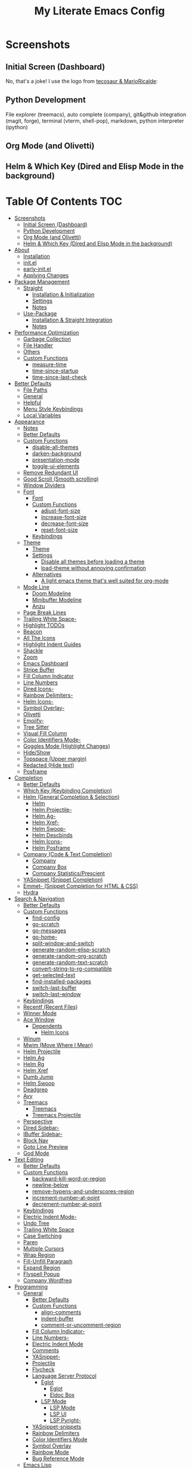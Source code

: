 #+TITLE: My Literate Emacs Config
#+STARTUP: overview

* Screenshots
** Initial Screen (Dashboard)
[[./screenshots/dashboard-rms.png]]

No, that's a joke! I use the logo from [[https://github.com/tecosaur/emacs-config/blob/master/config.org#splash-screen][tecosaur & MarioRicalde]]:

[[./screenshots/dashboard.png]]

** Python Development
File explorer (treemacs), auto complete (company), git&github integration
(magit, forge), terminal (vterm, shell-pop), markdown, python interpreter
(ipython)
[[./screenshots/python.png]]
** Org Mode (and Olivetti)
[[./screenshots/org-mode_and_olivetti.png]]
** Helm & Which Key (Dired and Elisp Mode in the background)
[[./screenshots/helm-posframe.png]]

[[./screenshots/whichkey-posframe.png]]
* Table Of Contents :TOC:
- [[#screenshots][Screenshots]]
  - [[#initial-screen-dashboard][Initial Screen (Dashboard)]]
  - [[#python-development][Python Development]]
  - [[#org-mode-and-olivetti][Org Mode (and Olivetti)]]
  - [[#helm--which-key-dired-and-elisp-mode-in-the-background][Helm & Which Key (Dired and Elisp Mode in the background)]]
- [[#about][About]]
  - [[#installation][Installation]]
  - [[#initel][init.el]]
  - [[#early-initel][early-init.el]]
  - [[#applying-changes][Applying Changes]]
- [[#package-management][Package Management]]
  - [[#straight][Straight]]
    - [[#installation--initialization][Installation & Initialization]]
    - [[#settings][Settings]]
    - [[#notes][Notes]]
  - [[#use-package][Use-Package]]
    - [[#installation--straight-integration][Installation & Straight Integration]]
    - [[#notes-1][Notes]]
- [[#performance-optimization][Performance Optimization]]
  - [[#garbage-collection][Garbage Collection]]
  - [[#file-handler][File Handler]]
  - [[#others][Others]]
  - [[#custom-functions][Custom Functions]]
    - [[#measure-time][measure-time]]
    - [[#time-since-startup][time-since-startup]]
    - [[#time-since-last-check][time-since-last-check]]
- [[#better-defaults][Better Defaults]]
  - [[#file-paths][File Paths]]
  - [[#general][General]]
  - [[#helpful][Helpful]]
  - [[#menu-style-keybindings][Menu Style Keybindings]]
  - [[#local-variables][Local Variables]]
- [[#appearance][Appearance]]
  - [[#notes-2][Notes]]
  - [[#better-defaults-1][Better Defaults]]
  - [[#custom-functions-1][Custom Functions]]
    - [[#disable-all-themes][disable-all-themes]]
    - [[#darken-background][darken-background]]
    - [[#presentation-mode][presentation-mode]]
    - [[#toggle-ui-elements][toggle-ui-elements]]
  - [[#remove-redundant-ui][Remove Redundant UI]]
  - [[#good-scroll-smooth-scrolling][Good Scroll (Smooth scrolling)]]
  - [[#window-dividers][Window Dividers]]
  - [[#font][Font]]
    - [[#font-1][Font]]
    - [[#custom-functions-2][Custom Functions]]
      - [[#adjust-font-size][adjust-font-size]]
      - [[#increase-font-size][increase-font-size]]
      - [[#decrease-font-size][decrease-font-size]]
      - [[#reset-font-size][reset-font-size]]
    - [[#keybindings][Keybindings]]
  - [[#theme][Theme]]
    - [[#theme-1][Theme]]
    - [[#settings-1][Settings]]
      - [[#disable-all-themes-before-loading-a-theme][Disable all themes before loading a theme]]
      - [[#load-theme-without-annoying-confirmation][load-theme without annoying confirmation]]
    - [[#alternatives][Alternatives]]
      - [[#a-light-emacs-theme-thats-well-suited-for-org-mode][A light emacs theme that's well suited for org-mode]]
  - [[#mode-line][Mode Line]]
    - [[#doom-modeline][Doom Modeline]]
    - [[#minibuffer-modeline][Minibuffer Modeline]]
    - [[#anzu][Anzu]]
  - [[#page-break-lines][Page Break Lines]]
  - [[#trailing-white-space-][Trailing White Space-]]
  - [[#highlight-todos][Highlight TODOs]]
  - [[#beacon][Beacon]]
  - [[#all-the-icons][All The Icons]]
  - [[#highlight-indent-guides][Highlight Indent Guides]]
  - [[#shackle][Shackle]]
  - [[#zoom][Zoom]]
  - [[#emacs-dashboard][Emacs Dashboard]]
  - [[#stripe-buffer][Stripe Buffer]]
  - [[#fill-column-indicator][Fill Column Indicator]]
  - [[#line-numbers][Line Numbers]]
  - [[#dired-icons-][Dired Icons-]]
  - [[#rainbow-delimiters-][Rainbow Delimiters-]]
  - [[#helm-icons-][Helm Icons-]]
  - [[#symbol-overlay-][Symbol Overlay-]]
  - [[#olivetti][Olivetti]]
  - [[#emojify-][Emojify-]]
  - [[#tree-sitter][Tree Sitter]]
  - [[#visual-fill-column][Visual Fill Column]]
  - [[#color-identifiers-mode-][Color Identifiers Mode-]]
  - [[#goggles-mode-highlight-changes][Goggles Mode (Highlight Changes)]]
  - [[#hideshow][Hide/Show]]
  - [[#topspace-upper-margin][Topspace (Upper margin)]]
  - [[#redacted-hide-text][Redacted (Hide text)]]
  - [[#posframe][Posframe]]
- [[#completion][Completion]]
  - [[#better-defaults-2][Better Defaults]]
  - [[#which-key-keybinding-completion][Which Key (Keybinding Completion)]]
  - [[#helm-general-completion--selection][Helm (General Completion & Selection)]]
    - [[#helm][Helm]]
    - [[#helm-projectile-][Helm Projectile-]]
    - [[#helm-ag-][Helm Ag-]]
    - [[#helm-xref-][Helm Xref-]]
    - [[#helm-swoop-][Helm Swoop-]]
    - [[#helm-descbinds][Helm Descbinds]]
    - [[#helm-icons--1][Helm Icons-]]
    - [[#helm-posframe][Helm Posframe]]
  - [[#company-code--text-completion][Company (Code & Text Completion)]]
    - [[#company][Company]]
    - [[#company-box][Company Box]]
    - [[#company-statisticsprescient][Company Statistics/Prescient]]
  - [[#yasnippet-snippet-completion][YASnippet (Snippet Completion)]]
  - [[#emmet--snippet-completion-for-html--css][Emmet- (Snippet Completion for HTML & CSS)]]
  - [[#hydra][Hydra]]
- [[#search--navigation][Search & Navigation]]
  - [[#better-defaults-3][Better Defaults]]
  - [[#custom-functions-3][Custom Functions]]
    - [[#find-config][find-config]]
    - [[#go-scratch][go-scratch]]
    - [[#go-messages][go-messages]]
    - [[#go-home-][go-home-]]
    - [[#split-window-and-switch][split-window-and-switch]]
    - [[#generate-random-elisp-scratch][generate-random-elisp-scratch]]
    - [[#generate-random-org-scratch][generate-random-org-scratch]]
    - [[#generate-random-text-scratch][generate-random-text-scratch]]
    - [[#convert-string-to-rg-compatible][convert-string-to-rg-compatible]]
    - [[#get-selected-text][get-selected-text]]
    - [[#find-installed-packages][find-installed-packages]]
    - [[#switch-last-buffer][switch-last-buffer]]
    - [[#switch-last-window][switch-last-window]]
  - [[#keybindings-1][Keybindings]]
  - [[#recentf-recent-files][Recentf (Recent Files)]]
  - [[#winner-mode][Winner Mode]]
  - [[#ace-window][Ace Window]]
    - [[#dependents][Dependents]]
      - [[#helm-icons][Helm Icons]]
  - [[#winum][Winum]]
  - [[#mwim-move-where-i-mean][Mwim (Move Where I Mean)]]
  - [[#helm-projectile][Helm Projectile]]
  - [[#helm-ag][Helm Ag]]
  - [[#helm-rg][Helm Rg]]
  - [[#helm-xref][Helm Xref]]
  - [[#dumb-jump][Dumb Jump]]
  - [[#helm-swoop][Helm Swoop]]
  - [[#deadgrep][Deadgrep]]
  - [[#avy][Avy]]
  - [[#treemacs][Treemacs]]
    - [[#treemacs-1][Treemacs]]
    - [[#treemacs-projectile][Treemacs Projectile]]
  - [[#perspective][Perspective]]
  - [[#dired-sidebar-][Dired Sidebar-]]
  - [[#ibuffer-sidebar-][IBuffer Sidebar-]]
  - [[#block-nav][Block Nav]]
  - [[#goto-line-preview][Goto Line Preview]]
  - [[#god-mode][God Mode]]
- [[#text-editing][Text Editing]]
  - [[#better-defaults-4][Better Defaults]]
  - [[#custom-functions-4][Custom Functions]]
    - [[#backward-kill-word-or-region][backward-kill-word-or-region]]
    - [[#newline-below][newline-below]]
    - [[#remove-hypens-and-underscores-region][remove-hypens-and-underscores-region]]
    - [[#increment-number-at-point][increment-number-at-point]]
    - [[#decrement-number-at-point][decrement-number-at-point]]
  - [[#keybindings-2][Keybindings]]
  - [[#electric-indent-mode-][Electric Indent Mode-]]
  - [[#undo-tree][Undo Tree]]
  - [[#trailing-white-space][Trailing White Space]]
  - [[#case-switching][Case Switching]]
  - [[#paren][Paren]]
  - [[#multiple-cursors][Multiple Cursors]]
  - [[#wrap-region][Wrap Region]]
  - [[#fill-unfill-paragraph][Fill-Unfill Paragraph]]
  - [[#expand-region][Expand Region]]
  - [[#flyspell-popup][Flyspell Popup]]
  - [[#company-wordfreq][Company Wordfreq]]
- [[#programming][Programming]]
  - [[#general-1][General]]
    - [[#better-defaults-5][Better Defaults]]
    - [[#custom-functions-5][Custom Functions]]
      - [[#align-comments][align-comments]]
      - [[#indent-buffer][indent-buffer]]
      - [[#comment-or-uncomment-region][comment-or-uncomment-region]]
    - [[#fill-column-indicator-][Fill Column Indicator-]]
    - [[#line-numbers-][Line Numbers-]]
    - [[#electric-indent-mode][Electric Indent Mode]]
    - [[#comments][Comments]]
    - [[#yasnippet-][YASnippet-]]
    - [[#projectile][Projectile]]
    - [[#flycheck][Flycheck]]
    - [[#language-server-protocol][Language Server Protocol]]
      - [[#eglot][Eglot]]
        - [[#eglot-1][Eglot]]
        - [[#eldoc-box][Eldoc Box]]
      - [[#lsp-mode][LSP Mode]]
        - [[#lsp-mode-1][LSP Mode]]
        - [[#lsp-ui][LSP UI]]
        - [[#lsp-pyright-][LSP Pyright-]]
    - [[#yasnippet-snippets][YASnippet-snippets]]
    - [[#rainbow-delimiters][Rainbow Delimiters]]
    - [[#color-identifiers-mode][Color Identifiers Mode]]
    - [[#symbol-overlay][Symbol Overlay]]
    - [[#rainbow-mode][Rainbow Mode]]
    - [[#bug-reference-mode][Bug Reference Mode]]
  - [[#emacs-lisp][Emacs Lisp]]
    - [[#elisp-slime-nav][Elisp Slime Nav]]
    - [[#aggressive-indent][Aggressive Indent]]
    - [[#lisp-data-mode][Lisp Data Mode]]
  - [[#python][Python]]
    - [[#python-1][Python]]
    - [[#pyvenv][Pyvenv]]
    - [[#import-magic][Import Magic]]
    - [[#black][Black]]
    - [[#isort][Isort]]
    - [[#lsp-pyright][LSP Pyright]]
    - [[#django][Django]]
    - [[#jupyter-notebook][Jupyter Notebook]]
  - [[#web-mode][Web Mode]]
    - [[#web-mode-html][Web Mode (HTML)]]
    - [[#emmet-mode][Emmet Mode]]
      - [[#emmet-mode-1][Emmet Mode]]
      - [[#helm-emmet][Helm Emmet]]
    - [[#company-web][Company Web]]
    - [[#json-mode][Json Mode]]
    - [[#prettier][Prettier]]
    - [[#auto-rename-tag][Auto Rename Tag]]
  - [[#javascript][JavaScript]]
    - [[#javascript-1][JavaScript]]
  - [[#go][Go]]
  - [[#c][C]]
  - [[#lua][Lua]]
- [[#tools][Tools]]
  - [[#dired][Dired]]
    - [[#dired-1][Dired]]
    - [[#dired-x][Dired-X]]
    - [[#dired-icons][Dired Icons]]
    - [[#dired-subtree][Dired Subtree]]
    - [[#dired-sidebar][Dired Sidebar]]
    - [[#ibuffer-sidebar][IBuffer Sidebar]]
    - [[#dired-show-readme][Dired Show Readme]]
    - [[#dired-posframe][Dired Posframe]]
    - [[#dired-recent][Dired Recent]]
    - [[#dired-git-info-][Dired Git Info-]]
  - [[#org][Org]]
    - [[#org-1][Org]]
    - [[#org-super-agenda][Org Super Agenda]]
    - [[#custom-functions-6][Custom Functions]]
      - [[#org-screenshot][org-screenshot]]
      - [[#org-indent-src-block][org-indent-src-block]]
      - [[#org-sort-by-priority][org-sort-by-priority]]
      - [[#org-agenda-posframe][org-agenda-posframe]]
    - [[#org-bullets][Org Bullets]]
    - [[#toc-org][Toc Org]]
    - [[#org-table-auto-align][Org Table Auto Align]]
    - [[#ob-async][ob-async]]
    - [[#org-pomodoro][Org Pomodoro]]
    - [[#org-roam][Org Roam]]
      - [[#org-roam-1][Org Roam]]
      - [[#org-roam-server][Org Roam Server]]
      - [[#company-org-roam][Company Org Roam]]
    - [[#org-fancy-priorities][Org Fancy Priorities]]
    - [[#org-tree-slide][Org Tree Slide]]
    - [[#org-export-twitter-bootstrap][Org Export Twitter Bootstrap]]
    - [[#valign-mode][Valign Mode]]
    - [[#org-appear][Org Appear]]
  - [[#calendar][Calendar]]
  - [[#version-control][Version Control]]
    - [[#magit][Magit]]
      - [[#magit-1][Magit]]
      - [[#magit-todos][Magit Todos]]
      - [[#magit-forge][Magit Forge]]
      - [[#magit-delta][Magit Delta]]
    - [[#diff-hl][diff-hl]]
    - [[#smerge][Smerge]]
    - [[#git-link][Git Link]]
    - [[#git-timemachine][Git Timemachine]]
    - [[#git-blame-vc-msg][Git Blame (vc-msg)]]
    - [[#dired-git-info][Dired Git Info]]
  - [[#terminal-emulation][Terminal Emulation]]
    - [[#vterm][Vterm]]
    - [[#shell-pop][Shell Pop]]
  - [[#restclient][Restclient]]
    - [[#restclient-1][Restclient]]
    - [[#company-restclient][Company Restclient]]
    - [[#ob-restclient][ob-restclient]]
    - [[#password-mode][Password Mode]]
  - [[#eaf][EAF]]
  - [[#sudo-edit][Sudo Edit]]
  - [[#google-translate][Google Translate]]
  - [[#pdf][PDF]]
    - [[#pdf-tools][PDF Tools]]
    - [[#interleave][Interleave]]
    - [[#pdf-continuous-scroll-mode][PDF Continuous Scroll Mode]]
  - [[#emacs-screencast][Emacs Screencast]]
  - [[#slack][Slack]]
    - [[#slack-1][Slack]]
    - [[#emojify][Emojify]]
    - [[#alert][Alert]]
    - [[#helm-slack][Helm Slack]]
  - [[#plantuml][PlantUML]]
  - [[#eww][EWW]]
    - [[#highlight-code-blocks][Highlight Code Blocks]]
  - [[#xwwp-xwidget-webkit-enhancement][XWWP (Xwidget Webkit Enhancement)]]
  - [[#screenshot][Screenshot]]
  - [[#emacs-everywhere][Emacs Everywhere]]
  - [[#pomidor-pomodoro][Pomidor (Pomodoro)]]
  - [[#speed-type][Speed Type]]
  - [[#docker][Docker]]
  - [[#sozluk][Sozluk]]
  - [[#epub][Epub]]
- [[#file-modes][File Modes]]
  - [[#markdown][Markdown]]
  - [[#fish][Fish]]
  - [[#docker-1][Docker]]
    - [[#dockerfile][Dockerfile]]
    - [[#docker-compose][Docker Compose]]
  - [[#yaml][Yaml]]
  - [[#requirementstxt-pip][requirements.txt (pip)]]
  - [[#pdf-][PDF-]]
  - [[#git-modes][Git Modes]]
  - [[#csv][Csv]]
  - [[#po][Po]]
  - [[#terraform][Terraform]]
- [[#fun][Fun]]
  - [[#play-free-software-song][Play Free Software Song]]
  - [[#selectric-mode][Selectric Mode]]
  - [[#fireplace][Fireplace]]
  - [[#pacmacs][Pacmacs]]
  - [[#2048][2048]]
  - [[#artist-mode][Artist Mode]]
  - [[#rubiks-cube][Rubik's Cube]]
- [[#packages-i-almost-never-use-but-want-to-keep][Packages I almost never use but want to keep]]
  - [[#turkish-mode][Turkish Mode]]
  - [[#minimap][Minimap]]
  - [[#helm-system-packages][Helm System Packages]]
  - [[#dimmer][Dimmer]]
  - [[#focus][Focus]]
  - [[#command-log-mode][Command Log Mode]]
  - [[#keypression][Keypression]]
  - [[#literate-calc-mode][Literate Calc Mode]]
- [[#some-other-emacs-configurations][Some Other Emacs Configurations]]

* About
** Installation
Clone this repository to ~/.emacs.d or ~/.config/emacs
#+BEGIN_SRC sh :tangle no
git clone https://github.com/KaratasFurkan/.emacs.d.git
#+END_SRC

Open Emacs and let the configuration install necessary packages.

Note: This configuration is *not* intended to be directly used by others, but it
can be useful to get inspired or copy some parts of it. I use Emacs 28.0.50 with
feature/native-comp branch, most of this configuration will work in old versions
too but some parts needs Emacs 27+.

** init.el
init.el is just used to load literate config.
#+BEGIN_SRC emacs-lisp :tangle init.el
(defconst config-org (locate-user-emacs-file "README.org"))
(defconst config-el (locate-user-emacs-file "config.el"))

(unless (file-exists-p config-el)
  (require 'org)
  (org-babel-tangle-file config-org config-el))

(load-file config-el)
#+END_SRC

** early-init.el
Note that a few of the code blocks (mostly UI related) in this configuration
tangle to =early-init.el= instead of =config.el= (which is the elisp file
generated by this configuration) to get the effects in the very beginning of the
initialization.

** Applying Changes
#+BEGIN_SRC emacs-lisp
(defun fk/tangle-config ()
  "Export code blocks from the literate config file
asynchronously."
  (interactive)
  ;; prevent emacs from killing until tangle-process finished
  (add-to-list 'kill-emacs-query-functions
               (lambda ()
                 (or (not (process-live-p (get-process "tangle-process")))
                     (y-or-n-p "\"fk/tangle-config\" is running; kill it? "))))
  ;; tangle config asynchronously
  (fk/async-process
   (format "emacs %s --batch --eval '(org-babel-tangle nil \"%s\")'" config-org config-el)
   "tangle-process"))
#+END_SRC

If the current org file is the literate config file, add a local hook to tangle
code blocks on every save to update configuration.
#+BEGIN_SRC emacs-lisp
(add-hook 'org-mode-hook
          (lambda ()
            (if (equal buffer-file-truename config-org)
                (fk/add-local-hook 'after-save-hook 'fk/tangle-config))))
#+END_SRC

* Package Management
** Straight
*** Installation & Initialization
Taken from: https://github.com/raxod502/straight.el#getting-started
#+BEGIN_SRC emacs-lisp
(defvar bootstrap-version)
(let ((bootstrap-file
       (locate-user-emacs-file "straight/repos/straight.el/bootstrap.el"))
      (bootstrap-version 5))
  (unless (file-exists-p bootstrap-file)
    (with-current-buffer
        (url-retrieve-synchronously
         "https://raw.githubusercontent.com/raxod502/straight.el/develop/install.el"
         'silent 'inhibit-cookies)
      (goto-char (point-max))
      (eval-print-last-sexp)))
  (load bootstrap-file nil 'nomessage))
#+END_SRC

*** Settings
To not increase Emacs startup time, check package modifications when packages
edited (with Emacs) or manually invoke =straight-check-all= command, instead of
checking modifications at startup.

Note: this setting should be set *before* the initialization of *straight*.
early-init is a good place for this, so I used =:tangle early-init.el= here.
#+BEGIN_SRC emacs-lisp :tangle early-init.el
(setq straight-check-for-modifications '(check-on-save find-when-checking))
#+END_SRC

Straight uses symlinks in the =build= directory which causes
=xref-find-definition= to ask ="Symbolic link to Git-controlled source
file; follow link? (y or n)"= every time, to always answer =yes=, set
=vc-follow-symlinks= true.
#+BEGIN_SRC emacs-lisp
(setq vc-follow-symlinks t)
#+END_SRC

Use default depth of 1 when cloning files with git to get savings on network
bandwidth and disk space.
#+BEGIN_SRC emacs-lisp
(setq straight-vc-git-default-clone-depth 1)
#+END_SRC

*** Notes
- =M-x straight-pull-all=: update all packages.
- =M-x straight-normalize-all=: restore all packages (remove local edits)
- =M-x straight-freeze-versions= and =M-x straight-thaw-versions= are like =pip
  freeze requirements.txt= and =pip install -r requirements.txt=
- To tell straight.el that you want to use the version of Org shipped with
  Emacs, rather than cloning the upstream repository:
(Note: ":tangle no")
#+BEGIN_SRC emacs-lisp :tangle no
(use-package org
  :straight (:type built-in))
#+END_SRC

** Use-Package
*** Installation & Straight Integration
#+BEGIN_SRC emacs-lisp
;; Install `use-package'.
(straight-use-package 'use-package)

;; Install packages in `use-package' forms with `straight'. (not the built-in
;; package.el)
(setq straight-use-package-by-default t)

;; Key Chord functionality in use-package. (I do not use it anymore.)
;; (use-package use-package-chords
;;   :hook
;;   (dashboard-after-initialize . (lambda () (key-chord-mode 1))))
#+END_SRC

*** Notes
- Hooks in the =:hook= section, run in reverse order. Example:
(Note: ":tangle no")
#+BEGIN_SRC emacs-lisp :tangle no
(use-package package-name
  :hook
  (x-mode . last)
  (x-mode . second)
  (x-mode . first))
#+END_SRC

* Performance Optimization
A very nice source: https://github.com/hlissner/doom-emacs/blob/develop/docs/faq.org#how-does-doom-start-up-so-quickly
** Garbage Collection
Make startup faster by reducing the frequency of garbage collection.
Set gc-cons-threshold (the default is 800 kilobytes) to maximum value
available, to prevent any garbage collection from happening during
load time.

Note: tangle to early-init.el to make startup even faster
#+BEGIN_SRC emacs-lisp :tangle early-init.el
(setq gc-cons-threshold most-positive-fixnum)
#+END_SRC

Restore it to reasonable value after init. Also stop garbage collection during
minibuffer interaction (helm etc.).
#+BEGIN_SRC emacs-lisp
(defconst 1mb 1048576)
(defconst 20mb 20971520)
(defconst 30mb 31457280)
(defconst 50mb 52428800)

(defun fk/defer-garbage-collection ()
  (setq gc-cons-threshold most-positive-fixnum))

(defun fk/restore-garbage-collection ()
  (run-at-time 1 nil (lambda () (setq gc-cons-threshold 30mb))))

(add-hook 'emacs-startup-hook 'fk/restore-garbage-collection 100)
(add-hook 'minibuffer-setup-hook 'fk/defer-garbage-collection)
(add-hook 'minibuffer-exit-hook 'fk/restore-garbage-collection)

(setq read-process-output-max 1mb)  ;; lsp-mode's performance suggest
#+END_SRC

** File Handler
(Note: ":tangle early-init.el")
#+BEGIN_SRC emacs-lisp :tangle early-init.el
(defvar default-file-name-handler-alist file-name-handler-alist)
(setq file-name-handler-alist nil)

(add-hook 'emacs-startup-hook
          (lambda ()
            (setq file-name-handler-alist default-file-name-handler-alist)) 95)
#+END_SRC

** Others
Copied from Doom Emacs:
(Note: ":tangle early-init.el")
#+BEGIN_SRC emacs-lisp :tangle early-init.el
;; In Emacs 27+, package initialization occurs before `user-init-file' is
;; loaded, but after `early-init-file'. straight.el handles package
;; initialization, so we must prevent Emacs from doing it early!
(setq package-enable-at-startup nil)
(advice-add 'package--ensure-init-file :override 'ignore)

;; Resizing the Emacs frame can be a terribly expensive part of changing the
;; font. By inhibiting this, we easily halve startup times with fonts that are
;; larger than the system default.
(setq frame-inhibit-implied-resize t)
#+END_SRC

** Custom Functions
*** measure-time
(Note: ":tangle early-init.el")
#+BEGIN_SRC emacs-lisp :tangle early-init.el
(defmacro fk/measure-time (&rest body)
  "Measure the time it takes to evaluate BODY."
  `(let ((time (current-time)))
     ,@body
     (message "%s" (float-time (time-since time)))))
#+END_SRC

*** time-since-startup
(Note: ":tangle early-init.el")
#+BEGIN_SRC emacs-lisp :tangle early-init.el
(defun fk/time-since-startup (&optional prefix)
  "Display the time that past since emacs startup. Add PREFIX if given at the
start of message for debug purposes."
  (interactive)
  (let* ((prefix (or prefix ""))
         (time (float-time (time-since before-init-time)))
         (str (format "%s%s seconds" prefix time)))
    (if (or (not (string-empty-p prefix))
            (called-interactively-p 'interactive))
        (message str)
      str)))
#+END_SRC

*** time-since-last-check
(Note: ":tangle early-init.el")
#+BEGIN_SRC emacs-lisp :tangle early-init.el
(defvar fk/time-last-check nil)
(defvar fk/time-threshold 0)
(setq fk/time-threshold 0.02)

(defun fk/time-since-last-check (&optional prefix)
  "Display the time that past since last check. Add PREFIX if given at the
start of message for debug purposes."
  (interactive)
  (let* ((prefix (or prefix ""))
         (time (float-time (time-since (or fk/time-last-check before-init-time))))
         (str (format "%s%s seconds" prefix time)))
    (setq fk/time-last-check (current-time))
    (if (or (not (string-empty-p prefix))
            (called-interactively-p 'interactive))
        (when (> time fk/time-threshold) (message "%s" str))
      str)))
#+END_SRC

* Better Defaults
** File Paths
Keep Emacs directory clean.
#+BEGIN_SRC emacs-lisp
(use-package no-littering
  :config
  (with-eval-after-load 'recentf
    (add-to-list 'recentf-exclude no-littering-var-directory)
    (add-to-list 'recentf-exclude no-littering-etc-directory))

  (setq auto-save-file-name-transforms  ; autosaved-file-name~
        `((".*" ,(no-littering-expand-var-file-name "auto-save/") t))
        custom-file (no-littering-expand-etc-file-name "custom.el"))

  (when (file-exists-p custom-file)
    ;; Load `custom-set-variables', not load whole `custom.el' with unwanted
    ;; `custom-set-faces'
    (with-current-buffer (find-file-noselect custom-file)
      (goto-char 0)
      (forward-sexp)
      (call-interactively 'eval-last-sexp)
      (kill-buffer)))

  (defconst fk/static-directory (locate-user-emacs-file "static/"))

  (defun fk/expand-static-file-name (file)
    "Expand filename FILE relative to `fk/static-directory'."
    (expand-file-name file fk/static-directory)))
#+END_SRC

** General
#+BEGIN_SRC emacs-lisp
(setq-default
 ring-bell-function 'ignore                    ; prevent beep sound.
 inhibit-startup-screen t                      ; TODO: maybe better on early-init or performance?
 initial-major-mode 'fundamental-mode          ; TODO: maybe better on early-init or performance?
 initial-scratch-message nil                   ; TODO: maybe better on early-init?
 create-lockfiles nil                          ; .#locked-file-name
 confirm-kill-processes nil                    ; exit emacs without asking to kill processes
 backup-by-copying t                           ; prevent linked files
 require-final-newline t                       ; always end files with newline
 delete-old-versions t                         ; don't ask to delete old backup files
 revert-without-query '(".*")                  ; `revert-buffer' without confirmation
 uniquify-buffer-name-style 'forward           ; non-unique buffer name display: unique-part/non-unique-filename
 fast-but-imprecise-scrolling t                ; supposed to make scrolling faster on hold
 window-resize-pixelwise t                     ; correctly resize windows by pixels (e.g. in split-window functions)
 native-comp-async-report-warnings-errors nil  ; disable annoying native-comp warnings
 ad-redefinition-action 'accept)               ; disable annoying "ad-handle-definition: ‘some-function’ got redefined" warnings

(defalias 'yes-or-no-p 'y-or-n-p)

(global-auto-revert-mode)

(save-place-mode)

(global-so-long-mode)

(bind-key* "M-r" 'repeat)

(defun fk/add-local-hook (hook function)
  "Add buffer-local hook."
  (add-hook hook function :local t))

(defun fk/async-process (command &optional name filter)
  "Start an async process by running the COMMAND string with bash. Return the
process object for it.

NAME is name for the process. Default is \"async-process\".

FILTER is function that runs after the process is finished, its args should be
\"(process output)\". Default is just messages the output."
  (make-process
   :command `("bash" "-c" ,command)
   :name (if name name
           "async-process")
   :filter (if filter filter
             (lambda (process output) (message (s-trim output))))))

;; Examples:
;;
;; (fk/async-process "ls")
;;
;; (fk/async-process "ls" "my ls process"
;;                   (lambda (process output) (message "Output:\n\n%s" output)))
;;
;; (fk/async-process "unknown command")

;; Make sure to focus when a new emacsclient frame created.
(add-hook 'server-after-make-frame-hook (lambda () (select-frame-set-input-focus (selected-frame))))

(defalias 'narrow-quit 'widen)  ; I forget `widen' everytime

;; TODO: lset would be useful too
(defmacro l (func &rest args)
  "Shorter lambda."
  `(lambda nil (apply ,func '(,@args))))

(defmacro li (func &rest args)
  "Shorter lambda, interactive."
  `(lambda nil (interactive) (apply ,func '(,@args))))

;; Examples:
;; (global-set-key (kbd "C-V") (lambda () (interactive) (next-line 10))) <-- Classical
;; (global-set-key (kbd "C-V") (li 'next-line 10)) <-- With li macro
#+END_SRC

** Helpful
A better, more detailed *help* buffer.
#+BEGIN_SRC emacs-lisp
(use-package helpful
  :custom
  ;; Use helpful in `helm-apropos'
  (helm-describe-function-function 'helpful-function)
  (helm-describe-variable-function 'helpful-variable)
  :bind
  (([remap describe-function] . helpful-callable)
   ([remap describe-variable] . helpful-variable)
   ([remap describe-key] . helpful-key)
   :map emacs-lisp-mode-map
   ("C-c C-d" . helpful-at-point)))
#+END_SRC

** Menu Style Keybindings
Menu style keybindings like Spacemacs.
#+BEGIN_SRC emacs-lisp
;; NOTE: I use F1 as C-h (paging & help).
(bind-keys*
 :prefix-map fk/menu-map
 :prefix "M-m"
 ("M-m" . which-key-show-major-mode)
 ("M-h" . help-command)
 ("M-u" . universal-argument)
 :map fk/menu-map :prefix-map buffers         :prefix "b"
 :map fk/menu-map :prefix-map comments        :prefix "c"
 :map fk/menu-map :prefix-map django          :prefix "d"
 :map fk/menu-map :prefix-map errors          :prefix "e"
 :map fk/menu-map :prefix-map files           :prefix "f"
 :map fk/menu-map :prefix-map org             :prefix "o"
 :map fk/menu-map :prefix-map text            :prefix "t"
 :map fk/menu-map :prefix-map version-control :prefix "v"
 :map fk/menu-map :prefix-map windows         :prefix "w")
#+END_SRC

** Local Variables
#+BEGIN_SRC emacs-lisp
(defun fk/straight-ignore-local-variables (orig-func &rest args)
  "Ignore local variables when visiting an installed package
which is generally not intended to be edited."
  (unless (string-prefix-p (straight--dir) default-directory)
    (apply orig-func args)))

(advice-add 'hack-local-variables-confirm :around 'fk/straight-ignore-local-variables)
#+END_SRC

* Appearance
** Notes
- To start Emacs maximized: =$ emacs -mm=
- To start Emacs fullscreen: =$ emacs -fs=

** Better Defaults
#+BEGIN_SRC emacs-lisp
(global-hl-line-mode)
(blink-cursor-mode -1)

(setq-default
 truncate-lines t
 frame-resize-pixelwise t             ; maximized emacs may not fit screen without this
 frame-title-format '("Emacs | %b"))  ; Emacs | buffer-name
#+END_SRC

** Custom Functions
*** disable-all-themes
#+BEGIN_SRC emacs-lisp
(defun fk/disable-all-themes ()
  "Disable all active themes."
  (interactive)
  (dolist (theme custom-enabled-themes)
    (disable-theme theme)))
#+END_SRC
*** darken-background
I use this to darken non-file buffers like treemacs, helm etc.
#+BEGIN_SRC emacs-lisp
(defun fk/darken-background ()
  "Darken the background of the buffer."
  (interactive)
  (face-remap-add-relative 'default :background fk/dark-color))
#+END_SRC

*** presentation-mode
#+BEGIN_SRC emacs-lisp
(define-minor-mode fk/presentation-mode
  "A global minor mode for presentations. Make things easy to see."
  :global t
  (if fk/presentation-mode
      (progn
        (fk/adjust-font-size 40)
        (dimmer-mode 1)
        (setq zoom-size '(100 . 30))
        (zoom-mode 1)
        (setq default-window-divider-default-bottom-width window-divider-default-bottom-width
              default-window-divider-default-right-width window-divider-default-right-width)
        (setq window-divider-default-bottom-width 7
              window-divider-default-right-width 7)
        (window-divider-mode 1)
        (set-face-attribute 'olivetti-borders-face nil :background fk/darker-olivetti-borders-color)
        (olivetti-mode 1)
        (goggles-mode 1))
    (fk/adjust-font-size 0)
    (dimmer-mode -1)
    (setq zoom-size fk/zoom-default-size)
    (zoom-mode -1)
    (setq window-divider-default-bottom-width default-window-divider-default-bottom-width
          window-divider-default-right-width default-window-divider-default-right-width)
    (window-divider-mode 1)
    (set-face-attribute 'olivetti-borders-face nil :background fk/default-olivetti-borders-color)
    (olivetti-mode 1)
    (goggles-mode -1)))
#+END_SRC

*** toggle-ui-elements
#+BEGIN_SRC emacs-lisp
(defun fk/toggle-ui-elements (&optional arg)
  "Toggle `display-line-numbers-mode', `highlight-indent-guides-mode' and
`display-fill-column-indicator-mode'."
  (interactive)
  (display-line-numbers-mode (or arg (if display-line-numbers-mode -1 1)))
  (highlight-indent-guides-mode (or arg (if highlight-indent-guides-mode -1 1)))
  (display-fill-column-indicator-mode (or arg (if display-fill-column-indicator-mode -1 1))))

(add-hook 'prog-mode-hook (lambda () (fk/toggle-ui-elements -1)) 100)
#+END_SRC

** Remove Redundant UI
(Note: ":tangle early-init.el")
#+BEGIN_SRC emacs-lisp :tangle early-init.el
(menu-bar-mode -1)
(tool-bar-mode -1)
(scroll-bar-mode -1)
;; Do not show default modeline until doom-modeline is loaded
(setq-default mode-line-format nil)
#+END_SRC

** Good Scroll (Smooth scrolling)
#+BEGIN_SRC emacs-lisp
(use-package good-scroll
  :straight (:host github :repo "io12/good-scroll.el")
  :commands good-scroll-mode
  :custom
  (good-scroll-duration 0.2)
  (good-scroll-point-jump 4)
  ;; :bind
  ;; ("C-v" . fk/smooth-scroll-up)
  ;; ("M-v" . fk/smooth-scroll-down)
  ;; ("C-l" . fk/smooth-recenter-top-bottom)
  ;; :hook
  ;; (dashboard-after-initialize . good-scroll-mode)
  :config
  (defun fk/smooth-scroll-down (&optional pixels)
    "Smooth alternative of M-v `scroll-down-command'."
    (interactive)
    (let ((good-scroll-step (or pixels 300)))
      (good-scroll-down)))

  (defun fk/smooth-scroll-up (&optional pixels)
    "Smooth alternative of C-v `scroll-up-command'."
    (interactive)
    (let ((good-scroll-step (or pixels 300)))
      (good-scroll-up)))

  (defun fk/smooth-recenter-top-bottom ()
    "docstring"
    (interactive)
    (let* ((current-row (cdr (nth 6 (posn-at-point))))
           (target-row (save-window-excursion
                         (recenter-top-bottom)
                         (cdr (nth 6 (posn-at-point)))))
           (distance-in-pixels (* (- target-row current-row) (line-pixel-height)))
           (good-scroll-step distance-in-pixels))
      (when (not (zerop distance-in-pixels))
        (good-scroll--update -1)))))
#+END_SRC

** Window Dividers
Change default window dividers to a better built-in alternative.
(Note: ":tangle early-init.el")
#+BEGIN_SRC emacs-lisp :tangle early-init.el
(setq window-divider-default-places t
      window-divider-default-bottom-width 1
      window-divider-default-right-width 1)

(window-divider-mode)
#+END_SRC

** Font
*** Font
#+BEGIN_SRC emacs-lisp :tangle early-init.el
(defconst fk/default-font-family "RobotoMono Nerd Font")
(defconst fk/default-font-size 90)
(defconst fk/default-icon-size 15)

(defconst fk/variable-pitch-font-family "Noto Serif")

(custom-set-faces
 `(default ((t (:family ,fk/default-font-family :height ,fk/default-font-size))))
 `(variable-pitch ((t (:family ,fk/variable-pitch-font-family :height 1.0))))
 ;; Characters with fixed pitch face do not shown when height is 90.
 `(fixed-pitch-serif ((t (:height 1.2)))))
#+END_SRC

*** Custom Functions
**** adjust-font-size
#+BEGIN_SRC emacs-lisp
(defun fk/adjust-font-size (height)
  "Adjust font size by given height. If height is '0', reset font
size. This function also handles icons and modeline font sizes."
  (interactive "nHeight ('0' to reset): ")
  (let ((new-height (if (zerop height)
                        fk/default-font-size
                      (+ height (face-attribute 'default :height)))))
    (set-face-attribute 'default nil :height new-height)
    (set-face-attribute 'mode-line nil :height new-height)
    (set-face-attribute 'mode-line-inactive nil :height new-height)
    (message "Font size: %s" new-height))
  (let ((new-size (if (zerop height)
                      fk/default-icon-size
                    (+ (/ height 5) treemacs--icon-size))))
    (when (fboundp 'treemacs-resize-icons)
      (treemacs-resize-icons new-size))
    (when (fboundp 'company-box-icons-resize)
      (company-box-icons-resize new-size)))
  (when diff-hl-mode
    (diff-hl-maybe-redefine-bitmaps)))
#+END_SRC

**** increase-font-size
#+BEGIN_SRC emacs-lisp
(defun fk/increase-font-size ()
  "Increase font size by 0.5 (5 in height)."
  (interactive)
  (fk/adjust-font-size 5))
#+END_SRC

**** decrease-font-size
#+BEGIN_SRC emacs-lisp
(defun fk/decrease-font-size ()
  "Decrease font size by 0.5 (5 in height)."
  (interactive)
  (fk/adjust-font-size -5))
#+END_SRC

**** reset-font-size
#+BEGIN_SRC emacs-lisp
(defun fk/reset-font-size ()
  "Reset font size according to the `fk/default-font-size'."
  (interactive)
  (fk/adjust-font-size 0))
#+END_SRC

*** Keybindings
#+BEGIN_SRC emacs-lisp
(global-set-key (kbd "C-=") 'fk/increase-font-size)
(global-set-key (kbd "C--") 'fk/decrease-font-size)
(global-set-key (kbd "C-0") 'fk/reset-font-size)
#+END_SRC

** Theme
*** Theme
#+BEGIN_SRC emacs-lisp
(use-package doom-themes
  :custom-face
  (font-lock-comment-face ((t (:slant italic))))
  (font-lock-string-face ((t (:foreground "PeachPuff3"))))
  (font-lock-function-name-face ((t (:foreground "LightGoldenrod"))))
  (highlight ((t (:underline t :background nil :foreground nil))))
  (lazy-highlight ((t (:background nil :foreground nil :box (:line-width -1)))))
  (fixed-pitch ((t (:family "Noto Sans Mono"))))
  :config
  (load-theme 'doom-spacegrey t)
  (defconst fk/cursor-color (face-attribute 'cursor :background))
  (defconst fk/font-color (face-attribute 'default :foreground))
  (defconst fk/background-color (face-attribute 'default :background))
  (defconst fk/dark-color (doom-darken fk/background-color 0.15))
  (defconst fk/dark-color1 (doom-darken fk/background-color 0.01))
  (defconst fk/dark-color2 (doom-darken fk/background-color 0.02))
  (defconst fk/dark-color3 (doom-darken fk/background-color 0.03))
  (defconst fk/dark-color4 (doom-darken fk/background-color 0.04))
  (defconst fk/dark-color5 (doom-darken fk/background-color 0.05))
  (defconst fk/dark-color6 (doom-darken fk/background-color 0.06))
  (defconst fk/dark-color7 (doom-darken fk/background-color 0.07))
  (defconst fk/dark-color8 (doom-darken fk/background-color 0.08))
  (defconst fk/dark-color9 (doom-darken fk/background-color 0.09))
  (defconst fk/light-color (doom-lighten fk/background-color 0.15))
  (defconst fk/light-color1 (doom-lighten fk/background-color 0.09))
  (defconst fk/light-color2 (doom-lighten fk/background-color 0.08))
  (defconst fk/light-color3 (doom-lighten fk/background-color 0.07))
  (defconst fk/light-color4 (doom-lighten fk/background-color 0.06))
  (defconst fk/light-color5 (doom-lighten fk/background-color 0.05))
  (defconst fk/light-color6 (doom-lighten fk/background-color 0.04))
  (defconst fk/light-color7 (doom-lighten fk/background-color 0.03))
  (defconst fk/light-color8 (doom-lighten fk/background-color 0.02))
  (defconst fk/light-color9 (doom-lighten fk/background-color 0.01)))
#+END_SRC

*** Settings
**** Disable all themes before loading a theme
#+BEGIN_SRC emacs-lisp
(defadvice load-theme (before disable-themes-first activate)
  (fk/disable-all-themes))
#+END_SRC

**** load-theme without annoying confirmation
#+BEGIN_SRC emacs-lisp
(advice-add 'load-theme
            :around
            (lambda (fn theme &optional no-confirm no-enable)
              (funcall fn theme t)))
#+END_SRC

*** Alternatives
**** A light emacs theme that's well suited for org-mode
#+BEGIN_SRC emacs-lisp
(use-package poet-theme
  :defer t)
#+END_SRC

** Mode Line
*** Doom Modeline
#+BEGIN_SRC emacs-lisp
(use-package doom-modeline
  :init
  ;; show doom-modeline at the same time with dashboard
  (add-hook 'emacs-startup-hook 'doom-modeline-mode -100)
  :custom
  (doom-modeline-buffer-encoding nil)
  (doom-modeline-vcs-max-length 40)
  (doom-modeline-bar-width 1)
  (doom-modeline-env-python-executable "python")
  :custom-face
  (mode-line ((t (:background ,fk/dark-color))))
  (mode-line-inactive ((t (:background ,fk/dark-color5))))
  (mode-line-highlight ((t (:inherit cursor :foreground "black"))))
  (doom-modeline-bar ((t (:background ,fk/dark-color))))
  (doom-modeline-buffer-path ((t (:inherit font-lock-comment-face :slant normal))))
  :hook
  (dashboard-after-initialize . column-number-mode))
#+END_SRC

*** Minibuffer Modeline
#+BEGIN_SRC emacs-lisp
(defvar fk/minibuffer-modeline--message nil)

(defun fk/minibuffer-modeline-update ()
  "Show global info in minibuffer instead of modeline."
  (let* ((pyvenv-icon (all-the-icons-icon-for-mode 'python-mode :height 0.9 :v-adjust 0.01))
         (pyvenv (when (and (featurep 'pyvenv) pyvenv-virtual-env-name)
                   (format "[%s %s]" pyvenv-icon pyvenv-virtual-env-name)))
         (perspectives (when (featurep 'perspective)
                         (string-join (let ((persp-show-modestring t))
                                        (persp-update-modestring)
                                        (persp-mode-line)))))
         (pomidor (when (and (featurep 'pomidor) pomidor-timer)
                    (format " [%s]"
                            (string-limit
                             (let* ((break (pomidor--break-duration (car (last pomidor-global-state))))
                                    (overwork (pomidor--overwork-duration (car (last pomidor-global-state))))
                                    (work (pomidor--work-duration (car (last pomidor-global-state)))))
                               (cond
                                (break (propertize (pomidor--format-duration break) 'face 'pomidor-break-face))
                                (overwork (propertize (pomidor--format-duration overwork) 'face 'pomidor-overwork-face))
                                (work (propertize (pomidor--format-duration work) 'face 'pomidor-work-face)))) 5))))
         (time (propertize (format-time-string " %H:%M %a %d/%m" (current-time)) 'face 'font-lock-comment-face))
         (info (string-join (list pyvenv perspectives pomidor time) " "))
         (message (if fk/minibuffer-modeline--message fk/minibuffer-modeline--message ""))
         (right-padding 2)
         (left-padding (make-string (max 0 (- (frame-width) (length message) (length info) right-padding)) ?\ )))
    (setq fk/minibuffer-modeline--message nil)
    (with-current-buffer " *Minibuf-0*"
      (erase-buffer)
      (insert message left-padding info))))

(add-hook 'post-command-hook 'fk/minibuffer-modeline-update)

(setq fk/minibuffer-modeline-timer (run-at-time nil 10 'fk/minibuffer-modeline-update))

;;; Advices to not lose minibuffer modeline info  ; FIXME: breaks when using isearch

;; (defun fk/minibuffer-modeline-message (func &rest args)
;;   "Show message and modeline info at the same time."
;;   (unless inhibit-message
;;     (setq fk/minibuffer-modeline--message (apply func args))
;;     (fk/minibuffer-modeline-update)
;;     fk/minibuffer-modeline--message))

;; (advice-add 'message :around 'fk/minibuffer-modeline-message)
#+END_SRC
*** Anzu
#+BEGIN_SRC emacs-lisp
(use-package anzu
  :hook
  (dashboard-after-initialize . global-anzu-mode))
#+END_SRC

** Page Break Lines
#+BEGIN_SRC emacs-lisp
(use-package page-break-lines
  :custom-face
  (page-break-lines ((t (:inherit font-lock-comment-face :foreground ,fk/light-color1 :width expanded))))
  :hook
  (dashboard-after-initialize . global-page-break-lines-mode)
  :config
  (add-to-list 'page-break-lines-modes 'c-mode)
  (defun fk/insert-page-break-line ()
    "Insert a page break line character ''."
    (interactive)
    (insert "")))

(global-set-key (kbd "C-,") 'quoted-insert)
#+END_SRC

** [[#trailing-white-space][Trailing White Space-]]
** Highlight TODOs
#+BEGIN_SRC emacs-lisp
(use-package hl-todo
  :custom
  ;; Better hl-todo colors, taken from spacemacs
  (hl-todo-keyword-faces '(("TODO" . "#dc752f")
                           ("NEXT" . "#dc752f")
                           ("THEM" . "#2d9574")
                           ("PROG" . "#4f97d7")
                           ("OKAY" . "#4f97d7")
                           ("DONT" . "#f2241f")
                           ("FAIL" . "#f2241f")
                           ("DONE" . "#86dc2f")
                           ("NOTE" . "#b1951d")
                           ("KLUDGE" . "#b1951d")
                           ("HACK" . "#b1951d")
                           ("TEMP" . "#b1951d")
                           ("QUESTION" . "#b1951d")
                           ("HOLD" . "#dc752f")
                           ("FIXME" . "#dc752f")
                           ("XXX+" . "#dc752f")))
  :hook
  (dashboard-after-initialize . global-hl-todo-mode))
#+END_SRC

** Beacon
#+BEGIN_SRC emacs-lisp
(use-package beacon
  :custom
  ;; beacon-mode doesn't work properly with same color as cursor
  (beacon-color (doom-darken fk/cursor-color 0.001))
  ;; (beacon-blink-when-point-moves-vertically 10)
  (beacon-dont-blink-major-modes '(dashboard-mode minibuff))
  :config
  (defun fk/beacon-blink ()
    "`beacon-blink' with `beacon-dont-blink-major-modes' control."
    (interactive)
    (unless (seq-find 'derived-mode-p beacon-dont-blink-major-modes)
      (beacon-blink)))
  ;; `beacon-blink' manually instead of activating `beacon-mode' to not
  ;; calculate every time on post-command-hook if should beacon blink
  ;; TODO: create a global minor mode with this: `fk/manual-beacon-mode'
  (dolist (command '(other-window
                     winum-select-window-by-number
                     scroll-up-command
                     scroll-down-command
                     recenter-top-bottom
                     ;; fk/smooth-scroll-up
                     ;; fk/smooth-scroll-down
                     ;; fk/smooth-recenter-top-bottom
                     move-to-window-line-top-bottom
                     ace-select-window
                     ace-swap-window
                     aw-flip-window
                     avy-goto-word-or-subword-1
                     avy-pop-mark))
    (eval `(defadvice ,command (after blink activate)
             (fk/beacon-blink))))
  (dolist (hook '(find-file-hook
                  xref-after-jump-hook
                  xref-after-return-hook
                  persp-switch-hook))
    (add-hook hook 'fk/beacon-blink)))
#+END_SRC

** All The Icons
#+BEGIN_SRC emacs-lisp
;; Prerequisite for a few packages (e.g. treemacs, all-the-icons-dired)
;; "M-x all-the-icons-install-fonts" to install fonts at the first time.
(use-package all-the-icons)
#+END_SRC

** Highlight Indent Guides
#+BEGIN_SRC emacs-lisp
(use-package highlight-indent-guides
  :custom
  (highlight-indent-guides-method 'character)
  (highlight-indent-guides-responsive 'top)
  (highlight-indent-guides-auto-enabled nil)
  :custom-face  ; NOTE: The character does not work with "RobotoMono Nerd Font"
  (highlight-indent-guides-character-face ((t (:family "Source Code Pro" :foreground ,fk/light-color7))))
  (highlight-indent-guides-top-character-face ((t (:family "Source Code Pro" :foreground ,fk/light-color5))))
  :hook
  (prog-mode . highlight-indent-guides-mode))
#+END_SRC

** Shackle
#+BEGIN_SRC emacs-lisp
(use-package shackle
  :custom
  (shackle-default-size 0.4)
  (shackle-rules '(("\\`\\*helm.*?\\*\\'" :regexp t :align t)  ; I use helm-posframe now, this is unnecessary but i want to keep just in case
                   ("\\`\\*helpful.*?\\*\\'" :regexp t :align t)
                   ("\\`\\*Go Translate*?\\*\\'" :regexp t :align t)
                   (help-mode :align t :select t)))
  :hook
  (dashboard-after-initialize . shackle-mode))
#+END_SRC

** Zoom
#+BEGIN_SRC emacs-lisp
;; TODO: Add a function to set window width to fill column width
;; according to current major mode
(use-package zoom
  :commands zoom-mode
  :preface
  (defvar fk/zoom-default-size '(120 . 40))
  :custom
  (zoom-size fk/zoom-default-size)
  :bind*
  (("C-M-=" . fk/enlarge-window)
   ("C-M--" . fk/shrink-window)
   ("C-M-0" . balance-windows))
  :config
  ;; TODO: handle when zoom-mode active
  (defun fk/adjust-window-width (percentage)
    (if (and olivetti-mode (= (count-windows) 1))
        (if (> percentage 1.0) (olivetti-expand) (olivetti-shrink))
      (let* ((new-width (round (* (window-width) percentage)))
             (zoom-size (cons new-width (cdr zoom-size))))
        (if (> percentage 1.0)  ; TODO: fk/smooth-zoom do not shrink
            (fk/smooth-zoom)
          (zoom)))))

  (defun fk/enlarge-window ()
    (interactive)
    (fk/adjust-window-width 1.1))

  (defun fk/shrink-window ()
    (interactive)
    (fk/adjust-window-width 0.9))

  (defvar fk/smooth-zoom-steps 10)
  (defvar fk/smooth-zoom-period 0.01)

  (defun fk/floor (number)
    "Floor by absolute value."
    (if (< number 0)
        (ceiling number)
      (floor number)))

  (defun fk/smooth-zoom ()
    "Smooth (animated) version of `zoom'."
    (interactive)
    (cancel-function-timers 'fk/smooth-zoom--resize)
    (setq fk/smooth-zoom-sizes '())
    (setq fk/smooth-zoom-window (get-buffer-window))
    (let* ((current-size (cons (window-width) (window-height)))
           (desired-size zoom-size)
           (distances (cons (- (car desired-size) (car current-size))
                            (- (cdr desired-size) (cdr current-size))))
           (step-distance (cons (fk/floor (/ (car distances) (float fk/smooth-zoom-steps)))
                                (fk/floor (/ (cdr distances) (float fk/smooth-zoom-steps))))))
      (dotimes (i fk/smooth-zoom-steps)
        (let* ((zoom-size (if (< i (1- fk/smooth-zoom-steps))
                              (cons (+ (car step-distance) (car current-size))
                                    (+ (cdr step-distance) (cdr current-size)))
                            desired-size))
               (time (concat (number-to-string (round (* i fk/smooth-zoom-period 1000))) " millisec")))
          (setq current-size zoom-size)
          (add-to-list 'fk/smooth-zoom-sizes current-size t)
          (run-at-time time nil 'fk/smooth-zoom--resize)))))

  (defun fk/smooth-zoom--resize ()
    (with-selected-window fk/smooth-zoom-window
      (let ((zoom-size (pop fk/smooth-zoom-sizes)))
        (zoom--resize)))))
#+END_SRC

** Emacs Dashboard
#+BEGIN_SRC emacs-lisp
(use-package dashboard
  :custom
  ;; Source for logo: https://github.com/tecosaur/emacs-config/blob/master/config.org#splash-screen
  (dashboard-startup-banner (fk/expand-static-file-name "logos/emacs-e-medium.png"))
  ;; Do not show package count, it is meaningless because of lazy loading.
  (dashboard-banner-logo-title "Welcome to Emacs!                          \n")
  (dashboard-init-info (format "  Emacs started in %s\n\n" (fk/time-since-startup)))
  (dashboard-set-heading-icons t)
  (dashboard-set-file-icons t)
  (dashboard-center-content t)
  (dashboard-items '((agenda . 0)  ; I override the insert-agenda function
                     (todo-items . 0)  ; Custom section
                     (inbox-entries . 0)))  ; Custom section
  :custom-face
  (dashboard-heading ((t (:inherit font-lock-keyword-face :height 1.2))))
  (dashboard-items-face ((t (:weight normal))))
  (dashboard-banner-logo-title ((t (:family "AV Qest" :height 3.0 :weight bold :foreground "#8583C7"))))
  :hook
  (dashboard-mode . (lambda () (setq-local cursor-type nil)))
  :config
  (dashboard-setup-startup-hook)

  ;; Run the hooks even if dashboard initialization is skipped
  (when (> (length command-line-args) 1)
    (add-hook 'emacs-startup-hook (lambda () (run-hooks 'dashboard-after-initialize-hook))))

  (defun fk/home ()
    "Switch to home (dashboard) buffer."
    (interactive)
    (if (get-buffer dashboard-buffer-name)
        (switch-to-buffer dashboard-buffer-name)
      (dashboard-refresh-buffer)))

  (defun fk/dashboard-get-section (expression)
    "Get expression output from Emacs daemon. Faster than reading it
in normal way if required libraries are already loaded in
daemon."
    (let* ((output-buffer (generate-new-buffer "*dashboard-temp*"))
           (exit-status (call-process "emacsclient" nil output-buffer nil
                                      "--eval" expression)))
      (if (zerop exit-status)
          (let* ((output (with-current-buffer output-buffer
                           (buffer-substring-no-properties (point-min) (point-max))))
                 (clean-output (string-trim (string-replace "#<marker" "<marker" output)))
                 (propertized-output (car (read-from-string clean-output))))
            (kill-buffer output-buffer)
            propertized-output)
        "Emacs server (daemon) is not running, Section couldn't loaded.")))

  ;; TODO: convert these string codes to normal code, investigate how emacs-async do that
  (defun fk/dashboard-get-agenda ()
    "Get a copy of the agenda buffer from Emacs daemon."
    (fk/dashboard-get-section
     "(progn
        (setq org-agenda-span 2)
        (org-agenda-list)
        (read-only-mode -1)
        (goto-char (point-min))
        (kill-line)
        (buffer-string))"))

  (defun dashboard-insert-agenda (&rest _)
    "Insert a copy of org-agenda buffer."
    (dashboard-insert-heading "Agenda for today:")
    (insert (fk/dashboard-get-agenda)))

  (defun fk/dashboard-get-inbox-entries ()
    ;; TODO: appearance is not consistent, seems like there is some sort of caching
    "Get inbox entry list from Emacs daemon."
    (fk/dashboard-get-section
     "(let* ((file (expand-file-name \"inbox.org\" org-directory))
             (file-buffer (find-file-noselect file))
             (file-content (with-current-buffer file-buffer (buffer-string)))
             (temp-buffer (generate-new-buffer \"*dashboard-temp*\"))
             (bullet (propertize \"⁖\" 'face 'org-level-1)))
        (with-current-buffer temp-buffer
          (kill-buffer file-buffer)
          (org-mode)
          (insert file-content)
          (delete-non-matching-lines \"^*\" (point-min) (point-max))
          (string-replace \"*\" (format \"  %s\" bullet) (string-replace \"**\" (format \"   %s\" bullet) (buffer-string)))))"))

  (defun fk/dashboard-insert-inbox-entries (&rest _)
    "Insert inbox entries items."
    (insert (all-the-icons-octicon "pin" :height 1.2 :v-adjust 0.02 :face 'dashboard-heading)
            (propertize " Inbox Entries:\n" 'face 'dashboard-heading 'line-spacing 10)
            (fk/dashboard-get-inbox-entries)))

  (defun fk/dashboard-get-todo-items ()
    "Get high priority todo items from Emacs daemon."
    (fk/dashboard-get-section
     "(let* ((file (expand-file-name \"todos.org\" org-directory))
             (file-buffer (find-file-noselect file))
             (file-content (with-current-buffer file-buffer (buffer-string)))
             (temp-buffer (generate-new-buffer \"*dashboard-temp*\"))
             (bullet (propertize \"⁖\" 'face 'org-level-1)))
        (with-current-buffer temp-buffer
          (kill-buffer file-buffer)
          (org-mode)
          (insert file-content)
          (delete-matching-lines (regexp-quote \"[#B]\") (point-min) (point-max))
          (delete-matching-lines (regexp-quote \"[#C]\") (point-min) (point-max))
          (delete-non-matching-lines \"^*\" (point-min) (point-max))
          (string-replace \"*\" (format \"  %s\" bullet) (string-replace \"**\" (format \"   %s\" bullet) (buffer-string)))))"))

  (defun fk/dashboard-insert-todo-items (&rest _)
    "Insert high priority todo items."
    (insert (all-the-icons-octicon "checklist" :height 1.2 :v-adjust 0.02 :face 'dashboard-heading)
            (propertize " TODOs:\n" 'face 'dashboard-heading 'line-spacing 10)
            (fk/dashboard-get-todo-items)))

  (add-to-list 'dashboard-item-generators  '(inbox-entries . fk/dashboard-insert-inbox-entries))
  (add-to-list 'dashboard-item-generators  '(todo-items . fk/dashboard-insert-todo-items))

  ;; Colorize org entries even if org.el or org-agenda.el hasn't loaded.
  ;; Note: defining faces is enough, color values comes from propertized string
  (defmacro fk/defface-nil (&rest faces)
    "Macro for defining nil faces. Instead of:
`(defface org-level-1 nil nil)'"
    `(progn ,@(cl-loop for face in faces
                       collect `(defface ,face nil nil))))
  (fk/defface-nil
   org-agenda-calendar-event
   org-agenda-current-time
   org-agenda-date
   org-agenda-date-today
   org-agenda-date-weekend
   org-agenda-date-weekend
   org-agenda-date-weekend-today
   org-agenda-structure
   org-checkbox-statistics-todo
   org-habit-alert-face
   org-habit-clear-future-face
   org-habit-overdue-future-face
   org-habit-ready-face
   org-hide
   org-imminent-deadline
   org-level-1
   org-level-2
   org-link
   org-scheduled
   org-scheduled-today
   org-super-agenda-header
   org-tag
   org-time-grid
   org-upcoming-deadline
   org-upcoming-distant-deadline
   org-warning))
#+END_SRC

** Stripe Buffer
#+BEGIN_SRC emacs-lisp
(use-package stripe-buffer
  :custom-face
  (stripe-highlight ((t (:background ,fk/light-color7))))
  :config
  ;; hl-line (higher priority stripes) fix:
  (defadvice sb/redraw-region (after stripe-set-priority activate)
    (when (or stripe-buffer-mode stripe-table-mode)
      (dolist (overlay sb/overlays)
        (overlay-put overlay 'priority -100))))
  :hook
  (org-mode . turn-on-stripe-table-mode))
#+END_SRC

** Fill Column Indicator
#+BEGIN_SRC emacs-lisp
(use-package display-fill-column-indicator
  :straight (:type built-in)
  :custom
  (display-fill-column-indicator-character ?│)
  :custom-face  ; NOTE: The character above does not work with "Roboto Mono"
  (fill-column-indicator ((t (:family "Source Code Pro" :foreground ,fk/light-color7))))
  :hook
  (prog-mode . display-fill-column-indicator-mode))
#+END_SRC

** Line Numbers
#+BEGIN_SRC emacs-lisp
(use-package display-line-numbers
  :straight (:type built-in)
  :custom-face
  (line-number ((t (:foreground ,fk/light-color2))))
  (line-number-current-line ((t (:foreground ,fk/light-color))))
  :hook
  (prog-mode . display-line-numbers-mode))
#+END_SRC

** [[#dired-icons][Dired Icons-]]
** [[#rainbow-delimiters][Rainbow Delimiters-]]
** [[#helm-icons][Helm Icons-]]
** [[#symbol-overlay][Symbol Overlay-]]
** Olivetti
#+BEGIN_SRC emacs-lisp
(use-package olivetti
  :straight (:host github :repo "KaratasFurkan/olivetti")
  :preface
  ;; Body width
  (setq fk/olivetti-body-width-default 120)
  (setq fk/olivetti-body-width-large 180)
  (setq olivetti-body-width fk/olivetti-body-width-default)
  ;; Borders
  (setq olivetti-enable-borders t)
  (setq fk/default-olivetti-borders-color fk/dark-color2)
  (setq fk/darker-olivetti-borders-color fk/dark-color9)
  :custom
  (olivetti-enable-visual-line-mode nil)
  (olivetti-window-local t)
  :custom-face
  (olivetti-borders-face ((t (:background ,fk/default-olivetti-borders-color))))
  :bind*
  (("C-1" . fk/smart-C-x-1)
   :map windows
   ("c" . olivetti-mode)
   :map windows
   :prefix-map olivetti
   :prefix "o"
   ("o" . global-olivetti-mode)
   ("e" . olivetti-expand)
   ("s" . olivetti-shrink))
  :hook
  (dashboard-after-initialize . global-olivetti-mode)
  :config
  (setq olivetti-excluded-buffer-regexps
        `(,@olivetti-excluded-buffer-regexps
          "\\`\\*vterm" "*fireplace*"))

  (defun fk/smart-C-x-1 ()
    (interactive)
    (if (= (count-windows) 1)
        (if (and global-olivetti-mode
                 (= olivetti-body-width fk/olivetti-body-width-default))
            (progn
              (setq olivetti-body-width fk/olivetti-body-width-large)
              (olivetti-mode))
          (call-interactively 'global-olivetti-mode)
          (setq olivetti-body-width fk/olivetti-body-width-default))
      (delete-other-windows))))
#+END_SRC

** [[#emojify][Emojify-]]
** Tree Sitter
#+BEGIN_SRC emacs-lisp
(use-package tree-sitter
  :commands fk/tree-sitter-hl-mode
  :config
  (defun fk/tree-sitter-hl-mode ()
    "Require `tree-sitter-langs' + Activate `tree-sitter-hl-mode'."
    (interactive)
    (require 'tree-sitter-langs)
    (call-interactively 'tree-sitter-hl-mode))

  (with-eval-after-load 'expand-region
    (defun tree-sitter-mark-bigger-node ()
      (interactive)
      (let* ((p (point))
             (m (or (mark) p))
             (beg (min p m))
             (end (max p m))
             (root (ts-root-node tree-sitter-tree))
             (node (ts-get-descendant-for-position-range root beg end))
             (node-beg (ts-node-start-position node))
             (node-end (ts-node-end-position node)))
        ;; Node fits the region exactly. Try its parent node instead.
        (when (and (= beg node-beg) (= end node-end))
          (when-let ((node (ts-get-parent node)))
            (setq node-beg (ts-node-start-position node)
                  node-end (ts-node-end-position node))))
        (set-mark node-end)
        (goto-char node-beg)))

    (setq er/try-expand-list (append er/try-expand-list
                                     '(tree-sitter-mark-bigger-node)))))

(use-package tree-sitter-langs
  :defer t
  :config
  ;; Custom patterns to make it look like in old versions:
  ;; See: https://github.com/ubolonton/emacs-tree-sitter/issues/153
  (tree-sitter-hl-add-patterns 'python
    [(assignment left: (identifier) @variable)])

  (tree-sitter-hl-add-patterns 'python
    [(decorator (call (identifier) @function.special))]))
#+END_SRC

** Visual Fill Column
#+BEGIN_SRC emacs-lisp
(use-package visual-fill-column
  :commands visual-fill-column-mode
  :bind
  ( :map windows
    ("v" . visual-fill-column-mode))
  :hook
  (visual-fill-column-mode . visual-line-mode))
#+END_SRC

** [[#color-identifiers-mode][Color Identifiers Mode-]]
** Goggles Mode (Highlight Changes)
#+BEGIN_SRC emacs-lisp
(use-package goggles
  :straight (:host github :repo "minad/goggles")
  :commands goggles-mode
  :custom
  (goggles-pulse-delay 0.1))
#+END_SRC

** Hide/Show
#+BEGIN_SRC emacs-lisp
(use-package hideshow
  :straight (:type built-in)
  :defer nil
  :custom
  (hs-isearch-open t)
  :bind
  ( :map hs-minor-mode-map
    ("TAB" . fk/hs-smart-tab)
    ("<tab>" . fk/hs-smart-tab)
    ("<backtab>" . hs-toggle-hiding))
  :config
  (defun fk/hs-smart-tab ()
    "Pretend like `hs-toggle-hiding' if point is on a hiding block."
    (interactive)
    (if (save-excursion
          (move-beginning-of-line 1)
          (hs-looking-at-block-start-p))
        (hs-show-block)
      (indent-for-tab-command)))

  (defun fk/hide-second-level-blocks ()
    "Hide second level blocks (mostly class methods in python) in
current buffer."
    (interactive)
    (hs-minor-mode)
    (save-excursion
      (goto-char (point-min))
      (hs-hide-level 2))))
#+END_SRC

** Topspace (Upper margin)
#+BEGIN_SRC emacs-lisp
(use-package topspace
  :bind
  ( :map windows
    ("m" . topspace-recenter-buffer)))
#+END_SRC

** Redacted (Hide text)
#+BEGIN_SRC emacs-lisp
(use-package redacted
  :commands redacted-mode
  :hook
  (redacted-mode . (lambda () (read-only-mode (if redacted-mode 1 -1)))))
#+END_SRC

** Posframe
#+BEGIN_SRC emacs-lisp
(use-package posframe
  :defer t
  :custom
  (setq posframe-mouse-banish '(0 . 5000)))  ; Bottom-left corner to prevent EAF stealing focus
#+END_SRC


* Completion
** Better Defaults
#+BEGIN_SRC emacs-lisp
(add-to-list 'completion-styles 'flex t)
#+END_SRC

** Which Key (Keybinding Completion)
#+BEGIN_SRC emacs-lisp
(use-package which-key-posframe
  :custom
  (which-key-idle-delay 2)
  (which-key-idle-secondary-delay 0)
  (which-key-posframe-border-width 2)
  (which-key-posframe-parameters '((left-fringe . 5) (right-fringe . 5)))
  :custom-face
  (which-key-posframe ((t (:background ,fk/dark-color))))
  (which-key-posframe-border ((t (:background ,fk/light-color))))
  :hook
  (dashboard-after-initialize . which-key-posframe-mode)
  (dashboard-after-initialize . which-key-mode))
#+END_SRC

** Helm (General Completion & Selection)
*** Helm
#+BEGIN_SRC emacs-lisp
(use-package helm
  :custom
  (helm-M-x-always-save-history t)
  (helm-display-function 'pop-to-buffer)
  (savehist-additional-variables '(extended-command-history))
  (history-delete-duplicates t)
  (helm-command-prefix-key nil)
  ;; Just move the selected text to the top of kill-ring, do not insert the text
  (helm-kill-ring-actions '(("Copy marked" . (lambda (_str) (kill-new _str)))
                            ("Delete marked" . helm-kill-ring-action-delete)))
  :custom-face
  (helm-non-file-buffer ((t (:inherit font-lock-comment-face))))
  (helm-ff-file-extension ((t (:inherit default))))
  (helm-buffer-file ((t (:inherit default))))
  :bind
  (("M-x" . helm-M-x)
   ("C-x C-f" . helm-find-files)
   ("C-x C-b" . helm-buffers-list)
   ("C-x b" . helm-buffers-list)
   ("C-x C-r" . helm-recentf)
   ("C-x C-i" . fk/helm-imenu)
   ("C-x C-j" . fk/helm-imenu)
   ("M-y" . fk/yank-pop-or-helm-show-kill-ring)
   :map helm-map
   ("TAB" . helm-execute-persistent-action)
   ("<tab>" . helm-execute-persistent-action)
   ("C-z" . helm-select-action)
   ("C-w" . backward-kill-word)  ; Fix C-w
   :map files
   ("f" . helm-find-files)
   ("r" . helm-recentf)
   ("b" . helm-bookmarks)
   :map buffers
   ("b" . helm-buffers-list)
   :map help-map
   ("a" . helm-apropos))
  :hook
  (dashboard-after-initialize . helm-mode)
  (helm-mode . savehist-mode)
  (helm-major-mode . fk/darken-background)
  :config
  (with-eval-after-load 'helm-buffers
    (dolist (regexp '("\\*epc con" "\\*helm" "\\*EGLOT" "\\*straight" "\\*Flymake"
                      "\\*eldoc" "\\*Compile-Log" "\\*xref" "\\*company"
                      "\\*aw-posframe" "\\*Warnings" "\\*Backtrace" "\\*helpful"
                      "\\*Messages" "\\*dashboard"))
      (add-to-list 'helm-boring-buffer-regexp-list regexp))
    (bind-keys
     :map helm-buffer-map
     ("M-d" . helm-buffer-run-kill-buffers)
     ("C-M-d" . helm-buffer-run-kill-persistent)))

  ;; "Waiting for process to die...done" fix.
  ;; Source: https://github.com/bbatsov/helm-projectile/issues/136#issuecomment-688444955
  (defun fk/helm--collect-matches (orig-fun src-list &rest args)
    (let ((matches
           (cl-loop for src in src-list
                    collect (helm-compute-matches src))))
      (unless (eq matches t) matches)))

  (advice-add 'helm--collect-matches :around 'fk/helm--collect-matches)

  (require 'helm-imenu)  ; Fixes buggy helm-imenu at first usage

  (defun fk/helm-imenu ()
    "helm-imenu without initializion (preselect)."
    (interactive)
    (unless helm-source-imenu
      (setq helm-source-imenu
            (helm-make-source "Imenu" 'helm-imenu-source
              :fuzzy-match helm-imenu-fuzzy-match)))
    (let* ((imenu-auto-rescan t)
           (helm-highlight-matches-around-point-max-lines 'never))
      (helm :sources 'helm-source-imenu
            :default ""
            :preselect ""
            :buffer "*helm imenu*")))

  (add-hook 'imenu-after-jump-hook (lambda ()
                                     (when (derived-mode-p 'outline-mode)
                                       (show-subtree))))

  (defun fk/yank-pop-or-helm-show-kill-ring ()
    "If called after a yank, call `yank-pop'. Otherwise, call
`helm-show-kill-ring'."
    (interactive)
    (if (eq last-command 'yank)
        (if (eq major-mode 'vterm-mode)
            (vterm-yank-pop)
          (yank-pop))
      (helm-show-kill-ring))))
#+END_SRC

*** [[#helm-projectile][Helm Projectile-]]
*** [[#helm-ag][Helm Ag-]]
*** [[#helm-xref][Helm Xref-]]
*** [[#helm-swoop][Helm Swoop-]]
*** Helm Descbinds
#+BEGIN_SRC emacs-lisp
(use-package helm-descbinds
  :commands helm-descbinds)
#+END_SRC

*** [[#helm-icons][Helm Icons-]]
*** Helm Posframe
#+BEGIN_SRC emacs-lisp
(use-package helm-posframe
  :straight (:host github :repo "KaratasFurkan/helm-posframe")
  :after helm
  :custom
  (helm-display-header-line nil)
  (helm-echo-input-in-header-line t)
  (helm-posframe-border-width 2)
  (helm-posframe-border-color fk/light-color)
  (helm-posframe-parameters '((left-fringe . 5) (right-fringe . 5)))
  (helm-posframe-size-function 'fk/helm-posframe-get-size)
  :config
  (helm-posframe-enable)
  ;; Remove annoying error message that displayed everytime after closing
  ;; helm-posframe. The message is:
  ;; Error during redisplay: (run-hook-with-args helm--delete-frame-function
  ;; #<frame 0x5586330a1f90>) signaled (user-error "No recursive edit is in
  ;; progress")
  (remove-hook 'delete-frame-functions 'helm--delete-frame-function)

  ;; Fix helm-posframe-display: Wrong type argument: window-live-p, #<window XYZ>
  (defun fk/helm-posframe-disable-on-minibuffer (orig-func &rest args)
    "Disable `helm-posframe' if it is called from minibuffer."
    (let ((helm-display-function 'helm-default-display-buffer))
      (apply orig-func args)))

  (advice-add 'helm-read-pattern-maybe :around 'fk/helm-posframe-disable-on-minibuffer)

  (defun fk/helm-posframe-get-size ()
    (list
     :min-width (or helm-posframe-min-width
                    (let ((half-frame-width (round (* (frame-width) 0.5)))
                          (three-quarter-frame-width (round (* (frame-width) 0.75))))
                      (if (> half-frame-width 100)
                          half-frame-width
                        three-quarter-frame-width)))
     :min-height (or helm-posframe-min-height
                     (let ((half-frame-height (round (* (frame-height) 0.5)))
                           (three-quarter-frame-height (round (* (frame-height) 0.75))))
                       (if (> half-frame-height 25)
                           half-frame-height
                         three-quarter-frame-height))))))
#+END_SRC

** Company (Code & Text Completion)
*** Company
#+BEGIN_SRC emacs-lisp
(use-package company
  :custom
  (company-idle-delay 0)
  (company-minimum-prefix-length 1)
  (company-tooltip-align-annotations t)
  (company-dabbrev-downcase nil)
  (company-dabbrev-other-buffers t) ; search buffers with the same major mode
  :bind
  ( :map company-active-map
    ("RET" . nil)
    ([return] . nil)
    ("C-w" . nil)
    ("TAB" . company-complete-selection)
    ("<tab>" . company-complete-selection)
    ("C-s" . company-complete-selection)  ; Mostly to use during yasnippet expansion
    ("C-n" . company-select-next)
    ("C-p" . company-select-previous))
  :hook
  (dashboard-after-initialize . global-company-mode)
  :config
  (add-to-list 'company-begin-commands 'backward-delete-char-untabify)

  ;; Show YASnippet snippets in company

  (defun fk/company-backend-with-yas (backend)
    "Add ':with company-yasnippet' to the given company backend."
    (if (and (listp backend) (member 'company-yasnippet backend))
        backend
      (append (if (consp backend)
                  backend
                (list backend))
              '(:with company-yasnippet))))

  (defun fk/company-smart-snippets (fn command &optional arg &rest _)
    "Do not show yasnippet candidates after dot."
    ;;Source:
    ;;https://www.reddit.com/r/emacs/comments/7dnbxl/how_to_temporally_filter_companymode_candidates/
    (unless (when (and (equal command 'prefix) (> (point) 0))
              (let* ((prefix (company-grab-symbol))
                     (point-before-prefix (if (> (- (point) (length prefix) 1) 0)
                                              (- (point) (length prefix) 1)
                                            1))
                     (char (buffer-substring-no-properties point-before-prefix (1+ point-before-prefix))))
                (string= char ".")))
      (funcall fn command arg)))

  ;; TODO: maybe show snippets at first?
  (defun fk/company-enable-snippets ()
    "Enable snippet suggestions in company by adding ':with
company-yasnippet' to all company backends."
    (interactive)
    (setq company-backends (mapcar 'fk/company-backend-with-yas company-backends))
    (advice-add 'company-yasnippet :around 'fk/company-smart-snippets))

  (fk/company-enable-snippets))
#+END_SRC

*** Company Box
#+BEGIN_SRC emacs-lisp
(use-package company-box
  :disabled
  :straight (:host github :repo "KaratasFurkan/company-box" :branch "consider-icon-right-margin-for-frame")
  :custom
  ;; Disable `single-candidate' and `echo-area' frontends
  (company-frontends '(company-box-frontend))
  (company-box-show-single-candidate t)
  ;;(company-box-frame-behavior 'point)
  (company-box-icon-right-margin 0.5)
  (company-box-backends-colors '((company-yasnippet . (:annotation default))))
  ;;:hook
  ;;(company-mode . company-box-mode)
  )

(use-package company-posframe
  :hook
  (company-mode . company-posframe-mode))
#+END_SRC

*** Company Statistics/Prescient
#+BEGIN_SRC emacs-lisp
(use-package prescient
  :hook (dashboard-after-initialize . prescient-persist-mode))

(use-package company-prescient
  :after company
  :config (company-prescient-mode))

;; It turns out company-prescient could not be disabled locally, lets go back to
;; company-statistics
;; (use-package company-statistics
;;   :hook (global-company-mode . company-statistics-mode))
#+END_SRC

** YASnippet (Snippet Completion)
#+BEGIN_SRC emacs-lisp
(use-package yasnippet
  ;; Expand snippets with `C-j', not with `TAB'. Use `TAB' to always
  ;; jump to next field, even when company window is active. If there
  ;; is need to complete company's selection, use `C-s'
  ;; (`company-complete-selection').
  :custom
  (yas-indent-line nil)
  (yas-inhibit-overlay-modification-protection t)
  :custom-face
  (yas-field-highlight-face ((t (:inherit region))))
  :bind*
  (("C-j" . yas-expand)
   :map yas-minor-mode-map
   ("TAB" . nil)
   ("<tab>" . nil)
   :map yas-keymap
   ("TAB" . (lambda () (interactive) (company-abort) (yas-next-field)))
   ("<tab>" . (lambda () (interactive) (company-abort) (yas-next-field))))
  :hook
  (dashboard-after-initialize . yas-global-mode)
  (snippet-mode . (lambda () (setq-local require-final-newline nil))))
#+END_SRC

** [[#emmet-mode][Emmet-]] (Snippet Completion for HTML & CSS)
** Hydra
#+BEGIN_SRC emacs-lisp
(use-package hydra
  :defer t
  :init
  (setq hydra-hint-display-type 'posframe)
  (setq hydra-posframe-show-params
        `( :internal-border-width 2
           :internal-border-color ,fk/light-color
           :left-fringe 5
           :right-fringe 5
           :poshandler posframe-poshandler-frame-bottom-center)))
#+END_SRC

* Search & Navigation
** Better Defaults
#+BEGIN_SRC emacs-lisp
(global-subword-mode)  ; navigationInCamelCase

(setq-default
 recenter-positions '(middle 0.15 top 0.85 bottom)  ; C-l positions
 scroll-conservatively 101)                         ; Smooth scrolling

;; Scroll less than default
(defvar fk/default-scroll-lines 15)

(defun fk/scroll-up (orig-func &optional arg)
  "Scroll up `fk/default-scroll-lines' lines (probably less than default)."
  (apply orig-func (list (or arg fk/default-scroll-lines))))

(defun fk/scroll-down (orig-func &optional arg)
  "Scroll down `fk/default-scroll-lines' lines (probably less than default)."
  (apply orig-func (list (or arg fk/default-scroll-lines))))

(advice-add 'scroll-up :around 'fk/scroll-up)
(advice-add 'scroll-down :around 'fk/scroll-down)
#+END_SRC

** Custom Functions
*** find-config
#+BEGIN_SRC emacs-lisp
(defun fk/find-config ()
  "Open config file."
  (interactive)
  (find-file config-org))

(defun fk/persp-switch-config ()
  "Open config file in a dedicated perspective."
  (interactive)
  (persp-switch "config")
  (fk/find-config))
#+END_SRC

*** go-scratch
#+BEGIN_SRC emacs-lisp
(defun fk/scratch ()
  "Switch to scratch buffer."
  (interactive)
  (switch-to-buffer "*scratch*"))
#+END_SRC

*** go-messages
#+BEGIN_SRC emacs-lisp
(defun fk/messages ()
  "Switch to Messages buffer."
  (interactive)
  (switch-to-buffer "*Messages*"))
#+END_SRC

*** [[#emacs-dashboard][go-home-]]
*** split-window-and-switch
#+BEGIN_SRC emacs-lisp
(defun fk/split-window-below-and-switch ()
  "Split the window below, then switch to the new window."
  (interactive)
  (split-window-below)
  (other-window 1))

(defun fk/split-window-right-and-switch ()
  "Split the window right, then switch to the new window."
  (interactive)
  (split-window-right)
  (other-window 1))
#+END_SRC

*** generate-random-elisp-scratch
#+BEGIN_SRC emacs-lisp
(defun fk/generate-random-elisp-scratch ()
  "Create and switch to a temporary scratch buffer with a random name and
`emacs-lisp-mode' activated."
  (interactive)
  (switch-to-buffer (make-temp-name "scratch-elisp-"))
  (emacs-lisp-mode))
#+END_SRC

*** generate-random-org-scratch
#+BEGIN_SRC emacs-lisp
(defun fk/generate-random-org-scratch ()
  "Create and switch to a temporary scratch buffer with a random name and
`org-mode' activated."
  (interactive)
  (switch-to-buffer (make-temp-name "scratch-org-"))
  (org-mode))
#+END_SRC

*** generate-random-text-scratch
#+BEGIN_SRC emacs-lisp
(defun fk/generate-random-text-scratch ()
  "Create and switch to a temporary scratch buffer with a random name and
`text-mode' activated."
  (interactive)
  (switch-to-buffer (make-temp-name "scratch-text-"))
  (text-mode))
#+END_SRC

*** convert-string-to-rg-compatible
#+BEGIN_SRC emacs-lisp
(setq fk/rg-special-characters '("(" ")" "[" "{" "*"))

(defun fk/convert-string-to-rg-compatible (str)
  "Escape special characters defined in `fk/rg-special-characters' of STR."
  (seq-reduce (lambda (str char) (string-replace char (concat "\\" char) str))
              fk/rg-special-characters
              str))
#+END_SRC

*** get-selected-text
#+BEGIN_SRC emacs-lisp
(defun fk/get-selected-text ()
  "Return selected text if region is active, else nil."
  (when (region-active-p)
    (let ((text (buffer-substring-no-properties (region-beginning) (region-end))))
      (deactivate-mark) text)))
#+END_SRC

*** find-installed-packages
#+BEGIN_SRC emacs-lisp
(defun fk/find-installed-packages ()
  "Quick way of opening the source code of an installed package."
  (interactive)
  (helm-find-files-1 (straight--repos-dir)))
#+END_SRC

*** switch-last-buffer
#+BEGIN_SRC emacs-lisp
(defun fk/switch-last-buffer ()
  "Switch to last buffer."
  (interactive)
  (switch-to-buffer (other-buffer (current-buffer) nil)))
#+END_SRC

*** switch-last-window
#+BEGIN_SRC emacs-lisp
(defun fk/switch-last-window ()
  (interactive)
  (when-let ((last-win (get-mru-window nil nil t)))
    (select-window last-win)))
#+END_SRC

** Keybindings
#+BEGIN_SRC emacs-lisp
(global-set-key (kbd "<F1>") 'help-command)
(bind-key* (kbd "M-h") 'help-command)
(bind-key* (kbd "M-h M-h") 'help-for-help)
(global-set-key (kbd "C-x c") 'fk/persp-switch-config)
(global-set-key (kbd "C-x C-k") 'kill-current-buffer)
(global-set-key (kbd "M-l") 'move-to-window-line-top-bottom)
(bind-key* "C-q" 'fk/switch-last-window)
(global-set-key (kbd "M-g M-g") (lambda ()
                                  (interactive)
                                  (require 'avy)
                                  (avy-push-mark)
                                  (goto-line 1)))

;; Split & Switch
;; I use `fk/smart-C-x-1' for (kbd "C-1"), see Appearance / Olivetti
(global-set-key (kbd "C-2") 'fk/split-window-below-and-switch)
(global-set-key (kbd "C-3") 'fk/split-window-right-and-switch)

(bind-keys*
 :map files
 ("c" . fk/find-config)
 ("C" . fk/persp-switch-config)
 ("p" . fk/find-installed-packages))

(bind-keys*
 :map buffers
 ("s" . fk/scratch)
 ("r" . fk/generate-random-elisp-scratch)
 ("o" . fk/generate-random-org-scratch)
 ("t" . fk/generate-random-text-scratch)
 ("h" . fk/home)
 ("m" . fk/messages))

;; (defmacro fk/define-scratch-command (name mode kbd)
;;   "Define a scratch generator command and keybinding with the given
;; major-mode. Usage:
;; (fk/define-scratch-command
;;  \"my-search\" global-map \"C-M-s\" \"*.el\" \"foo\")"
;;   `(progn
;;      (defun ,(intern (concat "fk/" name)) ()
;;        (interactive)
;;        (require 'helm-rg)
;;        (fk/helm-rg-dwim-with-glob (or ,glob "") ,query))
;;      (define-key ,keymap (kbd ,kbd) ',(intern (concat "fk/" name)))))

;; (defmacro fk/helm-rg-define-search-commands (&rest args)
;;   "Define multiple search command at once. Usage:
;; (fk/helm-rg-define-search-commands
;;  (\"my-search\" global-map \"C-M-s\" \"*.el\" \"foo\")
;;  (\"my-other-search\" global-map \"C-M-S\" \"*.el\" \"bar\"))"
;;   `(progn ,@(cl-loop for expr in args
;;                      collect `(fk/helm-rg-define-search-command ,@expr))))

;; (defun fk/generate-random-elisp-scratch ()
;;   "Create and switch to a temporary scratch buffer with a random name and
;; `emacs-lisp-mode' activated."
;;   (interactive)
;;   (switch-to-buffer (make-temp-name "scratch-elisp-"))
;;   (emacs-lisp-mode))

;; (fk/define-scratch-commands
;;  ("generate-elisp-scratch"  'emacs-lisp-mode "b")
;;  ("generate-org-scratch"    'org-mode        "o")
;;  ("generate-text-scratch"   'text-mode       "t")
;;  ("generate-python-scratch" 'python-mode     "p")
;;  ("generate-json-scratch"   'json-mode       "j")

(bind-keys*
 :map windows
 ("b" . balance-windows)
 ("d" . delete-window)
 ("k" . kill-buffer-and-window))
#+END_SRC

** Recentf (Recent Files)
#+BEGIN_SRC emacs-lisp
(use-package recentf
  ;; Use with `helm-recentf'
  :straight (:type built-in)
  :preface
  (setq recentf-max-saved-items 200)
  :custom
  (recentf-exclude `(,(straight--build-dir)
                     ,(locate-user-emacs-file "eln-cache/")
                     "/usr/share/emacs/"
                     "/usr/local/share/emacs/"
                     "emacs/src/"
                     ,(expand-file-name "~/.virtualenvs")
                     "/usr/lib/node_modules/"
                     "/tmp/")))
#+END_SRC

** Winner Mode
#+BEGIN_SRC emacs-lisp
(use-package winner
  :straight (:type built-in)
  :bind
  (("M-u" . winner-undo)
   ;; ("M-u" . (lambda () (interactive) (condition-case nil
   ;;                                       (xref-pop-marker-stack)
   ;;                                     (error (winner-undo)))))
   ("M-U" . winner-redo)
   :map windows
   ("u" . winner-undo)
   ("r" . winner-redo))
  :config
  (winner-mode))
#+END_SRC

** Ace Window
#+BEGIN_SRC emacs-lisp
(use-package ace-window
  :straight (:host github :repo "KaratasFurkan/ace-window" :branch "feature/posframe")
  :custom
  (aw-keys '(?a ?s ?d ?f ?g ?h ?j ?k ?l))
  (aw-ignore-current t)
  (aw-dispatch-when-more-than 3)  ; TODO: does not work
  :custom-face
  (aw-leading-char-face ((t (:height 15.0 :foreground "orangered2"))))
  :bind
  (("M-o" . ace-window)
   :map windows
   ("w" . ace-window)
   ("D" . ace-delete-window)
   ("s" . ace-swap-window)
   ("l" . aw-flip-window))
  :config
  (ace-window-posframe-mode))
#+END_SRC

*** Dependents
Those packages should load after ace-window to not install ace-window
from melpa. TODO: fix this
**** Helm Icons
#+BEGIN_SRC emacs-lisp
(use-package helm-icons
  :straight (:host github :repo "yyoncho/helm-icons")
  :after helm
  :config
  (treemacs-resize-icons fk/default-icon-size)
  (helm-icons-enable))
#+END_SRC

** Winum
#+BEGIN_SRC emacs-lisp
(use-package winum
  :bind*
  ("M-1" . winum-select-window-1)
  ("M-2" . winum-select-window-2)
  ("M-3" . winum-select-window-3)
  ("M-4" . winum-select-window-4)
  ("M-5" . winum-select-window-5)
  ("M-6" . winum-select-window-6)
  ("M-7" . winum-select-window-7)
  ("M-8" . winum-select-window-8)
  ("M-9" . winum-select-window-9)
  :hook
  (dashboard-after-initialize . winum-mode))
#+END_SRC

** Mwim (Move Where I Mean)
#+BEGIN_SRC emacs-lisp
(use-package mwim
  :bind
  ("C-a" . mwim-beginning-of-code-or-line)
  ("C-e" . mwim-end-of-line-or-code)
  ;; NOTE: Functions below are built-in but I think they fit in this context
  ("M-a" . fk/backward-sexp)
  ("M-e" . fk/forward-sexp)
  :config
  (defun fk/forward-sexp (&optional N)
    "Call `forward-sexp', fallback `forward-char' on error."
    (interactive)
    (condition-case nil
        (forward-sexp N)
      (error (forward-char N))))

  (defun fk/backward-sexp ()
    "`fk/forward-sexp' with negative argument."
    (interactive)
    (fk/forward-sexp -1)))
#+END_SRC

** Helm Projectile
#+BEGIN_SRC emacs-lisp
(use-package helm-projectile
  :custom
  (helm-projectile-sources-list '(helm-source-projectile-buffers-list
                                  helm-source-projectile-recentf-list
                                  helm-source-projectile-files-list
                                  helm-source-projectile-projects))
  :bind
  ("C-x f" . helm-projectile)
  :hook
  (projectile-mode . helm-projectile-on)
  :config
  (defun fk/projectile-recentf-files-first-five (original-function)
    "Return a list of five recently visited files in a project."
    (let ((files (funcall original-function)))
      (if (> (length files) 5)
          (seq-subseq files 0 5)
        files)))
  (advice-add 'projectile-recentf-files :around 'fk/projectile-recentf-files-first-five))
#+END_SRC

** Helm Ag
Note: I use [[#helm-rg][helm-rg]] for search (grep) functionality, keep helm-ag only to use its edit feature.
#+BEGIN_SRC emacs-lisp
(use-package helm-ag
  :custom
  (helm-ag-base-command
   "rg -S --no-heading --color=never --line-number --max-columns 400")
  :bind
  (("C-M-S-s" . fk/helm-ag-dwim)
   :map helm-ag-map
   ("C-o" . helm-ag--run-other-window-action))
  :config
  (defun fk/helm-ag-dwim (&optional query)
    "Smarter version of helm-ag.
- Search in project if in a project else search in default (current) directory.
- Start search with selected text if region is active or empty string.
- Escape special characters when searching with selected text."
    (interactive)
    (let ((root-dir (or (projectile-project-root) default-directory))
          (query (or (fk/get-selected-text) query)))
      (helm-do-ag root-dir nil query)))

  (defun fk/helm-ag-dwim-with-glob (glob &optional query)
    (interactive)
    (let ((helm-ag-base-command (concat helm-ag-base-command " --glob " glob)))
      (fk/helm-ag-dwim query)))

  (defun fk/helm-ag--parse-options-and-query (func input)
    "Make `helm-ag' input ripgrep compatible."
    (apply func (list (fk/convert-string-to-rg-compatible input))))

  (advice-add 'helm-ag--parse-options-and-query :around 'fk/helm-ag--parse-options-and-query))
#+END_SRC

** Helm Rg
#+BEGIN_SRC emacs-lisp
(use-package helm-rg
  :init
  ;; Load this macro even if helm-rg is not loaded yet
  (defmacro fk/helm-rg-define-search-command (name keymap kbd &optional glob query)
    "Define search commands and keybindings with predefined glob and query. Usage:
(fk/helm-rg-define-search-command
 \"my-search\" global-map \"C-M-s\" \"*.el\" \"foo\")"
    `(progn
       (defun ,(intern (concat "fk/" name)) ()
         (interactive)
         (require 'helm-rg)
         (fk/helm-rg-dwim-with-glob (or ,glob "") ,query))
       (define-key ,keymap (kbd ,kbd) ',(intern (concat "fk/" name)))))

  (defmacro fk/helm-rg-define-search-commands (&rest args)
    "Define multiple search command at once. Usage:
(fk/helm-rg-define-search-commands
 (\"my-search\" global-map \"C-M-s\" \"*.el\" \"foo\")
 (\"my-other-search\" global-map \"C-M-S\" \"*.el\" \"bar\"))"
    `(progn ,@(cl-loop for expr in args
                       collect `(fk/helm-rg-define-search-command ,@expr))))
  :custom
  (helm-rg-default-extra-args '("--max-columns" "400"
                                "-g" "!{*.min.css,*.min.js,*.svg,*.po}"
                                "-g" "!migrations/"))
  :custom-face
  (helm-rg-file-match-face ((t (:foreground nil :inherit font-lock-type-face :weight bold :underline nil :slant italic))))
  (helm-rg-line-number-match-face ((t (:foreground nil :underline nil :inherit line-number))))
  :bind
  (("C-M-s" . fk/helm-rg-dwim)
   :map helm-rg-map
   ("C-c C-e" . fk/helm-rg-switch-helm-ag)
   ("C-c C-d" . fk/helm-rg-switch-deadgrep))
  :config
  (defun fk/helm-rg-dwim (&optional query)
    "Smarter version of helm-rg.
- Search in project if in a project else search in default (current) directory.
- Start search with selected text if region is active or empty string.
- Escape special characters when searching with selected text."
    (interactive)
    (let ((helm-rg-default-directory (or (projectile-project-root) default-directory))
          (query (or (fk/get-selected-text) query)))
      (cl-letf (((symbol-function 'helm-rg--get-thing-at-pt) (lambda () query)))
        (call-interactively 'helm-rg))))

  (defun fk/helm-rg-dwim-with-glob (glob &optional query)
    (interactive)
    (let ((helm-rg-default-glob-string glob))
      (fk/helm-rg-dwim query)))


  ;;;; Input normalization

  (defvar fk/helm-rg-fuzzy-max-words 6)  ; rg returns "Arguments list too long" after this point

  (defun fk/helm-input-to-ripgrep-regexp (func input)
    "Make `helm-rg' input ripgrep compatible. Escape special
characters and disable fuzzy matching if input has more than
`fk/helm-rg-fuzzy-max-words' words."
    (let* ((processed-input (fk/convert-string-to-rg-compatible input))
           (word-count (with-temp-buffer
                         (insert processed-input)
                         (count-words (point-min) (point-max)))))
      (if (> word-count fk/helm-rg-fuzzy-max-words)
          (string-replace " " ".*" processed-input)  ; simpler fuzzy
        (apply func (list processed-input)))))

  (advice-add 'helm-rg--helm-pattern-to-ripgrep-regexp :around 'fk/helm-input-to-ripgrep-regexp)


  ;;;; Appearance

  ;; Use a simpler header in the helm buffer.
  (fset 'helm-rg--header-name
        (lambda (_)
          (format "Search at %s\nArgs: %s" helm-rg--current-dir (string-join helm-rg--extra-args " "))))

  ;; Create bigger window for helm-rg
  (advice-add 'helm-rg :around
              (lambda (orig-func &rest args)
                (let ((helm-posframe-min-height (round (* (frame-height) 0.66)))
                      (helm-candidate-number-limit 99999))  ; show all matching lines. TODO open a PR and make this default.
                  (apply orig-func args))))


  ;;;; Switch to another frontend functions

  (defun fk/helm-rg-switch-helm-ag ()
    "Switch to `helm-ag' to use its edit feature."
    (interactive)
    (helm-rg--run-after-exit
     (require 'helm-ag)
     (fk/helm-ag-dwim helm-pattern))
    (minibuffer-keyboard-quit))

  (defun fk/helm-rg-switch-deadgrep ()
    "Switch to `deadgrep' to use its seperated buffer and `before
n line' / `after n line' features."
    (interactive)
    (helm-rg--run-after-exit
     (require 'deadgrep)
     (deadgrep helm-pattern))
    (minibuffer-keyboard-quit)))
#+END_SRC

** Helm Xref
#+BEGIN_SRC emacs-lisp
(use-package xref
  :custom
  (xref-prompt-for-identifier nil)
  :bind
  ("C-M-j" . xref-find-definitions)
  ("C-M-k" . xref-pop-marker-stack)
  ("C-9" . xref-find-definitions)
  ("C-8" . xref-pop-marker-stack)
  ("C-M-9" . xref-find-definitions-other-window)
  ("C-M-r" . xref-find-references))

(use-package helm-xref
  :after helm xref)
#+END_SRC

** Dumb Jump
#+BEGIN_SRC emacs-lisp
(use-package dumb-jump
  :custom
  (dumb-jump-aggressive t)
  :bind
  ([remap xref-find-definitions] . fk/smart-jump-go)
  ([remap xref-pop-marker-stack] . fk/smart-jump-back)
  ("C-M-S-j" . fk/smart-jump-peek)
  :config
  (defun fk/smart-jump-go ()
    "Fallback `dumb-jump-go' if `xref-find-definitions' cannot find the source."
    (interactive)
    (condition-case nil
        (call-interactively 'xref-find-definitions)
      (error (call-interactively 'dumb-jump-go))))

  (defun fk/smart-jump-back ()
    "Fallback `dumb-jump-back' if xref-pop-marker-stack cannot return back."
    (interactive)
    (if (string= (frame-parameter (selected-frame) 'name) "*Smart Jump Peek*")
        (progn (make-frame-invisible) (delete-frame))
      (condition-case nil
          (call-interactively 'xref-pop-marker-stack)
        (error (call-interactively 'dumb-jump-back)))))

  (defun fk/smart-jump-peek ()
    "`fk/smart-jump-go' in a new frame.
Source: http://tuhdo.github.io/emacs-frame-peek.html"
    (interactive)
    (let (summary
          doc-frame
          x y
          ;; 1. Find the absolute position of the current beginning of the symbol
          ;; at point, in pixels.
          (abs-pixel-pos (save-excursion
                           (beginning-of-thing 'symbol)
                           (window-absolute-pixel-position))))
      (setq x (car abs-pixel-pos))
      (setq y (+ (cdr abs-pixel-pos) (frame-char-height)))

      ;; 2. Create a new invisible frame, with the current buffer in it.
      (setq doc-frame (make-frame `((name . "*Smart Jump Peek*")
                                    (width . 100)
                                    (visibility . nil)
                                    (height . 20))))

      ;; 3. Position the new frame right under the beginning of the symbol at point.
      (set-frame-position doc-frame x y)

      ;; 4. Jump to the symbol at point.
      (with-selected-frame doc-frame
        (fk/smart-jump-go)
        (read-only-mode -1)
        (recenter-top-bottom 0))

      ;; 5. Make frame visible again
      (make-frame-visible doc-frame)
      (x-focus-frame doc-frame))))
#+END_SRC

** Helm Swoop
#+BEGIN_SRC emacs-lisp
(use-package helm-swoop
  :custom
  (helm-swoop-speed-or-color t)
  (helm-swoop-min-overlay-length 0)
  ;;(helm-swoop-use-fuzzy-match t)
  :custom-face
  (helm-swoop-target-line-face ((t (:background "black" :foreground nil :inverse-video nil :extend t))))
  (helm-swoop-target-word-face ((t (:inherit lazy-highlight :foreground nil))))
  :bind
  (("M-s" . helm-swoop)
   :map isearch-mode-map
   ("M-s" . helm-swoop-from-isearch)
   :map helm-swoop-map
   ("M-s" . helm-multi-swoop-all-from-helm-swoop)
   :map helm-swoop-edit-map
   ("C-c C-c" . helm-swoop--edit-complete)
   ("C-c C-k" . helm-swoop--edit-cancel))
  :config
  (with-eval-after-load 'shackle
    (setq helm-swoop-split-window-function 'display-buffer)))  ; shackle rules doesn't work without this
#+END_SRC

** Deadgrep
#+BEGIN_SRC emacs-lisp
(use-package deadgrep
  :commands deadgrep
  :bind
  ( :map deadgrep-mode-map
    ("C-c C-e" . deadgrep-edit-mode)))
#+END_SRC

** Avy
#+BEGIN_SRC emacs-lisp
(use-package avy
  :custom
  (avy-dispatch-alist '((?c . avy-action-copy)
                        (?y . avy-action-yank)
                        (?t . avy-action-teleport)))
  :bind
  ("M-j" . avy-goto-word-or-subword-1)
  ("C-M-u" . avy-pop-mark)
  ("C-M-i" . (lambda () (interactive) (require 'avy) (avy-push-mark))))
#+END_SRC

** Treemacs
*** Treemacs
#+BEGIN_SRC emacs-lisp
(use-package treemacs
  :custom
  (treemacs-width 20)
  :bind
  ("M-0" . treemacs-select-window)
  :hook
  (treemacs-mode . (lambda ()
                     (face-remap-add-relative 'default :height .85)
                     (face-remap-add-relative 'mode-line-inactive :background fk/dark-color)
                     (face-remap-add-relative 'mode-line :background fk/dark-color)
                     (face-remap-add-relative 'hl-line :background fk/background-color :weight 'bold)
                     (fk/darken-background)))
  :config
  (treemacs-project-follow-mode))
#+END_SRC

*** Treemacs Projectile
#+BEGIN_SRC emacs-lisp
(use-package treemacs-projectile
  :after treemacs projectile)
#+END_SRC

** Perspective
#+BEGIN_SRC emacs-lisp
(use-package perspective
  :preface
  (defvar persp-icon (all-the-icons-material "dashboard" :height 0.9 :v-adjust -0.17 :face 'all-the-icons-blue))
  (defcustom persp-project-name nil "Should be set as directory local variable.")
  :custom
  (persp-mode-prefix-key (kbd "M-m p"))
  (persp-state-default-file (no-littering-expand-var-file-name "perspective.el"))
  (persp-modestring-dividers `(,(format "[%s " persp-icon) "]" " • "))
  (persp-show-modestring nil)  ; I show this in `fk/minibuffer-modeline-update' manually.
  :custom-face
  (persp-selected-face ((t (:foreground nil :inherit 'doom-modeline-warning))))
  :bind*
  ( :map persp-mode-map
    ("C-M-o" . persp-next)
    ("C-x p" . persp-switch)
    ("C-x C-p" . persp-switch-quick)
    ("M-q" . persp-switch-last)
    :map perspective-map
    ("p" . persp-switch)
    ("k" . persp-kill)
    ("l" . persp-switch-last)
    ("q" . persp-switch-quick)
    ("n" . (lambda () (interactive) (persp-switch (make-temp-name "p-"))))
    ("R" . fk/perspective-rename-with-project-name))
  :hook
  (dashboard-after-initialize . persp-mode)
  (kill-emacs . persp-state-save)
  :config
  (with-eval-after-load 'projectile
    (defun fk/perspective-rename-with-project-name ()
      "Rename current perspective according to current project name."
      (interactive)
      (when (projectile-project-p)
        (let* ((project-name (or persp-project-name (projectile-project-name)))
               (ellipsis "…")
               (short-name (if (> (length project-name) 10)
                               (concat (substring project-name 0 9) ellipsis)
                             project-name))
               (name (if (gethash short-name (perspectives-hash))
                         (concat "2—" short-name)
                       short-name)))
          (persp-rename name))))

    (define-minor-mode fk/perspective-auto-rename-mode
      "Rename perspectives according to project name automatically."
      :global t
      (if fk/perspective-auto-rename-mode
          (progn
            (ignore-errors (fk/perspective-rename-with-project-name))
            (add-hook 'projectile-after-switch-project-hook 'fk/perspective-rename-with-project-name))
        (remove-hook 'projectile-after-switch-project-hook 'fk/perspective-rename-with-project-name)))

    (fk/perspective-auto-rename-mode)))
#+END_SRC

** [[#dired-sidebar][Dired Sidebar-]]
** [[#ibuffer-sidebar][IBuffer Sidebar-]]
** Block Nav
#+BEGIN_SRC emacs-lisp
(use-package block-nav
  :straight (:host github :repo "nixin72/block-nav.el")
  :config
  ;; TODO: DRY
  ;; (defun fk/block-nav-activate (file keymap)
  ;;   (with-eval-after-load file
  ;;     (define-key keymap (kbd "M-n") 'block-nav-next-block)
  ;;     (define-key keymap (kbd "M-p") 'block-nav-previous-block)))
  ;; (fk/block-nav-activate 'python 'python-mode-map)
  ;; (fk/block-nav-activate 'yaml-mode 'yaml-mode-map)
  ;; (fk/block-nav-activate 'docker-compose-mode 'docker-compose-mode-map)
  (with-eval-after-load 'python
    (define-key python-mode-map (kbd "M-n") 'block-nav-next-block)
    (define-key python-mode-map (kbd "M-p") 'block-nav-previous-block))
  (with-eval-after-load 'yaml-mode
    (define-key yaml-mode-map (kbd "M-n") 'block-nav-next-block)
    (define-key yaml-mode-map (kbd "M-p") 'block-nav-previous-block))
  (with-eval-after-load 'docker-compose-mode
    (define-key docker-compose-mode-map (kbd "M-n") 'block-nav-next-block)
    (define-key docker-compose-mode-map (kbd "M-p") 'block-nav-previous-block))
  (with-eval-after-load 'elisp-mode
    (define-key emacs-lisp-mode-map (kbd "M-n") 'block-nav-next-block)
    (define-key emacs-lisp-mode-map (kbd "M-p") 'block-nav-previous-block)))
#+END_SRC

** Goto Line Preview
#+BEGIN_SRC emacs-lisp
(use-package goto-line-preview
  :commands goto-line-preview
  :bind
  ([remap goto-line] . goto-line-preview))
#+END_SRC

** God Mode
#+BEGIN_SRC emacs-lisp
(use-package god-mode
  :preface
  (setq god-mode-cursor-color "#FFF8DC")
  :bind
  (("C-;" . god-mode-all)
   :map god-local-mode-map
   ("j" . avy-goto-word-or-subword-1))
  :hook
  (god-mode-enabled . (lambda ()
                        (set-face-attribute 'cursor nil :background god-mode-cursor-color)
                        ;; beacon-mode doesn't work properly with same color as cursor
                        (setq beacon-color (doom-darken god-mode-cursor-color 0.001))))
  (god-mode-disabled . (lambda ()
                         (set-face-attribute 'cursor nil :background fk/cursor-color)
                         ;; beacon-mode doesn't work properly with same color as cursor
                         (setq beacon-color (doom-darken fk/cursor-color 0.001)))))
#+END_SRC

* Text Editing
** Better Defaults
#+BEGIN_SRC emacs-lisp
(delete-selection-mode)
(electric-pair-mode)

(setq-default
 fill-column 80
 sentence-end-double-space nil
 indent-tabs-mode nil  ; Use spaces instead of tabs
 tab-width 4)
#+END_SRC

** Custom Functions
*** backward-kill-word-or-region
#+BEGIN_SRC emacs-lisp
(defun fk/backward-kill-word-or-region ()
  "Calls `kill-region' when a region is active and `backward-kill-word'
otherwise."
  (interactive)
  (call-interactively (if (region-active-p)
                          'kill-region
                        'backward-kill-word)))
#+END_SRC

*** newline-below
#+BEGIN_SRC emacs-lisp
(defun fk/newline-below ()
  "Insert newline below the current line."
  (interactive)
  (save-excursion (end-of-line) (open-line 1)))
#+END_SRC

*** remove-hypens-and-underscores-region
#+BEGIN_SRC emacs-lisp
(defun fk/remove-hypens-and-underscores-region (beg end)
  "Remove hypens and underscores from region."
  (interactive "*r")
  (save-excursion
    (let* ((raw-str (buffer-substring-no-properties beg end))
           (clean-str (string-replace "_" " " (string-replace "-" " " raw-str))))
      (delete-region beg end)
      (insert clean-str))))
#+END_SRC

*** increment-number-at-point
#+BEGIN_SRC emacs-lisp
(defun fk/increment-number-at-point ()
  "Increment the number at point."
  (interactive)
  (when (number-at-point)
    (skip-chars-backward "0-9")
    (replace-match (number-to-string (1+ (string-to-number (match-string 0)))))))
#+END_SRC

*** decrement-number-at-point
#+BEGIN_SRC emacs-lisp
(defun fk/decrement-number-at-point ()
  "Decrement the number at point."
  (interactive)
  (when (number-at-point)
    (skip-chars-backward "0-9")
    (replace-match (number-to-string (1- (string-to-number (match-string 0)))))))
#+END_SRC
** Keybindings
#+BEGIN_SRC emacs-lisp
(keyboard-translate ?\C-h ?\C-?)  ; C-h as DEL, (I use F1 and M-h as `help-command')
(add-hook 'server-after-make-frame-hook (lambda () (keyboard-translate ?\C-h ?\C-?)))  ; Fix emacs --daemon
(global-set-key (kbd "C-w") 'fk/backward-kill-word-or-region)
(global-set-key (kbd "C-o") 'fk/newline-below)
(global-set-key (kbd "C-x C-=") 'fk/increment-number-at-point)
(global-set-key (kbd "C-x C--") 'fk/decrement-number-at-point)

(bind-keys*
 :map text
 ("s" . sort-lines)
 ("r" . fk/remove-hypens-and-underscores-region))
#+END_SRC

** [[#electric-indent-mode][Electric Indent Mode-]]
** Undo Tree
#+BEGIN_SRC emacs-lisp
(use-package undo-tree
  :custom
  (undo-tree-visualizer-diff t)
  (undo-tree-enable-undo-in-region t)
  :bind
  (("C-u" . undo-tree-undo)
   ("C-S-u" . undo-tree-redo))
  :hook
  (dashboard-after-initialize . global-undo-tree-mode))
#+END_SRC

** Trailing White Space
#+BEGIN_SRC emacs-lisp
(use-package whitespace-cleanup-mode
  :custom
  (show-trailing-whitespace t)  ; not from whitespace-cleanup-mode.el
  :custom-face
  (trailing-whitespace ((t (:background ,fk/light-color7))))  ; not from whitespace-cleanup-mode.el
  :hook
  (dashboard-after-initialize . global-whitespace-cleanup-mode)
  (after-change-major-mode . (lambda ()
                              (unless (buffer-file-name)
                                (setq-local show-trailing-whitespace nil)))))
#+END_SRC

** Case Switching
#+BEGIN_SRC emacs-lisp
(put 'upcase-region 'disabled nil)
(put 'downcase-region 'disabled nil)

;; built-in functions
(bind-keys
 :map text
 ("u" . upcase-dwim)
 ("d" . downcase-dwim)
 ("c" . capitalize-dwim))

(use-package string-inflection
  :bind
  ( :map text
    ("t" . string-inflection-all-cycle)
    ("k" . string-inflection-kebab-case)))
#+END_SRC

** Paren
#+BEGIN_SRC emacs-lisp
(use-package paren
  :straight (:type built-in)
  :custom
  (show-paren-when-point-inside-paren t)
  :custom-face
  (show-paren-match ((t (:background nil :weight bold :foreground "white"))))
  :hook
  (dashboard-after-initialize . show-paren-mode))
#+END_SRC

** Multiple Cursors
#+BEGIN_SRC emacs-lisp
(use-package multiple-cursors
  :custom
  (mc/always-run-for-all t)
  :bind*
  (("C-M-n" . mc/mark-next-like-this)
   ("C-M-p" . mc/mark-previous-like-this)
   ("C-M-S-n" . mc/skip-to-next-like-this)
   ("C-M-S-p" . mc/skip-to-previous-like-this)
   ("C-S-n" . mc/unmark-previous-like-this)
   ("C-S-p" . mc/unmark-next-like-this)
   ("C-M-<mouse-1>" . mc/add-cursor-on-click)
   ("C-x C-n" . mc/insert-numbers)))
#+END_SRC

** Wrap Region
#+BEGIN_SRC emacs-lisp
(use-package wrap-region
  :hook
  (dashboard-after-initialize . wrap-region-global-mode)
  :config
  (wrap-region-add-wrapper "=" "=" nil 'org-mode)
  (wrap-region-add-wrapper "*" "*" nil 'org-mode)
  (wrap-region-add-wrapper "_" "_" nil 'org-mode)
  (wrap-region-add-wrapper "/" "/" nil 'org-mode)
  (wrap-region-add-wrapper "+" "+" nil 'org-mode)
  (wrap-region-add-wrapper "~" "~" nil 'org-mode)
  (wrap-region-add-wrapper "#" "#" nil 'org-mode)
  (wrap-region-add-wrapper "`" "`" nil 'markdown-mode)
  (wrap-region-add-wrapper "`" "`" nil 'forge-post-mode)
  (wrap-region-add-wrapper "_(" ")" "_" 'python-mode)
  (wrap-region-add-wrapper "len(" ")" "l" 'python-mode))
#+END_SRC

** Fill-Unfill Paragraph
#+BEGIN_SRC emacs-lisp
(use-package unfill
  :bind
  ( :map text
    ("f" . unfill-toggle)))
#+END_SRC

** Expand Region
#+BEGIN_SRC emacs-lisp
(use-package expand-region
  :custom
  (expand-region-fast-keys-enabled nil)
  (expand-region-subword-enabled t)
  :bind*
  ("C-t" . er/expand-region))
#+END_SRC

** Flyspell Popup
#+BEGIN_SRC emacs-lisp
(use-package flyspell-popup
  :after flyspell
  :custom
  (flyspell-popup-correct-delay 1)
  :config
  (flyspell-popup-auto-correct-mode))
#+END_SRC

** Company Wordfreq
#+BEGIN_SRC emacs-lisp
(use-package company-wordfreq
  :straight (:host github :repo "johannes-mueller/company-wordfreq.el")
  :commands fk/company-wordfreq-mode
  :custom
  (company-wordfreq-path (concat no-littering-var-directory "wordfreq-dicts"))
  (ispell-local-dictionary "english")
  :config
  (define-minor-mode fk/company-wordfreq-mode
    "Suggest words by frequency."
    :global nil
    (if fk/company-wordfreq-mode
        (progn
          (setq-local company-backends-backup company-backends)
          (setq-local company-transformers-backup company-transformers)
          (setq-local company-backends '(company-wordfreq))
          (setq-local company-transformers nil))
      (setq-local company-backends company-backends-backup)
      (setq-local company-transformers company-transformers-backup)))

  (defun fk/company-wordfreq-toggle-language (&optional language)
    (interactive)
    (setq ispell-local-dictionary (or language
                                      (if (string= ispell-local-dictionary "english")
                                          "turkish"
                                        "english")))
    (message ispell-local-dictionary)))
#+END_SRC

* Programming
** General
*** Better Defaults
#+BEGIN_SRC emacs-lisp
#+END_SRC

*** Custom Functions
**** align-comments
#+BEGIN_SRC emacs-lisp
(defun fk/align-comments (beginning end)
  "Align comments in region."
  (interactive "*r")
  (align-regexp beginning end (concat "\\(\\s-*\\)"
                                      (regexp-quote comment-start)) nil 2))
#+END_SRC

**** indent-buffer
#+BEGIN_SRC emacs-lisp
(defun fk/indent-buffer ()
  "Indent buffer."
  (interactive)
  (indent-region (point-min) (point-max)))
#+END_SRC

**** comment-or-uncomment-region
#+BEGIN_SRC emacs-lisp
(defun fk/comment-or-uncomment-region ()
  "Comment or uncomment region with just a character (e.g. '/'). If a region is
active call comment-or-uncomment-region, otherwise just insert the given char."
  (interactive)
  (call-interactively (if (region-active-p)
                          'comment-or-uncomment-region
                        'self-insert-command)))
#+END_SRC

*** [[#fill-column-indicator][Fill Column Indicator-]]
*** [[#line-numbers][Line Numbers-]]
*** Electric Indent Mode
#+BEGIN_SRC emacs-lisp
(use-package electric
  :straight (:type built-in)
  :bind
  ( :map prog-mode-map
    ("M-RET" . electric-indent-just-newline))
  :hook
  (dashboard-after-initialize . electric-indent-mode))
#+END_SRC

*** Comments
#+BEGIN_SRC emacs-lisp
(use-package newcomment
  :straight (:type built-in)
  :custom
  (comment-column 0)
  (comment-inline-offset 2)
  :bind*
  ( :map comments
    ("c" . comment-dwim)
    ("k" . comment-kill)
    ("l" . comment-line)
    ("n" . (lambda () (interactive) (next-line) (comment-indent)))
    ("N" . comment-indent-new-line)
    ("b" . comment-box)
    ("a" . fk/align-comments))
  :hook
  (emacs-lisp-mode . (lambda ()
                       (setq-local comment-start "; ")
                       (setq-local comment-column 0))))
#+END_SRC

*** [[#yasnippet-snippet-completion][YASnippet-]]
*** Projectile
#+BEGIN_SRC emacs-lisp
(use-package projectile
  :custom
  (projectile-auto-discover nil)
  (projectile-project-search-path (directory-files "~/projects" t "[^.]"))
  ;; Open magit when switching project
  (projectile-switch-project-action
   (lambda ()
     (let ((magit-display-buffer-function
            'magit-display-buffer-same-window-except-diff-v1))
       (magit))))
  ;; Ignore emacs project (source codes)
  (projectile-ignored-projects '("~/emacs/"))
  ;; Do not include straight repos (emacs packages) and emacs directory itself
  ;; to project list
  (projectile-ignored-project-function
   (lambda (project-root)
     (or (string-prefix-p (expand-file-name user-emacs-directory) project-root)
         (string-prefix-p "/usr/lib/node_modules/" project-root))))
  (projectile-kill-buffers-filter 'kill-only-files)
  :bind*
  ("C-M-t" . fk/projectile-vterm)
  :hook
  (dashboard-after-initialize . projectile-mode)
  :config
  (defun fk/projectile-vterm ()
    "Open `vterm' in project root directory."
    (interactive)
    (let* ((default-directory (or (projectile-project-root) default-directory))
           (project-name (projectile-project-name default-directory))
           (buffer-name (format "vterm @%s" project-name))
           (buffer (get-buffer buffer-name)))
      (if (or (not buffer) (eq buffer (current-buffer)))
          (vterm buffer-name)
        (switch-to-buffer buffer)))))
#+END_SRC

*** Flycheck
#+BEGIN_SRC emacs-lisp
(use-package flycheck
  :custom
  (flycheck-check-syntax-automatically '(save mode-enabled))
  :bind
  ( :map errors
    ("n" . flycheck-next-error)
    ("p" . flycheck-previous-error)
    ("l" . flycheck-list-errors)
    ("v" . flycheck-verify-setup)))

;; Spacemacs' custom fringes

;; :config
;; (define-fringe-bitmap 'fk/flycheck-fringe-indicator
;;   (vector #b00000000
;;           #b00000000
;;           #b00000000
;;           #b00000000
;;           #b00000000
;;           #b00000000
;;           #b00000000
;;           #b00011100
;;           #b00111110
;;           #b00111110
;;           #b00111110
;;           #b00011100
;;           #b00000000
;;           #b00000000
;;           #b00000000
;;           #b00000000
;;           #b00000000))
;; (flycheck-define-error-level 'error
;;   :severity 2
;;   :overlay-category 'flycheck-error-overlay
;;   :fringe-bitmap 'fk/flycheck-fringe-indicator
;;   :error-list-face 'flycheck-error-list-error
;;   :fringe-face 'flycheck-fringe-error)
;; (flycheck-define-error-level 'warning
;;   :severity 1
;;   :overlay-category 'flycheck-warning-overlay
;;   :fringe-bitmap 'fk/flycheck-fringe-indicator
;;   :error-list-face 'flycheck-error-list-warning
;;   :fringe-face 'flycheck-fringe-warning)
;; (flycheck-define-error-level 'info
;;   :severity 0
;;   :overlay-category 'flycheck-info-overlay
;;   :fringe-bitmap 'fk/flycheck-fringe-indicator
;;   :error-list-face 'flycheck-error-list-info
;;   :fringe-face 'flycheck-fringe-info)
#+END_SRC

*** Language Server Protocol
**** Eglot
***** Eglot
#+BEGIN_SRC emacs-lisp
(use-package eglot
  :commands eglot
  :init
  (setq eglot-stay-out-of '(flymake))
  :custom
  (eglot-ignored-server-capabilites '(:documentHighlightProvider))
  (eglot-autoshutdown t)
  :hook
  ;; (eglot-managed-mode . eldoc-box-hover-mode)
  (eglot-managed-mode . fk/company-enable-snippets)
  :config
  (add-to-list 'eglot-server-programs '(python-mode . ("pyright-langserver" "--stdio")))
  (with-eval-after-load 'eglot
    (load-library "project")))
#+END_SRC

***** Eldoc Box
#+BEGIN_SRC emacs-lisp
(use-package eldoc-box
  :commands (eldoc-box-hover-mode eldoc-box-hover-at-point-mode)
  :custom
  (eldoc-box-clear-with-C-g t))
#+END_SRC

**** LSP Mode
***** LSP Mode
#+BEGIN_SRC emacs-lisp
(use-package lsp-mode
  :commands lsp
  :custom
  (lsp-auto-guess-root t)
  (lsp-keymap-prefix "M-m l")
  (lsp-modeline-diagnostics-enable nil)
  (lsp-keep-workspace-alive nil)
  (lsp-auto-execute-action nil)
  (lsp-before-save-edits nil)
  (lsp-eldoc-enable-hover nil)
  (lsp-diagnostic-package :none)
  (lsp-completion-provider :none)
  (lsp-file-watch-threshold 1500)  ; pyright has more than 1000
  (lsp-enable-links nil)
  (lsp-headerline-breadcrumb-enable nil)
  ;; Maybe set in future:
  ;;(lsp-enable-on-type-formatting nil)
  :custom-face
  (lsp-face-highlight-read ((t (:underline t :background nil :foreground nil))))
  (lsp-face-highlight-write ((t (:underline t :background nil :foreground nil))))
  (lsp-face-highlight-textual ((t (:underline t :background nil :foreground nil))))
  :hook
  (lsp-mode . lsp-enable-which-key-integration))
#+END_SRC

***** LSP UI
#+BEGIN_SRC emacs-lisp
(use-package lsp-ui
  :after lsp-mode
  :custom
  (lsp-ui-doc-show-with-cursor nil)
  (lsp-ui-doc-show-with-mouse nil)
  (lsp-ui-doc-position 'at-point)
  (lsp-ui-sideline-delay 0.5)
  (lsp-ui-peek-always-show t)
  (lsp-ui-peek-fontify 'always)
  :custom-face
  (lsp-ui-peek-highlight ((t (:inherit nil :background nil :foreground nil :weight semi-bold :box (:line-width -1)))))
  :bind
  ( :map lsp-ui-mode-map
    ([remap xref-find-references] . lsp-ui-peek-find-references)
    ("C-M-l" . lsp-ui-peek-find-definitions)
    ("C-c C-d" . lsp-ui-doc-show))
  :config
  ;;;; LSP UI posframe ;;;;
  (defun lsp-ui-peek--peek-display (src1 src2)
    (-let* ((win-width (frame-width))
            (lsp-ui-peek-list-width (/ (frame-width) 2))
            (string (-some--> (-zip-fill "" src1 src2)
                      (--map (lsp-ui-peek--adjust win-width it) it)
                      (-map-indexed 'lsp-ui-peek--make-line it)
                      (-concat it (lsp-ui-peek--make-footer))))
            )
      (setq lsp-ui-peek--buffer (get-buffer-create " *lsp-peek--buffer*"))
      (posframe-show lsp-ui-peek--buffer
                     :string (mapconcat 'identity string "")
                     :min-width (frame-width)
                     :poshandler 'posframe-poshandler-frame-center)))

  (defun lsp-ui-peek--peek-destroy ()
    (when (bufferp lsp-ui-peek--buffer)
      (posframe-delete lsp-ui-peek--buffer))
    (setq lsp-ui-peek--buffer nil
          lsp-ui-peek--last-xref nil)
    (set-window-start (get-buffer-window) lsp-ui-peek--win-start))

  (advice-add 'lsp-ui-peek--peek-new :override 'lsp-ui-peek--peek-display)
  (advice-add 'lsp-ui-peek--peek-hide :override 'lsp-ui-peek--peek-destroy)
  ;;;; LSP UI posframe ;;;;
  )
#+END_SRC

***** [[#lsp-pyright][LSP Pyright-]]
*** YASnippet-snippets
#+BEGIN_SRC emacs-lisp
(use-package yasnippet-snippets
  :straight (:host github :repo "KaratasFurkan/yasnippet-snippets" :branch "furkan")
  :after yasnippet)
#+END_SRC

*** Rainbow Delimiters
#+BEGIN_SRC emacs-lisp
(use-package rainbow-delimiters
  :hook (prog-mode . rainbow-delimiters-mode))
#+END_SRC

*** Color Identifiers Mode
#+BEGIN_SRC emacs-lisp
(use-package color-identifiers-mode
  :commands color-identifiers-mode)
#+END_SRC

*** Symbol Overlay
#+BEGIN_SRC emacs-lisp
(use-package symbol-overlay
  :commands (symbol-overlay-mode symbol-overlay-put fk/highlight-occurrences)
  :bind
  ( :map symbol-overlay-mode-map
    ("C-c C-n" . symbol-overlay-jump-next)
    ("C-c C-p" . symbol-overlay-jump-prev))
  :hook
  (emacs-lisp-mode . symbol-overlay-mode)
  (python-mode . symbol-overlay-mode)
  :config
  (defun fk/highlight-occurrences ()
    "Put highlight to the occurrences of the symbol at point or the
string in the region. Uses `hi-lock' to highlight,
`symbol-overlay' to generate a random face. To remove highlights,
use `hi-lock-unface-buffer' or disable `hi-lock-mode'."
    (interactive)
    (let ((str (fk/get-selected-text))
          (face (nth (random (length symbol-overlay-faces)) symbol-overlay-faces)))
      (if str
          (highlight-regexp (regexp-quote str) face)
        (hi-lock-face-symbol-at-point))))

  (defalias 'fk/highlight-remove (lambda () (interactive) (hi-lock-unface-buffer t)))
  (defalias 'fk/highlight-remove-one-by-one 'hi-lock-unface-buffer))
#+END_SRC

*** Rainbow Mode
#+BEGIN_SRC emacs-lisp
(use-package rainbow-mode
  :hook (prog-mode . rainbow-mode))
#+END_SRC

*** Bug Reference Mode
#+BEGIN_SRC emacs-lisp
;; (use-package bug-reference
;;   :straight (:type built-in)
;;   ;; In default, this package is auto-activated and sometimes breaks syntax
;;   ;; highlighting by putting unrelevant bug-reference highlight and clickable
;;   ;; link.
;;   ;; E.g. `#112' at `my_color = "#112233"' gets bug-reference highlight.
;;   :disabled)
#+END_SRC

** Emacs Lisp
*** Elisp Slime Nav
#+BEGIN_SRC emacs-lisp
(use-package elisp-slime-nav
  :bind
  ( :map emacs-lisp-mode-map
    ("M-." . elisp-slime-nav-find-elisp-thing-at-point)))
#+END_SRC

*** Aggressive Indent
#+BEGIN_SRC emacs-lisp
;; TODO: try in other languages (html, css, js, c)
(use-package aggressive-indent
  :straight ( :host github
              :repo "KaratasFurkan/aggressive-indent-mode"
              :branch "146-emacs28-compatible-suppress-messages")
  :hook (emacs-lisp-mode . aggressive-indent-mode))
#+END_SRC

*** Lisp Data Mode
#+BEGIN_SRC emacs-lisp
(use-package lisp-mode
  :straight (:type built-in)
  :hook
  (lisp-data-mode . (lambda ()
                      ;; NOTE: `emacs-lisp-mode' derives from `lisp-data-mode',
                      ;; so make sure that the major-mode is `lisp-data-mode'.
                      (when (string= major-mode "lisp-data-mode")
                        (fk/add-local-hook 'before-save-hook
                                           (lambda ()
                                             (align-regexp (point-min) (point-max) "\\(\\s-*\\). (")
                                             (fk/indent-buffer)))))))
#+END_SRC

** Python
*** Python
#+BEGIN_SRC emacs-lisp
(use-package python
  :straight (:type built-in)
  :init
  (add-to-list 'all-the-icons-icon-alist
               '("\\.py$" all-the-icons-alltheicon "python" :height 1.1 :face all-the-icons-dblue))
  :custom
  (python-shell-interpreter "ipython")
  (python-shell-interpreter-args "-i --simple-prompt")
  (python-indent-guess-indent-offset-verbose nil)
  :bind
  ( :map python-mode-map
    ("C-c r" . python-indent-shift-right)
    ("C-c l" . python-indent-shift-left))
  :hook
  ;; With pyls:
  ;; pip install python-language-server flake8 pyls-black(optional) pyls-isort(optional)
  ;; With pyright
  ;; sudo npm install -g pyright && pip install flake8 black(optional)
  ;; NOTE: these hooks runs in reverse order
  (python-mode . (lambda () (setq-local company-prescient-sort-length-enable nil)))
  (python-mode . (lambda () (unless (and buffer-file-name (file-in-directory-p buffer-file-name "~/.virtualenvs/"))
                              (flycheck-mode))))
  ;; (python-mode . lsp-deferred)
  ;;(python-mode . (lambda () (fk/add-local-hook 'before-save-hook 'eglot-format-buffer)))
  (python-mode . eglot-ensure)
  ;; importmagic runs ~100mb ipython process per python file, and it does not
  ;; always find imports, 60%-70% maybe. I stop using this, but still want to keep.
  ;; (python-mode . importmagic-mode)
  (python-mode . fk/activate-pyvenv)
  (python-mode . (lambda ()
                   (when (and (buffer-file-name)
                              (string=
                               (car (last (f-split (f-parent (buffer-file-name)))))
                               "tests"))
                     (fk/hide-second-level-blocks))))
  (python-mode . fk/tree-sitter-hl-mode)
  (python-mode . (lambda () (setq-local fill-column 88)))
  :config
  (defvar python-walrus-operator-regexp ":=")

  ;; Make walrus operator ":=" more visible
  (font-lock-add-keywords
   'python-mode
   `((,python-walrus-operator-regexp 0 'escape-glyph t))
   'set))
#+END_SRC

*** Pyvenv
#+BEGIN_SRC emacs-lisp
(use-package pyvenv
  :after python
  :config
  ;; I show this in `fk/minibuffer-modeline-update' manually.
  (setq pyvenv-mode-line-indicator nil)

  (defun fk/get-venv-name ()
    "Get venv name of current python project."
    (when-let* ((root-dir (projectile-project-root))
                (venv-file (concat root-dir ".venv"))
                (venv-exists (file-exists-p venv-file))
                (venv-name (with-temp-buffer
                             (insert-file-contents venv-file)
                             (nth 0 (split-string (buffer-string))))))
      venv-name))

  (defun fk/activate-pyvenv ()
    "Activate python environment according to the `project-root/.venv' file."
    (interactive)
    (when-let ((venv-name (fk/get-venv-name)))
      (pyvenv-mode)
      (pyvenv-workon venv-name)))

  (defun fk/open-venv-dir ()
    "Open the directory of installed libraries in `dired'."
    (interactive)
    (when-let* ((venv-name (fk/get-venv-name))
                (venv-dir (expand-file-name venv-name "~/.virtualenvs")))
      (dired (car (directory-files-recursively venv-dir "site-packages" t)))))

  ;; python-mode hook is not enough when more than one project's files are open.
  ;; It just re-activate pyvenv when a new file is opened, it should re-activate
  ;; on buffer or perspective switching too. NOTE: restarting lsp server is
  ;; heavy, so it should be done manually if needed.
  (add-hook 'window-configuration-change-hook 'fk/activate-pyvenv))
#+END_SRC

*** Import Magic
#+BEGIN_SRC emacs-lisp
(use-package importmagic
  ;; pip install importmagic epc
  ;;
  ;; importmagic runs ~100mb ipython process per python file, and it does not
  ;; always find imports, 60%-70% maybe. I stop using this, but still want to keep.
  :commands importmagic-mode)
#+END_SRC

*** Black
#+BEGIN_SRC emacs-lisp
(use-package blacken
  :commands blacken-mode blacken-buffer)
#+END_SRC

*** Isort
#+BEGIN_SRC emacs-lisp
(use-package py-isort
  :commands py-isort-buffer)
#+END_SRC

*** LSP Pyright
#+BEGIN_SRC emacs-lisp
(use-package lsp-pyright
  :after lsp-mode
  :custom
  (lsp-pyright-auto-import-completions nil)
  (lsp-pyright-typechecking-mode "off")
  :config
  (fk/async-process
   "npm outdated -g | grep pyright | wc -l" nil
   (lambda (process output)
     (pcase output
       ("0\n" (message "Pyright is up to date."))
       ("1\n" (message "A pyright update is available."))))))
#+END_SRC

*** Django
#+BEGIN_SRC emacs-lisp
;; Search functions for Django

(fk/helm-rg-define-search-commands
 ("django-search-models"      django "m" "models.py"        "^class ")
 ("django-search-factories"   django "f" "factories.py"     "^class ")
 ("django-search-views"       django "v" "views*.py"        "^class ")
 ("django-search-serializers" django "s" "*serializers*.py" "^class ")
 ("django-search-tests"       django "t" "*test*.py"        "^class ")
 ("django-search-settings"    django "S" "*/settings/*"     "")
 ("django-search-admins"      django "a" "admin.py"         "^class admin( ")
 ("django-search-permissions" django "p" "permissions.py"   "^class ")
 ("django-search-mixins"      django "x" "mixins.py"        "^class ")
 ("django-search-urls"        django "u" "*.py"             "path( "))

;; Utility functions for Django

(defcustom fk/django-test-args "" "Should be set as directory local variable.")

(defun fk/django-get-module ()
  "pony-get-module originally."
  (let* ((root (projectile-project-root))
         (path (file-name-sans-extension (or buffer-file-name (expand-file-name default-directory)))))
    (when (string-match (projectile-project-root) path)
      (let ((path-to-class (substring path (match-end 0))))
        (mapconcat 'identity (split-string path-to-class "/") ".")))))

(defun fk/django-copy-path-of-test-at-point ()
  "Add path of the test at point to kill-ring. Returns the path."
  (interactive)
  (require 'which-func)
  (let* ((defuns (seq-subseq (split-string (which-function) "\\.") 0 2))
         (class (car defuns))
         (func (let ((f (-second-item defuns))) (and f (string-match "^test" f) f)))
         (module (fk/django-get-module))
         (path (concat module (and module class ".") class (and class func ".") func)))
    (kill-new path)))

(defun fk/django-run-test-at-point ()
  "Run test at point."
  (interactive)
  (fk/django-copy-path-of-test-at-point)
  (let ((vterm-buffer (save-window-excursion
                        (fk/projectile-vterm)
                        (current-buffer))))
    (if (window-live-p (get-buffer-window vterm-buffer))
        (select-window (get-buffer-window vterm-buffer))
      (fk/projectile-vterm)))
  (vterm-insert (format "python manage.py test --keepdb %s %s" fk/django-test-args
                        (substring-no-properties (pop kill-ring)))))

(bind-keys*
 :map django
 ("c" . fk/django-copy-path-of-test-at-point)
 ("d" . fk/django-run-test-at-point))
#+END_SRC

*** Jupyter Notebook
#+BEGIN_SRC emacs-lisp
(use-package ein
  :commands ein:run
  :custom-face
  (ein:cell-input-area ((t (:background "#21262E"))))
  :hook
  (ein:ipynb-mode . fk/activate-pyvenv))
#+END_SRC

** TODO Web Mode
TODO: seperate sections (html, css..)
*** Web Mode (HTML)
#+BEGIN_SRC emacs-lisp
(use-package web-mode
  :custom
  (css-indent-offset 2)
  (web-mode-markup-indent-offset 2)
  (web-mode-enable-auto-indentation nil)
  (web-mode-enable-auto-pairing nil)
  (web-mode-engines-alist '(("django" . "\\.html\\'")))
  :custom-face
  (web-mode-block-string-face ((t (:inherit font-lock-string-face))))
  (web-mode-html-attr-value-face ((t (:inherit font-lock-string-face :foreground nil))))
  (web-mode-current-element-highlight-face ((t (:inherit highlight))))
  :mode ;; Copied from spacemacs
  (("\\.phtml\\'"      . web-mode)
   ("\\.tpl\\.php\\'"  . web-mode)
   ("\\.twig\\'"       . web-mode)
   ("\\.xml\\'"        . web-mode)
   ("\\.html\\'"       . web-mode)
   ("\\.htm\\'"        . web-mode)
   ("\\.[gj]sp\\'"     . web-mode)
   ("\\.as[cp]x?\\'"   . web-mode)
   ("\\.eex\\'"        . web-mode)
   ("\\.erb\\'"        . web-mode)
   ("\\.mustache\\'"   . web-mode)
   ("\\.handlebars\\'" . web-mode)
   ("\\.hbs\\'"        . web-mode)
   ("\\.eco\\'"        . web-mode)
   ("\\.ejs\\'"        . web-mode)
   ("\\.svelte\\'"     . web-mode)
   ("\\.djhtml\\'"     . web-mode)
   ("\\.mjml\\'"       . web-mode))
  :hook
  (web-mode . web-mode-toggle-current-element-highlight))
#+END_SRC

*** Emmet Mode
**** Emmet Mode
#+BEGIN_SRC emacs-lisp
(use-package emmet-mode
  :custom
  (emmet-move-cursor-between-quotes t)
  :custom-face
  (emmet-preview-input ((t (:inherit lazy-highlight))))
  :bind
  ( :map emmet-mode-keymap
    ([remap yas-expand] . emmet-expand-line)
    ("M-n"  . emmet-next-edit-point)
    ("M-p"  . emmet-prev-edit-point)
    ("C-c p" . emmet-preview-mode))
  :hook
  ;;(rjsx-mode . (lambda () (setq emmet-expand-jsx-className? t)))
  (web-mode . emmet-mode)
  (css-mode . emmet-mode))
#+END_SRC

**** Helm Emmet
#+BEGIN_SRC emacs-lisp
(use-package helm-emmet
  :after helm emmet)
#+END_SRC

*** Company Web
#+BEGIN_SRC emacs-lisp
(use-package company-web
  :after web-mode
  :config
  (add-to-list 'company-backends '(company-web-html :with company-yasnippet)))
#+END_SRC

*** Json Mode
#+BEGIN_SRC emacs-lisp
(use-package json-mode
  :mode ("\\.json\\'" . json-mode))
(use-package json-navigator
  :commands json-navigator-navigate-region)
#+END_SRC

*** Prettier
#+BEGIN_SRC emacs-lisp
(use-package prettier-js
  :hook
  ;;(web-mode . prettier-js-mode) ;; breaks django templates
  (css-mode . prettier-js-mode)
  (json-mode . prettier-js-mode)
  (js2-mode . prettier-js-mode))
#+END_SRC

*** Auto Rename Tag
#+BEGIN_SRC emacs-lisp
(use-package auto-rename-tag
  :hook
  (web-mode . auto-rename-tag-mode))
#+END_SRC

** JavaScript
*** JavaScript
#+BEGIN_SRC emacs-lisp
(use-package js2-mode
  :mode "\\.js\\'"
  :custom
  (js-indent-level 2)
  :hook
  (js2-mode . flycheck-mode)
  ;;(js2-mode . (lambda () (require 'tree-sitter-langs) (tree-sitter-hl-mode)))
  (js2-mode . lsp-deferred))
#+END_SRC

** Go
#+BEGIN_SRC emacs-lisp
(use-package go-mode
  ;; install go & go-tools, for arch based linux:
  ;; sudo pacman -S go go-tools
  :mode "\\.go\\'"
  :init
  (defface golang-blue
    '((((background dark)) :foreground "#69D7E4")
      (((background light)) :foreground "#69D7E4"))
    "Face for golang icon")
  (add-to-list 'all-the-icons-icon-alist
               '("\\.go$" all-the-icons-fileicon "go" :height 1 :face golang-blue))
  :custom
  (gofmt-command "goimports")
  :hook
  (go-mode . flycheck-mode)
  (go-mode . lsp-deferred)
  (go-mode . (lambda () (require 'tree-sitter-langs) (tree-sitter-hl-mode)))
  (go-mode . (lambda () (fk/add-local-hook 'before-save-hook 'gofmt))))
#+END_SRC

** C
#+BEGIN_SRC emacs-lisp
(use-package cc-mode
  :bind
  ( :map c-mode-base-map
    ("C-c C-c" . fk/c-run))
  :hook
  (c-mode . lsp-deferred)
  (c++-mode . lsp-deferred))

(use-package clang-format
  :commands clang-format-buffer clang-format-region
  :hook
  (c-mode . (lambda () (fk/add-local-hook 'before-save-hook 'clang-format-buffer)))
  (c++-mode . (lambda () (fk/add-local-hook 'before-save-hook 'clang-format-buffer))))
#+END_SRC

** Lua
#+BEGIN_SRC emacs-lisp
(use-package lua-mode
  :mode "\\.lua\\'")
#+END_SRC

* Tools
** Dired
*** Dired
#+BEGIN_SRC emacs-lisp
(use-package dired
  :straight (:type built-in)
  :custom
  ;; ls parameters:
  ;; -l     use a long listing format
  ;; -A, --almost-all
  ;;        do not list implied . and ..
  ;; -h, --human-readable
  ;;        with -l and -s, print sizes like 1K 234M 2G etc.
  ;; -p, --indicator-style=slash
  ;;        append / indicator to directories
  (dired-listing-switches "-lAhp --group-directories-first")
  (dired-dwim-target t)
  (mouse-1-click-follows-link nil)
  (wdired-allow-to-change-permissions 'advanced)
  :bind
  ( :map dired-mode-map
    ("H" . dired-hide-details-mode)
    ("C-M-u" . dired-up-directory)
    ("O" . browse-url-of-dired-file)                  ; open with associated app
    ("<mouse-1>" . fk/dired-left-click)               ; left click
    ("<mouse-2>" . dired-up-directory)                ; middle click
    ("<mouse-3>" . (lambda (event) (interactive "e")  ; right click
                     (mouse-set-point event)
                     (dired-subtree-toggle)))
    ("RET" . fk/dired-smart-open)
    ("C-c C-e" . wdired-change-to-wdired-mode)
    ("f". fk/dired-open-systems-file-manager))
  :hook
  (dired-mode . dired-hide-details-mode)
  ;; Fix `save-place' in dired when opening from bookmarks (mostly from dashboard)
  (bookmark-after-jump . save-place-dired-hook)
  (dired-after-readin . (lambda () (when (string= (dired-current-directory) (concat (getenv "HOME") "/"))
                                     (dired-omit-mode))))
  :config
  (defun fk/dired-left-click (event)
    "When file is a directory, open directory in dired. Otherwise, open file
with associated application."
    (interactive "e")
    (mouse-set-point event)
    (let ((file (dired-get-file-for-visit)))
      (if (file-directory-p file)
          (dired-mouse-find-file event)
        (browse-url-of-dired-file))))

  ;; TODO: change this to "open video (maybe some other types too) files with
  ;; associated apps".
  (advice-add 'browse-url :override 'browse-url-xdg-open)  ; I had to add this in emacs28
  (defun fk/dired-smart-open ()
    "If file size bigger than 50mb, open with associated system application,
else call `dired-find-file'"
    (interactive)
    (if (> (file-attribute-size (file-attributes (dired-file-name-at-point)))
           50000000)
        (browse-url-of-dired-file)
      (dired-find-file)))

  ;;:: Dired in single buffer (prevent dired from opening a lot of buffers)
  (put 'dired-find-alternate-file 'disabled nil)

  (defun fk/dired-up-directory ()
    "`dired-up-directory' in same buffer."
    (interactive)
    (find-alternate-file ".."))

  (defun fk/dired-find-file (orig-func &rest args)
    "If selected file is a directory, open it in same buffer,
otherwise, open the file in a new buffer."
    (let ((file (dired-get-file-for-visit)))
      (if (file-directory-p file)
          (apply 'dired-find-alternate-file args)
        (apply orig-func args))))

  (advice-add 'dired-up-directory :override 'fk/dired-up-directory)
  (advice-add 'dired-find-file :around 'fk/dired-find-file)
  ;;;; Dired in single buffer

  (defun fk/dired-open-systems-file-manager ()
    "Open current directory with the system's default file manager."
    (interactive)
    (call-process-shell-command (concat "xdg-open " default-directory " &")))

  (defun fk/dired-sort-by-extension ()
    "Sort files by extension."
    (interactive)
    (dired-sort-other (concat dired-listing-switches " -X"))))
#+END_SRC

*** Dired-X
#+BEGIN_SRC emacs-lisp
(use-package dired-x
  :straight (:type built-in)
  :after dired
  :custom
  (dired-omit-files "^\\..*$")
  :bind
  ( :map dired-mode-map
    ("h" . dired-omit-mode)))
#+END_SRC

*** Dired Icons
#+BEGIN_SRC emacs-lisp
(use-package all-the-icons-dired
  :hook (dired-mode . all-the-icons-dired-mode)
  :config
  (add-to-list 'all-the-icons-icon-alist
               '("\\.mkv" all-the-icons-faicon "film"
                 :face all-the-icons-blue))
  (add-to-list 'all-the-icons-icon-alist
               '("\\.srt" all-the-icons-octicon "file-text"
                 :v-adjust 0.0 :face all-the-icons-dcyan))

  ;; Turn off all-the-icons-dired-mode before wdired-mode
  ;; TODO: disable icons just before save, not during wdired-mode
  (defadvice wdired-change-to-wdired-mode (before turn-off-icons activate)
    (all-the-icons-dired-mode -1))
  (defadvice wdired-change-to-dired-mode (after turn-on-icons activate)
    (all-the-icons-dired-mode 1)))
#+END_SRC

*** Dired Subtree
#+BEGIN_SRC emacs-lisp
(use-package dired-subtree
  :after dired
  :custom
  (dired-subtree-use-backgrounds nil)
  :bind
  ( :map dired-mode-map
    ("TAB" . dired-subtree-toggle)
    ("<tab>" . dired-subtree-toggle))
  :config
  ;; Fix "no icons in subtree" issue.
  (defadvice dired-subtree-toggle
      (after add-icons activate) (revert-buffer)))
#+END_SRC

*** Dired Sidebar
#+BEGIN_SRC emacs-lisp
(use-package dired-sidebar
  :commands dired-sidebar-toggle-sidebar
  :bind*
  ( :map windows
    ("t" . dired-sidebar-toggle-sidebar))
  :hook
  (dired-sidebar-mode . fk/darken-background)
  :config
  (defun fk/sidebar-toggle ()
    "Toggle both `dired-sidebar' and `ibuffer-sidebar'."
    (interactive)
    (dired-sidebar-toggle-sidebar)
    (ibuffer-sidebar-toggle-sidebar)))
#+END_SRC

*** IBuffer Sidebar
#+BEGIN_SRC emacs-lisp
(use-package ibuffer-sidebar
  :commands ibuffer-sidebar-toggle-sidebar
  :bind
  ( :map ibuffer-mode-map
    ("M-o" . nil)))
#+END_SRC

*** Dired Show Readme
#+BEGIN_SRC emacs-lisp
(use-package dired-show-readme
  :straight (:host gitlab :repo "kisaragi-hiu/dired-show-readme")
  :commands dired-show-readme-mode
  ;; :hook
  ;; (dired-mode . dired-show-readme-mode)
  )

;; Alternative
(use-package dired-auto-readme
  :straight (:host github :repo "amno1/dired-auto-readme")
  :commands dired-auto-readme-mode)
#+END_SRC

*** Dired Posframe
#+BEGIN_SRC emacs-lisp
(use-package dired-posframe
  :straight (:host github :repo "conao3/dired-posframe.el")
  :commands dired-posframe-mode)
#+END_SRC

*** Dired Recent
#+BEGIN_SRC emacs-lisp
(use-package dired-recent
  :bind
  ( :map files
    ("d" . dired-recent-open))
  :hook
  (dashboard-after-initialize . dired-recent-mode))
#+END_SRC

*** [[#dired-git-info][Dired Git Info-]]
** Org
*** Org
#+BEGIN_SRC emacs-lisp
(use-package org
  :straight (:type built-in)
  :custom
  (org-confirm-babel-evaluate nil)
  (org-ellipsis "↴") ;; ↴, ▼, ▶, ⤵
  (org-src-window-setup 'current-window)
  (org-startup-indented t)
  (org-startup-folded 'content)  ; show only headlines (and sub headlines, recursively) at startup
  (org-startup-with-inline-images t)
  (org-image-actual-width '(400))
  (org-hierarchical-todo-statistics nil)
  (org-checkbox-hierarchical-statistics nil)
  (org-src-preserve-indentation t)
  (org-adapt-indentation nil)
  (org-tags-column 0)
  (org-imenu-depth 20)
  (org-hide-emphasis-markers t)
  (org-catch-invisible-edits 'show-and-error)
  (org-cycle-separator-lines 0)  ; Never leave empty lines between headings in collapsed view
  ;;;; Getting Things Done ;;;;
  (org-directory "~/org")  ; This is default already but lets declare explicitly
  (org-agenda-files `(,(expand-file-name "agenda.org" org-directory)))
  (org-agenda-start-on-weekday nil)
  (org-agenda-current-time-string "────────── now ──────────")
  (org-agenda-format-date (lambda (date) (concat "\n" (org-agenda-format-date-aligned date))))
  (org-agenda-prefix-format '((agenda  . "     %i %?-12t% s")
                              (todo  . " %i %-12:c")
                              (tags  . " %i %-12:c")
                              (search . " %i %-12:c")))
  (org-agenda-time-grid '((daily today require-timed remove-match)
                          (1000 1100 1200 1300 1400 1500 1600 1700 1800 1900 2000)
                          "" "················"))
  (org-deadline-warning-days 5)
  (org-display-custom-times t)
  (org-time-stamp-custom-formats '("<%d/%m/%Y %A>" . "<%d/%m/%Y %A %H:%M>"))
  (org-bookmark-names-plist '())  ; Do not create bookmarks
  (org-capture-templates '(("i" "Capture to inbox" entry
                            (file "inbox.org")
                            "* %?\nCREATED: %U"
                            :empty-lines 1)))
  (org-refile-targets '(("todos.org" :level . 1)
                        ("someday.org" :level . 1)
                        ("archive.org" :level . 1)
                        ("agenda.org" :level . 1)))
  (org-priority-default ?A)  ; Highest
  ;; (org-log-done 'time)
  (org-fontify-done-headline t)
  (org-log-into-drawer t)  ; Log TODO state changes into :LOGBOOK: drawer insted of directly adding lines to the subtree
  (org-todo-keywords '((sequence "TODO(t)" "WIP(w)" "HOLD(h)" "|" "DONE(d)")))
  (org-todo-keyword-faces
   '(("TODO" :foreground "orangered2" :weight bold)
     ("WIP" :foreground "#86DC2F" :weight bold)
     ("HOLD" :foreground "#DC752F" :weight bold)))
  ;;;; Getting Things Done ;;;;
  :custom-face
  (org-block ((t (:family ,fk/default-font-family :extend t))))
  (org-ellipsis ((t (:foreground nil :inherit org-tag :weight light :height 0.9))))
  (org-checkbox ((t (:foreground "white"))))
  (org-level-1 ((t (:height 1.3 :weight bold))))
  (org-level-2 ((t (:height 1.2 :weight bold))))
  (org-level-3 ((t (:height 1.15 :weight bold))))
  (org-level-4 ((t (:height 1.1 :weight bold))))
  (org-level-5 ((t (:height 1.0 :weight bold))))
  (org-level-6 ((t (:height 1.0 :weight bold))))
  (org-level-7 ((t (:height 1.0 :weight bold))))
  (org-level-8 ((t (:height 1.0 :weight bold))))
  (org-drawer ((t (:foreground nil :inherit font-lock-comment-face))))
  (org-table ((t (:family ,fk/default-font-family :foreground "white"))))
  (org-document-title ((t (:family "AV Qest" :height 3.0))))
  (org-block-begin-line ((t (:foreground ,fk/light-color3 :background ,fk/background-color :extend t))))
  (org-document-info-keyword ((t (:foreground ,fk/background-color))))  ; Make #+TITLE: invisible
  (org-meta-line ((t (:foreground ,fk/light-color3))))  ; Less distractive
  (org-agenda-date ((t (:foreground "#ECBE7B"))))
  (org-agenda-date-today ((t (:foreground "LightGoldenrod"))))
  (org-agenda-current-time ((t (:foreground "LightGoldenrod"))))
  (org-agenda-calendar-event ((t (:weight bold))))
  :bind
  ( :map org
    ("a" . fk/org-agenda-posframe)
    ("f" . (lambda () (interactive) (helm-find-files-1 "~/org/")))
    ("c" . (lambda () (interactive) (org-capture :keys "i")))
    ;; ("t" . fk/org-babel-tangle-block)
    ("d" . (lambda () (interactive) (org-todo "DONE")))
    :map org-mode-map
    ("C-c C-e" . org-edit-special)
    ("M-n" . org-next-visible-heading)
    ("M-p" . org-previous-visible-heading)
    ("C-x C-1" . outline-hide-other)
    ("C-c C-r" . org-refile-hydra/body)
    ("C-c C-a" . fk/org-refile-done)  ; "a" for archive
    ("C-c C-t" . fk/org-refile-trash)
    ("C-c t" . org-todo)
    ("C-c C-p" . org-priority-down)
    ("C-M-j" . org-open-at-point)
    ("C-c r" . org-shiftright)
    ("C-c l" . org-shiftleft)
    ("C-c u" . org-shiftup)
    ("C-c d" . org-shiftdown)
    ("C-c R" . org-metaright)
    ("C-c L" . org-metaleft)
    ("C-c U" . org-metaup)
    ("C-c D" . org-metadown)
    :map org-src-mode-map
    ("C-c C-c" . org-edit-src-exit)
    ;; Better, intuitive movement when selecting a date for schedule or deadline
    :map org-read-date-minibuffer-local-map
    ("C-n". (lambda () (interactive) (org-eval-in-calendar '(calendar-forward-week 1))))
    ("C-p". (lambda () (interactive) (org-eval-in-calendar '(calendar-backward-week 1))))
    ("C-f". (lambda () (interactive) (org-eval-in-calendar '(calendar-forward-day 1))))
    ("C-b". (lambda () (interactive) (org-eval-in-calendar '(calendar-backward-day 1))))
    ("C-v". (lambda () (interactive) (org-eval-in-calendar '(calendar-forward-month 1))))
    ("M-v". (lambda () (interactive) (org-eval-in-calendar '(calendar-backward-month 1)))))
  :hook
  (org-babel-after-execute . org-redisplay-inline-images)
  (org-mode . (lambda () (fk/add-local-hook 'before-save-hook 'org-redisplay-inline-images)))
  (org-after-refile-insert . (lambda () (fk/org-sort-by-priority) (save-buffer)))
  (org-capture-mode . delete-other-windows)  ; make capture buffer fullscreen
  (org-agenda-mode . (lambda () (require 'org-habit)))
  :config
  (add-to-list 'org-emphasis-alist '("#" (:box '(:line-width -1))))  ; FIXME: does not work.
  (setf (cdr (assoc "*" org-emphasis-alist)) '((:weight extra-bold :foreground "#DDDDDD")))

  (defun fk/org-babel-load-languages ()
    "Load languages I use."
    (interactive)
    (org-babel-do-load-languages 'org-babel-load-languages '((python . t)
                                                             (emacs-lisp . t)
                                                             (shell . t)
                                                             (ein . t))))

  (defun fk/org-babel-tangle-block()
    (interactive)
    (let ((current-prefix-arg '(4)))
      (call-interactively 'org-babel-tangle)))

  (with-eval-after-load 'org-agenda
    (bind-key "m" 'org-agenda-month-view org-agenda-mode-map))

  ;; Beautify org mode
  (font-lock-add-keywords 'org-mode
                          '(("^ *\\([-]\\) "
                             (0 (prog1 () (compose-region (match-beginning 1) (match-end 1) "•"))))))
  (font-lock-add-keywords 'org-mode
                          '(("^ *\\([+]\\) "
                             (0 (prog1 () (compose-region (match-beginning 1) (match-end 1) "◦"))))))
  (defface org-checkbox-done-text
    '((t (:inherit 'font-lock-comment-face :slant normal)))
    "Face for the text part of a checked org-mode checkbox.")

  (font-lock-add-keywords
   'org-mode
   `(("^[ \t]*\\(?:[-+*]\\|[0-9]+[).]\\)[ \t]+\\(\\(?:\\[@\\(?:start:\\)?[0-9]+\\][ \t]*\\)?\\[\\(?:X\\|\\([0-9]+\\)/\\2\\)\\][^\n]*\n\\)"
      1 'org-checkbox-done-text prepend))
   'append)

  (defun fk/org-insert-created-time ()
    (interactive)
    (insert "CREATED: " (format-time-string (org-time-stamp-format t t) (current-time))))

  (defun fk/org-refile-fixed-location (file headline)
    "Refile headline without selecting from refile-targets."
    (let ((pos (save-window-excursion
                 (find-file file)
                 (org-find-exact-headline-in-buffer headline))))
      (org-refile nil nil (list headline file nil pos))))

  (defun fk/org-refile-fixed-location-with-closed-timestamp (file headline)
    "Refile headline without selecting from refile-targets. Add
    \"CLOSED\" timestamp info."
    (add-hook 'org-after-refile-insert-hook (lambda () (org-add-planning-info 'closed (org-current-effective-time))) -100)
    (fk/org-refile-fixed-location file headline)
    (remove-hook 'org-after-refile-insert-hook (lambda () (org-add-planning-info 'closed (org-current-effective-time)))))

  (defun fk/org-refile-done ()
    (interactive)
    (fk/org-refile-fixed-location-with-closed-timestamp "archive.org" "Done"))

  (defun fk/org-refile-trash ()
    (interactive)
    (fk/org-refile-fixed-location-with-closed-timestamp "archive.org" "Trash"))

  (defhydra org-refile-hydra
    (:color red :hint nil)
    "
^Move^                 ^Todo^         ^Someday^          ^Archive^
-----------------------------------------------------------
_n_: Next              _w_: Work      _E_: Emacs         _d_: Done
_p_: Previous          _e_: Emacs     _R_: Presentation  _x_: Trash
_P_: Priority          _t_: Tech      _T_: Tech          ^^
_1_: Low Priority      _h_: Home      _M_: Movie         ^^
_2_: Medium Priority   _o_: Other     _S_: TV Show       ^^
_3_: High Priority     ^^             _A_: Anime         ^^
^^                     ^^             _V_: Video         ^^
^^                     ^^             _B_: Book          ^^
^^                     ^^             _F_: Food          ^^
^^                     ^^             _O_: Other         ^^

"
    ;; Move
    ("n" next-line)
    ("p" previous-line)
    ("P" org-priority-down)
    ("1" (lambda () (interactive) (org-priority ?C)))
    ("2" (lambda () (interactive) (org-priority ?B)))
    ("3" (lambda () (interactive) (org-priority ?A)))
    ;; Todo
    ("w" (lambda () (interactive) (fk/org-refile-fixed-location "todos.org" "Work")))
    ("e" (lambda () (interactive) (fk/org-refile-fixed-location "todos.org" "Emacs")))
    ("t" (lambda () (interactive) (fk/org-refile-fixed-location "todos.org" "Tech")))
    ("h" (lambda () (interactive) (fk/org-refile-fixed-location "todos.org" "Home")))
    ("o" (lambda () (interactive) (fk/org-refile-fixed-location "todos.org" "Other")))
    ;; Someday
    ("E" (lambda () (interactive) (fk/org-refile-fixed-location "someday.org" "Emacs")))
    ("R" (lambda () (interactive) (fk/org-refile-fixed-location "someday.org" "Emacs Presentation")))
    ("T" (lambda () (interactive) (fk/org-refile-fixed-location "someday.org" "Tech")))
    ("M" (lambda () (interactive) (fk/org-refile-fixed-location "someday.org" "Movie")))
    ("S" (lambda () (interactive) (fk/org-refile-fixed-location "someday.org" "TV Show")))
    ("A" (lambda () (interactive) (fk/org-refile-fixed-location "someday.org" "Anime")))
    ("V" (lambda () (interactive) (fk/org-refile-fixed-location "someday.org" "Video")))
    ("B" (lambda () (interactive) (fk/org-refile-fixed-location "someday.org" "Book")))
    ("F" (lambda () (interactive) (fk/org-refile-fixed-location "someday.org" "Food")))
    ("O" (lambda () (interactive) (fk/org-refile-fixed-location "someday.org" "Other")))
    ;; Archive
    ("d" fk/org-refile-done)
    ("x" fk/org-refile-trash)
    ;; General
    ("m" org-refile "Refile manually")
    ("s" save-buffer "Save buffer")
    ("q" nil "Quit" :color blue)))
#+END_SRC
*** Org Super Agenda
#+BEGIN_SRC emacs-lisp
(use-package org-super-agenda
  :after org-agenda
  :custom
  (org-super-agenda-header-prefix "")
  (org-super-agenda-groups '(( :name "  Calendar  "
                               :time-grid t)
                             ( :name "  Deadlines  "
                               :deadline t)
                             ( :name "  Scheduled  "
                               :scheduled t)))
  :custom-face
  (org-super-agenda-header ((t (:slant italic :underline "dim gray"))))
  :config
  (org-super-agenda-mode))
#+END_SRC

*** Custom Functions
**** org-screenshot
#+BEGIN_SRC emacs-lisp
(defun fk/org-screenshot ()
  ;; fork from: https://delta.re/org-screenshot/
  ;; https://github.com/kadircancetin/.emacs.d
  "Take a screenshot into a time stamped unique-named file in the
  same directory as the org-buffer and insert a link to this file."
  (interactive)
  (when (eq major-mode 'org-mode)
    (suspend-frame)
    (run-at-time
     "500 millisec" nil  ; I have animation when minimize window
     (lambda ()
       (org-display-inline-images)
       (setq filename
             (concat
              (make-temp-name
               (concat (file-name-nondirectory (buffer-file-name))
                       "_imgs/"
                       (format-time-string "%Y%m%d_%H%M%S_")) ) ".png"))
       (unless (file-exists-p (file-name-directory filename))
         (make-directory (file-name-directory filename)))
       ;; take screenshot
       (if (eq system-type 'darwin)
           (call-process "screencapture" nil nil nil "-i" filename))
       (if (eq system-type 'gnu/linux)
           (call-process "import" nil nil nil filename))
       ;; insert into file if correctly taken
       (if (file-exists-p filename)
           (insert (concat "[[file:" filename "]]")))
       (org-remove-inline-images)
       (org-display-inline-images)
       (other-frame 0)))))
#+END_SRC

**** org-indent-src-block
#+BEGIN_SRC emacs-lisp
(defun fk/org-indent-src-block ()
  (interactive)
  (org-edit-special)
  (fk/indent-buffer)
  (org-edit-src-exit))
#+END_SRC

**** org-sort-by-priority
#+BEGIN_SRC emacs-lisp
(defun fk/org-sort-by-priority ()
  "Sort entries in level=2 by priority."
  (interactive)
  (org-map-entries (lambda () (condition-case nil
                                  (org-sort-entries nil ?p)
                                (error nil)))
                   "LEVEL=1")
  (org-set-startup-visibility))
#+END_SRC

**** org-agenda-posframe
#+BEGIN_SRC emacs-lisp
(defun fk/org-agenda-posframe ()
  "`org-agenda-list' in a posframe. Quit with 'q' as usual."
  (interactive)
  (save-window-excursion
    (org-agenda-list)
    (fk/darken-background))
  (let ((frame (posframe-show org-agenda-buffer
                              :poshandler 'posframe-poshandler-frame-center
                              :border-width 30
                              :border-color fk/dark-color)))
    (x-focus-frame frame)
    (with-current-buffer org-agenda-buffer
      (setq-local cursor-type 'box))))
#+END_SRC

*** Org Bullets
#+BEGIN_SRC emacs-lisp
(use-package org-bullets
  :custom
  (org-bullets-bullet-list '("⁖"))
  ;;;; Alternatives
  ;; (org-bullets-bullet-list '("①" "②" "③" "④" "⑤" "⑥" "⑦" "⑧" "⑨"))
  ;; (org-bullets-bullet-list '("➀" "➁" "➂" "➃" "➄" "➅" "➆" "➇" "➈"))
  ;; (org-bullets-bullet-list '("❶" "❷" "❸" "❹" "❺" "❻" "❼" "❽" "❾"))
  ;; (org-bullets-bullet-list '("➊" "➋" "➌" "➍" "➎" "➏" "➐" "➑" "➒"))
  ;; (org-bullets-bullet-list '("⒈" "⒉" "⒊" "⒋" "⒌" "⒍" "⒎" "⒏" "⒐"))
  :hook (org-mode . org-bullets-mode))
#+END_SRC

*** Toc Org
#+BEGIN_SRC emacs-lisp
(use-package toc-org
  :straight (:host github :repo "KaratasFurkan/toc-org" :branch "insert-silently")
  :custom
  (toc-org-max-depth 10)
  (toc-org-insert-silently t)
  :hook (org-mode . toc-org-mode))
#+END_SRC

*** Org Table Auto Align
#+BEGIN_SRC emacs-lisp
;; TODO: make this snippet a package
;; (use-package org-table-auto-align-mode ; NOTE: breaks undo
;;   :load-path (lambda () (concat user-emacs-directory "load/org-table-auto-align-mode"))
;;   :hook org-mode)
#+END_SRC

*** ob-async
#+BEGIN_SRC emacs-lisp
(use-package ob-async
  :after org)
#+END_SRC

*** Org Pomodoro
#+BEGIN_SRC emacs-lisp
(use-package org-pomodoro
  :straight (:files ("*"))  ; For sound files
  :commands org-pomodoro
  :custom
  (org-pomodoro-audio-player "ffplay")
  :config
  ;; Apply args for all sounds
  (advice-add 'org-pomodoro-sound-args :override (lambda (_) "-volume 20 -nodisp -nostats -hide_banner")))
#+END_SRC

*** Org Roam
**** Org Roam
#+BEGIN_SRC emacs-lisp
(use-package org-roam
  :custom
  (org-roam-directory "~/org/roam/")
  :bind
  ( :map org
    ("o" . org-roam-find-file)))
#+END_SRC

**** Org Roam Server
#+BEGIN_SRC emacs-lisp
;;(use-package org-roam-server
;;  :after org-roam)
#+END_SRC

**** Company Org Roam
#+BEGIN_SRC emacs-lisp
(use-package company-org-roam
  :disabled
  :after org-roam
  :config
  (add-to-list 'company-backends 'company-org-roam))
#+END_SRC

*** Org Fancy Priorities
#+BEGIN_SRC emacs-lisp
(use-package org-fancy-priorities
  :custom
  (org-fancy-priorities-list '("[!!!]" "[!!] " "[!]  "))  ; same length
  (org-priority-faces '((?A . (:foreground "orangered2" :weight extrabold :height 1.3))  ; org-mode
                        (?B . (:foreground "orange" :weight extrabold :height 1.3))
                        (?C . (:foreground "Burlywood" :weight extrabold :height 1.3))))
  :hook
  (org-mode . org-fancy-priorities-mode))
#+END_SRC

*** Org Tree Slide
#+BEGIN_SRC emacs-lisp
(use-package org-tree-slide
  :commands org-tree-slide-mode
  :custom
  (org-tree-slide-activate-message "")
  (org-tree-slide-deactivate-message "")
  (org-tree-slide-breadcrumbs "    >    ")
  (org-tree-slide-heading-emphasis t)
  (org-tree-slide-slide-in-waiting 0.025)
  (org-tree-slide-content-margin-top 4)
  :custom-face
  (org-tree-slide-heading-level-1 ((t (:height 1.8 :weight bold))))
  (org-tree-slide-heading-level-2 ((t (:height 1.5 :weight bold))))
  (org-tree-slide-heading-level-3 ((t (:height 1.5 :weight bold))))
  (org-tree-slide-heading-level-4 ((t (:height 1.5 :weight bold))))
  :bind
  ( :map org
    ("s" . org-tree-slide-mode)
    :map org-tree-slide-mode-map
    ("<f8>" . org-tree-slide-content)
    ("<f9>" . org-tree-slide-move-previous-tree)
    ("<f10>" . org-tree-slide-move-next-tree)
    ("<left>" . org-tree-slide-move-previous-tree)
    ("<right>" . org-tree-slide-move-next-tree)
    ("C-n" . (lambda () (interactive) (if cursor-type
                                          (next-line)
                                        (setq-local cursor-type t)
                                        (next-line)))))
  :hook
  (org-tree-slide-before-narrow . (lambda () (setq-local cursor-type nil)))
  (org-tree-slide-stop . (lambda () (setq-local cursor-type t)))
  (org-tree-slide-play . variable-pitch-mode)
  (org-tree-slide-stop . (lambda () (variable-pitch-mode -1)))
  (org-tree-slide-play . fk/hide-org-metalines-toggle)
  (org-tree-slide-stop . fk/hide-org-metalines-toggle)
  (org-tree-slide-before-narrow . org-remove-inline-images)
  (org-tree-slide-after-narrow . org-display-inline-images)
  (org-tree-slide-play . fk/org-tree-slide-update-modeline)
  (org-tree-slide-stop . fk/org-tree-slide-update-modeline)
  (org-tree-slide-mode . (lambda () (fk/adjust-font-size 40)))
  ;; (org-tree-slide-stop . (lambda () (fk/adjust-font-size -40)))
  ;; (org-tree-slide-play . (lambda () (setq-local olivetti-body-width 95) (olivetti-mode 1)))
  ;; (org-tree-slide-stop . (lambda () (setq-local olivetti-body-width 120) (olivetti-mode 1)))
  (org-tree-slide-mode . (lambda () (org-appear-mode -1)))
  (org-tree-slide-mode . (lambda () (setq olivetti-enable-borders nil) (olivetti-mode 1)))
  :config
  (defun fk/buffer-contains-substring (string)
    (save-excursion
      (save-match-data
        (goto-char (point-min))
        (and-let* ((pos (search-forward string nil t))
                   (visible (not (outline-invisible-p pos))))))))

  (setq fk/org-meta-line-hide-p nil)
  (setq fk/org-meta-line-face-remap nil)

  (defun fk/hide-org-metalines-toggle ()
    "Hide or unhide meta lines starting with \"#+\" in org-mode."
    (interactive)
    (if fk/org-meta-line-hide-p
        (face-remap-remove-relative fk/org-meta-line-face-remap)
      (setq fk/org-meta-line-face-remap (face-remap-add-relative 'org-meta-line
                                                                 :foreground fk/background-color)))
    (setq fk/org-meta-line-hide-p (not fk/org-meta-line-hide-p)))

  (defun fk/org-tree-slide-update-modeline ()
    "Show current page in modeline."
    (let ((slide-position '(:eval (format " %s " (org-tree-slide--count-slide (point))))))
      (if (org-tree-slide--active-p)
          (setq-local global-mode-string (append global-mode-string (list slide-position)))
        (setq-local global-mode-string (delete slide-position global-mode-string))))))

;; Alternative
(use-package epresent
  :commands epresent-run)
#+END_SRC

*** Org Export Twitter Bootstrap
#+BEGIN_SRC emacs-lisp
(use-package ox-twbs
  :after org)
#+END_SRC

*** Valign Mode
#+BEGIN_SRC emacs-lisp
(use-package valign
  :straight (:host github :repo "casouri/valign")
  :commands valign-mode
  :custom
  (valign-fancy-bar t))
#+END_SRC

*** Org Appear
#+BEGIN_SRC emacs-lisp
(use-package org-appear
  :hook (org-mode . org-appear-mode))
#+END_SRC

** Calendar
#+BEGIN_SRC emacs-lisp
(use-package calendar
  :commands calendar
  :custom
  (calendar-week-start-day 1)  ; start at Monday
  :hook
  ;; bigger calendar like OS calendars
  (calendar-mode . (lambda () (text-scale-increase 8)))
  (calendar-mode . delete-other-windows))
#+END_SRC

** Version Control
*** Magit
**** Magit
#+BEGIN_SRC emacs-lisp
(use-package magit
  :commands magit
  :custom
  (magit-section-initial-visibility-alist '((stashes . show)
                                            (unpushed . show)
                                            (pullreqs . show)
                                            (issues . show)))
  (magit-display-buffer-function 'magit-display-buffer-same-window-except-diff-v1)
  :bind*
  ( :map version-control
    ("v" . magit-status)
    ("s" . magit-status)
    :map magit-mode-map
    ("o" . (lambda () (interactive)
             (call-interactively 'magit-diff-visit-file-other-window)
             (recenter-top-bottom)))
    ("C-c C-f" . magit-find-file))
  :hook
  (git-commit-setup . git-commit-turn-on-flyspell)
  (magit-mode . hack-dir-local-variables-non-file-buffer))
#+END_SRC

**** Magit Todos
#+BEGIN_SRC emacs-lisp
(use-package magit-todos
  :commands magit-todos-list
  :custom
  (magit-todos-exclude-globs '("*jquery*.js" "*min.js" "*min.css" "*.mjml"))
  (magit-todos-max-items 40)  ; It's actually 20 but needed to set x2 for some reason
  :bind*
  ( :map version-control
    ("T" . magit-todos-list))
  :hook (magit-mode . magit-todos-mode))
#+END_SRC

**** Magit Forge
Pull Requests, Issues etc.
#+BEGIN_SRC emacs-lisp
(use-package forge
  :after magit
  :config
  (advice-add 'magit-pull-from-upstream :after
              (lambda (&rest _) (call-interactively 'forge-pull)))
  (advice-add 'magit-fetch-all :after
              (lambda (&rest _) (call-interactively 'forge-pull)))

  (defun fk/forge-create-pullreq--read-args ()
    (let* ((source  (magit-completing-read
                     "Source branch"
                     (magit-list-remote-branch-names)
                     ;; `magit-get-current-branch' as initial input
                     nil t (concat "origin/" (magit-get-current-branch)) 'magit-revision-history
                     (or (and-let* ((d (magit-branch-at-point)))
                           (if (magit-remote-branch-p d)
                               d
                             (magit-get-push-branch d t)))
                         (and-let* ((d (magit-get-current-branch)))
                           (if (magit-remote-branch-p d)
                               d
                             (magit-get-push-branch d t))))))
           (repo    (forge-get-repository t))
           (remote  (oref repo remote))
           (targets (delete source (magit-list-remote-branch-names remote)))
           (target  (magit-completing-read
                     ;; TODO: show history at first
                     "Target branch" targets nil t nil 'magit-revision-history
                     (let* ((d (cdr (magit-split-branch-name source)))
                            (d (and (magit-branch-p d) d))
                            (d (and d (magit-get-upstream-branch d)))
                            (d (and d (if (magit-remote-branch-p d)
                                          d
                                        (magit-get-upstream-branch d))))
                            (d (or d (concat remote "/"
                                             (or (oref repo default-branch)
                                                 "master")))))
                       (car (member d targets))))))
      (list source target)))

  (defun fk/forge-prepare-topic (source target)
    "Prepare topic for `forge-create-pullreq'."
    (if-let* ((target-name (upcase (string-remove-prefix "origin/" target)))
              (source-name (string-remove-prefix "origin/" source))
              (match (string-match "^[a-z]*-[0-9]*" source-name))
              (match-string (match-string-no-properties 0 source-name))
              (issue-id (when match (upcase match-string)))
              ;; Branch may not have issue-id
              (issue-id-string (if issue-id (format "%s | " issue-id) ""))
              (topic (string-remove-prefix (concat match-string "-") source-name))
              (capitalized-topic (upcase-initials (string-replace "-" " " topic))))
        (format "# %s | %s%s" target-name issue-id-string capitalized-topic)
      (format "# %s | " target-name )))

  (defun fk/forge--prepare-post-buffer (filename &optional header source target)
    (let ((file (magit-git-dir
                 (convert-standard-filename
                  (concat "magit/posts/" filename)))))
      (make-directory (file-name-directory file) t)
      (let ((prevbuf (current-buffer))
            (resume (and (file-exists-p file)
                         (> (file-attribute-size (file-attributes file)) 0)))
            (buf (find-file-noselect file)))
        (with-current-buffer buf
          (forge-post-mode)
          (when header
            (magit-set-header-line-format header))
          (setq forge--pre-post-buffer prevbuf)
          (when resume
            (forge--display-post-buffer buf)
            (when (magit-read-char-case "A draft already exists.  " nil
                    (?r "[r]esume editing existing draft")
                    (?d "[d]iscard draft and start over" t))
              (erase-buffer)
              (setq resume nil)))
          (when (and (not resume) (string-prefix-p "new" filename))
            (let-alist (forge--topic-template
                        (forge-get-repository t)
                        (if source 'forge-pullreq 'forge-issue))
              (cond
               (.url
                (browse-url .url)
                (forge-post-cancel)
                (setq buf nil)
                (message "Using browser to visit %s instead of opening an issue"
                         .url))
               (.name
                ;; A Github issue with yaml frontmatter.
                (save-excursion (insert .text))
                (unless (re-search-forward "^title: " nil t)
                  (when (re-search-forward "^---" nil t 2)
                    (beginning-of-line)
                    (insert "title: \n")
                    (backward-char))))
               (t
                ;; Custom part:
                (insert (fk/forge-prepare-topic source target)))))))
        buf)))

  ;; I just added `magit-get-current-branch' as initial input
  (advice-add 'forge-create-pullreq--read-args :override 'fk/forge-create-pullreq--read-args)
  ;; I just added a custom dynamic topic template: `fk/forge-prepare-topic'
  (advice-add 'forge--prepare-post-buffer :override 'fk/forge--prepare-post-buffer))
#+END_SRC

**** Magit Delta
#+BEGIN_SRC emacs-lisp
;; (use-package magit-delta
;;   :hook (magit-mode . magit-delta-mode))
#+END_SRC

*** diff-hl
#+BEGIN_SRC emacs-lisp
(use-package diff-hl
  :custom
  (diff-hl-global-modes '(not org-mode))
  (diff-hl-ask-before-revert-hunk nil)
  :custom-face
  (diff-hl-insert ((t (:background "#224022"))))
  (diff-hl-change ((t (:background "#492949" :foreground "mediumpurple1"))))
  (diff-hl-delete ((t (:background "#492929" :foreground "orangered2"))))
  :bind
  ( :map version-control
    ("n" . diff-hl-next-hunk)
    ("p" . diff-hl-previous-hunk)
    ("r" . diff-hl-revert-hunk))
  :hook
  (dashboard-after-initialize . global-diff-hl-mode)
  (diff-hl-mode . diff-hl-flydiff-mode)
  (magit-pre-refresh . diff-hl-magit-pre-refresh)
  (magit-post-refresh . diff-hl-magit-post-refresh))
#+END_SRC

*** Smerge
#+BEGIN_SRC emacs-lisp
;; Source: https://github.com/alphapapa/unpackaged.el#smerge-mode
(use-package smerge-mode
  :straight (:type built-in)
  :after magit
  :config
  (defhydra smerge-hydra
    (
     :color red
     :hint nil
     ;; :pre (progn
     ;;        (setq-local global-hl-line-mode nil)
     ;;        (when tree-sitter-hl-mode
     ;;          (tree-sitter-hl-mode -1))
     ;;        (smerge-mode))
     ;; :post (progn
     ;;         (smerge-auto-leave)
     ;;         (setq-local global-hl-line-mode t))
     )
    "
^Move^       ^Keep^               ^Diff^                 ^Other^
^^-----------^^-------------------^^---------------------^^-------
_n_ext       _b_ase               _<_: upper/base        _C_ombine
_p_rev       _u_pper              _=_: upper/lower       _r_esolve
^^           _l_ower              _>_: base/lower        _k_ill current
^^           _a_ll                _R_efine
^^           _RET_: current       _E_diff
"
    ("n" (lambda () (interactive) (smerge-next) (recenter (round (* 0.2 (window-height))) t)))
    ("p" (lambda () (interactive) (smerge-prev) (recenter (round (* 0.2 (window-height))) t)))
    ("b" smerge-keep-base)
    ("u" smerge-keep-upper)
    ("l" smerge-keep-lower)
    ("a" smerge-keep-all)
    ("RET" smerge-keep-current)
    ("\C-m" smerge-keep-current)
    ("<" smerge-diff-base-upper)
    ("=" smerge-diff-upper-lower)
    (">" smerge-diff-base-lower)
    ("R" smerge-refine)
    ("E" smerge-ediff)
    ("C" smerge-combine-with-next)
    ("r" smerge-resolve)
    ("k" smerge-kill-current)
    ("ZZ" (lambda ()
            (interactive)
            (save-buffer)
            (bury-buffer))
     "Save and bury buffer" :color blue)
    ("q" nil "cancel" :color blue))
  :hook
  (magit-diff-visit-file . (lambda ()
                             (when smerge-mode
                               (smerge-hydra/body)))))
#+END_SRC

*** Git Link
#+BEGIN_SRC emacs-lisp
(use-package git-link
  :commands git-link
  :bind
  ( :map version-control
    ("l" . git-link)))
#+END_SRC

*** Git Timemachine
#+BEGIN_SRC emacs-lisp
(use-package git-timemachine
  :commands git-timemachine
  :bind
  ( :map version-control
    ("t" . git-timemachine))
  :hook
  (git-timemachine-mode . fk/tree-sitter-hl-mode))
#+END_SRC

*** Git Blame (vc-msg)
#+BEGIN_SRC emacs-lisp
(use-package vc-msg
  :commands vc-msg-show
  :bind
  ( :map version-control
    ("b" . vc-msg-show)))
#+END_SRC

*** Dired Git Info
#+BEGIN_SRC emacs-lisp
;; (use-package dired-git-info
;;   :hook (dired-after-readin . dired-git-info-auto-enable)
;;   :config
;;   (defun dired-subtree-toggle-advice (orig-fn &rest args)
;;     "Source: https://github.com/clemera/dired-git-info/issues/9#issuecomment-1013520395"
;;     (cond ((bound-and-true-p dired-git-info-mode)
;;            (dired-git-info-mode -1)
;;            (apply orig-fn args)
;;            (dired-git-info-mode +1))
;;           (t (apply orig-fn args))))

;;   (advice-add 'dired-subtree-toggle :around 'dired-subtree-toggle-advice))
#+END_SRC

** Terminal Emulation
*** Vterm
#+BEGIN_SRC emacs-lisp
(use-package vterm
  :load-path "~/.emacs.d/straight/repos/emacs-libvterm"  ; manually cloned
  :custom
  (vterm-max-scrollback 100000)
  (vterm-buffer-name "vterm")
  :custom-face
  ;; match with fk/darken-background
  (vterm-color-default ((t (:background ,fk/dark-color))))
  :bind
  ( :map vterm-mode-map
    ("C-c C-e" . vterm-copy-mode)
    ("C-c C-n" . fk/vterm-next-prompt)
    ("C-c C-p" . fk/vterm-previous-prompt)
    ;; Disabled vterm keybindings: (in order to use their global values)
    ("M-m" . nil)
    ("M-u" . nil)
    ("M-j" . nil)
    ("<f1>" . nil)
    ("C-M-s" . nil)
    :map vterm-copy-mode-map
    ("C-c C-e" . vterm-copy-mode)
    ("C-c C-c" . vterm-copy-mode)
    ("M-n" . fk/vterm-next-prompt)
    ("M-p" . fk/vterm-previous-prompt))
  :hook
  (vterm-mode . (lambda () (setq-local global-hl-line-mode nil
                                       show-trailing-whitespace nil)))
  (vterm-mode . fk/darken-background)
  (vterm-mode . hack-dir-local-variables-non-file-buffer)  ; TODO: doesn't work
  (vterm-copy-mode . (lambda ()
                       (face-remap-add-relative 'hl-line :background fk/background-color)
                       (call-interactively 'hl-line-mode)))
  :config
  (defvar docker-container-prompt-regexp "^[\\^A-Z]*root@[A-z0-9-]*:/[^#]*# ")
  (defvar python-pdb-prompt-regexp "^[\\^A-Z]*(Pdb) ")  ; TODO: add next-prompt function for this one too

  (defface docker-container-prompt-face
    '((t (:foreground "green yellow")))
    "Face for docker container prompt in vterm.")

  ;; NOTE: https://github.com/akermu/emacs-libvterm/pull/430 this PR is needed.
  (font-lock-add-keywords
   'vterm-mode
   `((,docker-container-prompt-regexp 0 'docker-container-prompt-face t)
     (,python-pdb-prompt-regexp       0 'docker-container-prompt-face t))
   'set)

  (defun fk/docker-container-next-prompt ()
    "Move to end of next docker-container prompt in the buffer. According to the
`docker-container-prompt-regexp'."
    (interactive)
    (search-forward-regexp docker-container-prompt-regexp nil t))

  (defun fk/docker-container-prev-prompt ()
    "Move to end of previous docker-container prompt in the buffer. According to
the `docker-container-prompt-regexp'."
    (interactive)
    (beginning-of-line)  ; not to catch same prompt
    (when (search-backward-regexp docker-container-prompt-regexp nil t)
      ;; to go to the end of the prompt
      (search-forward-regexp docker-container-prompt-regexp nil t)))

  (defun fk/vterm-next-prompt ()
    "Move to end of next prompt in the buffer. In addition to
`vterm-next-prompt', this catches docker containers prompts too."
    (interactive)
    (if-let*
        ((current-line (line-number-at-pos))
         (prompt-by-regexp (save-excursion
                             (when (or (fk/docker-container-next-prompt)
                                       ;; to not return nil at the last prompt
                                       (= (line-number-at-pos) (1- (line-number-at-pos (point-max)))))
                               (point))))
         (prompt-by-vterm (save-excursion
                            (call-interactively 'vterm-next-prompt)
                            (point)))
         (is-next-docker-prompt (or (< prompt-by-regexp prompt-by-vterm)
                                    (> current-line (line-number-at-pos prompt-by-vterm))
                                    (= current-line (line-number-at-pos prompt-by-vterm)))))
        (fk/docker-container-next-prompt)
      (call-interactively 'vterm-next-prompt)))

  (defun fk/vterm-previous-prompt ()
    "Move to end of previous prompt in the buffer. In addition to
`vterm-previous-prompt', this catches docker containers prompts too."
    (interactive)
    (if-let*
        ((current-line (line-number-at-pos))
         (prompt-by-regexp (save-excursion
                             (when (fk/docker-container-prev-prompt)
                               (point))))
         (prompt-by-vterm (save-excursion
                            (call-interactively 'vterm-previous-prompt)
                            (point)))
         (is-prev-docker-prompt (or (> prompt-by-regexp prompt-by-vterm)
                                    (< current-line (line-number-at-pos prompt-by-vterm))
                                    (= current-line (line-number-at-pos prompt-by-vterm)))))
        (fk/docker-container-prev-prompt)
      (call-interactively 'vterm-previous-prompt))))
#+END_SRC

*** Shell Pop
#+BEGIN_SRC emacs-lisp
(use-package shell-pop
  :custom
  (shell-pop-shell-type '("vterm" "*vterm*" (lambda () (vterm))))
  (shell-pop-full-span t)
  :bind*
  (("M-t" . shell-pop)))
#+END_SRC

** Restclient
*** Restclient
#+BEGIN_SRC emacs-lisp
(use-package restclient
  :mode ("\\.http\\'" . restclient-mode)
  :custom
  (restclient-log-request nil)
  ;;:config
  ;;(setcdr (assoc "application/json" restclient-content-type-modes) 'json-mode)
)
#+END_SRC

*** Company Restclient
#+BEGIN_SRC emacs-lisp
(use-package company-restclient
  :after restclient
  :hook
  (restclient-mode . (lambda ()
                       (add-to-list 'company-backends 'company-restclient))))
#+END_SRC

*** ob-restclient
#+BEGIN_SRC emacs-lisp
(use-package ob-restclient
  :after org
  :config
  (org-babel-do-load-languages 'org-babel-load-languages '((restclient . t)))  ; TODO: this may slow down org load
  (add-hook 'org-babel-after-execute-hook (lambda () (let ((lang (nth 0 (org-babel-get-src-block-info))))
                                                       (when (and buffer-file-name (string= lang "restclient"))
                                                         (save-buffer))))))
#+END_SRC

*** Password Mode
#+BEGIN_SRC emacs-lisp
(use-package password-mode
  :hook
  (restclient-mode . password-mode)
  (org-mode . (lambda ()
                (when (buffer-file-name)
                  (let ((filename (file-name-nondirectory
                                   (directory-file-name buffer-file-name))))
                    (when (or (string-match "rest" filename)
                              (string-match "api" filename))
                      (password-mode))))))
  :config
  (add-to-list 'password-mode-password-prefix-regexs "\"password\":?[[:space:]]+"))
#+END_SRC

** EAF
#+BEGIN_SRC emacs-lisp
(use-package eaf
  :load-path "~/.emacs.d/straight/repos/emacs-application-framework"  ; manually cloned
  ;; :straight
  ;; (:host github :repo "emacs-eaf/emacs-application-framework" :depth 1 :files ("*"))
  :commands eaf-open-browser eaf-open-camera
  :custom
  (eaf-python-command "/usr/bin/python")  ; don't use venv python
  :config
  (require 'eaf-browser)
  (require 'eaf-camera))
#+END_SRC

** Sudo Edit
#+BEGIN_SRC emacs-lisp
(use-package sudo-edit
  :commands sudo-edit)
#+END_SRC

** Google Translate
#+BEGIN_SRC emacs-lisp
(use-package go-translate
  :straight (:host github :repo "lorniu/go-translate")
  :custom
  (go-translate-local-language "tr")
  (go-translate-target-language "en")
  (go-translate-inputs-function 'go-translate-inputs-current-or-prompt)
  (go-translate-buffer-follow-p t)
  (go-translate-token-current (cons 430675 2721866130)) ; Fix https://github.com/lorniu/go-translate/issues/7
  :bind*
  ( :map text
    :prefix-map google-translate
    :prefix "g"
    ("g" . go-translate-popup-current)
    ("G" . go-translate)
    ("b" . go-translate)
    ("e" . go-translate-echo-area)))
#+END_SRC

** PDF
*** PDF Tools
#+BEGIN_SRC emacs-lisp
(use-package pdf-tools
  :mode ("\\.pdf\\'" . pdf-view-mode)
  :magic ("%PDF" . pdf-view-mode)
  :custom
  (pdf-view-display-size 'fit-page)
  :bind
  ( :map pdf-view-mode-map
    ("O" . pdf-occur)
    ("d" . pdf-view-midnight-minor-mode)
    ("s a" . pdf-view-auto-slice-minor-mode)
    ("t" . (lambda (beg end) (interactive "r") (go-translate))))
  :hook
  (pdf-view-mode . pdf-links-minor-mode)
  (pdf-view-mode . pdf-isearch-minor-mode)
  (pdf-view-mode . pdf-outline-minor-mode)
  (pdf-view-mode . pdf-history-minor-mode)
  :config
  (with-eval-after-load 'pdf-links
    (define-key pdf-links-minor-mode-map (kbd "f") 'pdf-links-action-perform)))
#+END_SRC

*** Interleave
#+BEGIN_SRC emacs-lisp
(use-package interleave
  :commands interleave-mode
  :custom
  (interleave-disable-narrowing t))
#+END_SRC

*** PDF Continuous Scroll Mode
#+BEGIN_SRC emacs-lisp
(use-package pdf-continuous-scroll-mode
  :straight (:host github :repo "dalanicolai/pdf-continuous-scroll-mode.el")
  ;; M-x pdf-view-fit-width-to-window and disable olivetti before run this
  :commands pdf-continuous-scroll-mode)
#+END_SRC

** Emacs Screencast
#+BEGIN_SRC emacs-lisp
(use-package gif-screencast
  :straight (:host gitlab :repo "ambrevar/emacs-gif-screencast")
  :bind
  ( :map gif-screencast-mode-map
    ("<f8>". gif-screencast-toggle-pause)
    ("<f9>". gif-screencast-stop)))
#+END_SRC

** Slack
*** Slack
#+BEGIN_SRC emacs-lisp
(use-package slack
  :commands slack-start
  :custom
  (slack-buffer-function 'switch-to-buffer)
  (slack-buffer-emojify t)
  (slack-prefer-current-team t)
  (slack-alert-icon (fk/expand-static-file-name "slack/icon.png"))
  :custom-face
  (slack-preview-face ((t (:inherit (fixed-pitch shadow org-block) :extend nil))))
  :hook
  (slack-message-buffer-mode . (lambda () (setq-local truncate-lines nil)))
  (slack-message-buffer-mode . (lambda () (setq-local olivetti-body-width 80)))
  :config
  (slack-register-team
   :name "hipo"
   :default t
   :token (auth-source-pick-first-password :host "slack")
   :full-and-display-names t)

  (defun fk/alert-with-sound (orig-func &rest args)
    "Play sound with alert."
    (apply orig-func args)
    (when (eq (plist-get (cdr args) :category) 'slack)
      (let* ((sound-file (fk/expand-static-file-name "slack/sound.mp3"))
             (command (concat "ffplay -volume 20 -nodisp -nostats -hide_banner " sound-file)))
        (when (file-exists-p sound-file)
          (fk/async-process command)))))

  (advice-add 'alert :around 'fk/alert-with-sound))
#+END_SRC

*** Emojify
#+BEGIN_SRC emacs-lisp
(use-package emojify
  :commands emojify-mode)

;; (use-package company-emoji
;;   :after slack
;;   :config
;;   (add-to-list 'company-backends 'company-emoji))
#+END_SRC

*** Alert
#+BEGIN_SRC emacs-lisp
(use-package alert
  :commands alert
  :custom
  (alert-default-style 'libnotify))
#+END_SRC

*** Helm Slack
#+BEGIN_SRC emacs-lisp
(use-package helm-slack
  :straight (:host github :repo "yuya373/helm-slack")
  :after slack)
#+END_SRC

** PlantUML
#+BEGIN_SRC emacs-lisp
(use-package plantuml-mode
  :mode "\\.plantuml\\'"
  :preface
  (setq plantuml-jar-path (concat no-littering-etc-directory "plantuml.jar"))
  :custom
  (plantuml-default-exec-mode 'jar)
  (plantuml-indent-level 4)
  :init
  (with-eval-after-load "org"
    (add-to-list 'org-src-lang-modes '("plantuml" . plantuml))
    (org-babel-do-load-languages 'org-babel-load-languages '((plantuml . t)))
    (setq org-plantuml-jar-path plantuml-jar-path)))
#+END_SRC

** EWW
*** Highlight Code Blocks
#+BEGIN_SRC emacs-lisp
(use-package shr-tag-pre-highlight
  :after shr
  :config
  (add-to-list 'shr-external-rendering-functions '(pre . shr-tag-pre-highlight)))
#+END_SRC

** XWWP (Xwidget Webkit Enhancement)
#+BEGIN_SRC emacs-lisp
(use-package xwidget
  :straight (:type built-in)
  :commands xwidget-webkit-browse-url)

(use-package xwwp
  :commands (xwwp xwwp-browse-url-other-window)
  :bind
  ( :map xwidget-webkit-mode-map
    ("f" . xwwp-follow-link)))
#+END_SRC

** Screenshot
#+BEGIN_SRC emacs-lisp
(use-package screenshot
  :straight (:host github :repo "tecosaur/screenshot")
  :commands screenshot
  :custom
  (screenshot-max-width 300)
  :hook
  (screenshot-buffer-creation . (lambda () (hl-line-mode -1))))
#+END_SRC

** Emacs Everywhere
#+BEGIN_SRC emacs-lisp
(use-package emacs-everywhere
  :straight (:host github :repo "tecosaur/emacs-everywhere")
  :commands emacs-everywhere
  :bind
  ( :map emacs-everywhere-mode-map
    ("C-x C-c" . emacs-everywhere-abort))
  :hook
  (emacs-everywhere-mode . (lambda () (require 'turkish) (turkish-mode)))
  ;; Banish mouse to prevent focusing to company's childframe
  (emacs-everywhere-mode . (lambda () (set-mouse-position (selected-frame) 0 0)))
  :config
  ;; I disabled insert selection because it inserts from clipboard if there is
  ;; no selection.
  (advice-add 'emacs-everywhere-insert-selection :override 'ignore))
#+END_SRC

** Pomidor (Pomodoro)
#+BEGIN_SRC emacs-lisp
(use-package pomidor
  :commands pomidor
  :custom
  (pomidor-update-interval 30)
  (pomidor-confirm-end-break nil)
  (pomidor-breaks-before-long 3)          ; work-b-work-b-work-b-work-longb
  (pomidor-long-break-seconds (* 30 60))  ; 30 mins
  (pomidor-sound-tick nil)
  (pomidor-sound-tack nil)
  (pomidor-save-session-file (expand-file-name "pomidor-session.json" no-littering-var-directory))
  :custom-face
  (pomidor-work-face ((t (:inherit success :width ultra-condensed))))
  (pomidor-overwork-face ((t (:inherit warning :width ultra-condensed))))
  (pomidor-break-face ((t (:inherit font-lock-keyword-face :width ultra-condensed))))
  (pomidor-skip-face ((t (:inherit font-lock-comment-face :width ultra-condensed))))
  :hook
  (kill-emacs . fk/pomidor-save-session)
  :config
  (defun fk/pomidor-save-session ()
    "Call `pomidor-save-session' if pomidor is active, without asking yes or no."
    (interactive)
    (when (and (featurep 'pomidor) (get-buffer pomidor-buffer-name))
      (cl-letf (((symbol-function 'y-or-n-p) (lambda (_) t)))
        (pomidor-save-session))))

  ;; Use a dedicated perspective for pomidor
  (advice-add 'pomidor :before (lambda () (persp-switch "pomidor")))
  (advice-add 'pomidor-quit :after (lambda () (persp-kill "pomidor")))

  ;; Unhold with space
  (advice-add 'pomidor-break :around (lambda (orig-func &rest args)
                                       (if pomidor--system-on-hold-p
                                           (pomidor-unhold)
                                         (apply orig-func args)))))
#+END_SRC

** Speed Type
#+BEGIN_SRC emacs-lisp
(use-package speed-type
  :commands fk/speed-type-project
  :config
  (defun fk/speed-type-project ()
    "Select example paragraphs from projects to exercise touch
typing with actual code."
    (interactive)
    (let* ((projects (directory-files "~/projects/python/" t "[^.][^zip]$"))
           (project (nth (random (length projects)) projects))
           (files (directory-files-recursively project "[^gunicorn][^__].py$" t
                                               (lambda (path)
                                                 (let ((dir (file-name-base path)))
                                                   (not (or (string-prefix-p "." dir)
                                                            (string-prefix-p "__" dir)
                                                            (string= "migrations" dir)))))))
           (file (nth (random (length files)) files)))
      (speed-type--setup (with-temp-buffer
                           (insert-file-contents file)
                           (delete-whitespace-rectangle (point-min) (point-max))
                           (speed-type--pick-text-to-type)))
      (setq-local show-paren-mode nil)))

  (advice-add 'speed-type--play-next :override 'fk/speed-type-project))
#+END_SRC

** Docker
#+BEGIN_SRC emacs-lisp
(use-package docker
  :commands docker)
#+END_SRC

** Sozluk
#+BEGIN_SRC emacs-lisp
(use-package sozluk
  :straight (:host github :repo "isamert/sozluk.el")
  :commands sozluk
  :config
  (with-eval-after-load 'shackle
    (add-to-list 'shackle-rules '("\\`\\*sozluk.*?\\*\\'" :regexp t :align t :size 0.4))))
#+END_SRC

** Epub
#+BEGIN_SRC emacs-lisp
(use-package nov
  :mode ("\\.epub\\'" . nov-mode))
#+END_SRC


* File Modes
** Markdown
#+BEGIN_SRC emacs-lisp
(use-package markdown-mode
  :mode "\\.md\\'"
  :custom (markdown-header-scaling t)
  :bind
  ( :map markdown-mode-map
    ("M-n" . markdown-next-visible-heading)
    ("M-p" . markdown-previous-visible-heading)
    ("C-M-j" . markdown-follow-thing-at-point))
  :hook
  (markdown-mode . emojify-mode))
#+END_SRC

** Fish
#+BEGIN_SRC emacs-lisp
(use-package fish-mode
  :mode "\\.fish\\'")
#+END_SRC

** Docker
*** Dockerfile
#+BEGIN_SRC emacs-lisp
(use-package dockerfile-mode
  :mode "Dockerfile\\'")
#+END_SRC

*** Docker Compose
#+BEGIN_SRC emacs-lisp
(use-package docker-compose-mode
  :mode "docker-compose\\'")
#+END_SRC

** Yaml
#+BEGIN_SRC emacs-lisp
(use-package yaml-mode
  :mode "\\.yaml\\'"
  :hook
  (yaml-mode . highlight-indent-guides-mode)
  (yaml-mode . display-line-numbers-mode))
#+END_SRC

** requirements.txt (pip)
#+BEGIN_SRC emacs-lisp
(use-package pip-requirements
  :mode (("\\.pip\\'" . pip-requirements-mode)
         ("requirements[^z-a]*\\.txt\\'" . pip-requirements-mode)
         ("requirements\\.in" . pip-requirements-mode))
  :config
  ;; Assign a non nil value to `pip-packages' to prevent fetching pip packages.
  (setq pip-packages '("ipython")))
#+END_SRC

** [[#pdf][PDF-]]
** Git Modes
#+BEGIN_SRC emacs-lisp
(use-package git-modes
  :mode (("/.gitignore\\'" . gitignore-mode)
         ("/.dockerignore\\'" . gitignore-mode)))
#+END_SRC

** Csv
#+BEGIN_SRC emacs-lisp
(use-package csv-mode
  :mode "\\.csv\\'"
  :custom
  (csv-invisibility-default nil)
  (csv-align-max-width 999))
#+END_SRC

** Po
#+BEGIN_SRC emacs-lisp
;; (use-package po-mode
;;   :commands po-mode)
#+END_SRC

** Terraform
#+BEGIN_SRC emacs-lisp
(use-package terraform-mode
  :mode "\\.tf\\'"
  :hook
  (terraform-mode . (lambda ()
                      (require 'eglot)
                      (add-to-list 'eglot-server-programs '(terraform-mode . ("terraform-ls" "serve")))
                      (eglot-ensure))))
#+END_SRC

* Fun
** Play Free Software Song
#+BEGIN_SRC emacs-lisp
(defun fk/play-free-software-song ()
  "Play Richard Stallman's free software song."
  (interactive)
  (call-process-shell-command
   "youtube-dl -f 251 'https://www.youtube.com/watch?v=9sJUDx7iEJw' -o - | ffplay -nodisp -autoexit -i -" nil 0))

;;(add-hook 'after-init-hook 'play-free-software-song)
#+END_SRC

** Selectric Mode
#+BEGIN_SRC emacs-lisp
(use-package selectric-mode
  :straight (:files ("*"))
  :commands selectric-mode)
#+END_SRC

** Fireplace
#+BEGIN_SRC emacs-lisp
;; TODO: find mp3 file does not work with straight
(use-package fireplace
  :straight (:files ("*"))  ; Fix fireplace.mp3 not found issue
  :commands fireplace
  :custom
  (fireplace-sound-on t))
#+END_SRC

** Pacmacs
#+BEGIN_SRC emacs-lisp
(use-package pacmacs
  :commands pacmacs)
#+END_SRC

** 2048
#+BEGIN_SRC emacs-lisp
(use-package 2048-game
  :commands 2048-game)
#+END_SRC

** Artist Mode
#+BEGIN_SRC emacs-lisp
(use-package artist
  :straight (:type built-in)
  :commands artist-mode
  :bind
  ( :map artist-mode-map
    ("C-c C-c" . 'artist-select-operation)))
#+END_SRC

** Rubik's Cube
#+BEGIN_SRC emacs-lisp
(use-package rubik
  :commands rubik)
#+END_SRC

* Packages I almost never use but want to keep
** Turkish Mode
#+BEGIN_SRC emacs-lisp
(use-package turkish
  :commands turkish-mode turkish-correct-region turkish-asciify-region
  :bind
  ( :map text
    ("a" . turkish-asciify-region)
    :map turkish-mode-map
    ("C-g" . fk/turkish-mode-C-g))
  :hook
  (turkish-mode . fk/company-turkish-mode)
  :config
  (defun fk/company-grab-word-turkish (orig-func)
    "Convert the word company grabbed to Turkish with `turkish-mode' before
processing it."
    (let ((word (funcall orig-func)))
      (with-temp-buffer
        (insert word)
        (turkish-correct-buffer)
        (buffer-string))))

  (define-minor-mode fk/company-turkish-mode
    "Suggest candidates by the turkish version of the word."
    :global t
    (if fk/company-turkish-mode
        (progn
          (require 'turkish)
          (fk/company-wordfreq-mode 1)
          (setq ispell-local-dictionary-backup ispell-local-dictionary)
          (setq ispell-local-dictionary "turkish")
          (advice-add 'company-grab-word :around 'fk/company-grab-word-turkish))
      (fk/company-wordfreq-mode -1)
      (setq ispell-local-dictionary ispell-local-dictionary-backup)
      (advice-remove 'company-grab-word 'fk/company-grab-word-turkish)))

  (defun fk/turkish-mode-C-g ()
    "Toggle last word with `C-g' if didn't like last correctify."
    (interactive)
    (if (eq last-command 'turkish-correct-last-word)
        (turkish-toggle-last-word)
      (keyboard-quit))))
#+END_SRC

** Minimap
#+BEGIN_SRC emacs-lisp
(use-package minimap
  :commands minimap-mode)
#+END_SRC

** Helm System Packages
#+BEGIN_SRC emacs-lisp
(use-package helm-system-packages
  :commands helm-system-packages)
#+END_SRC

** Dimmer
#+BEGIN_SRC emacs-lisp
(use-package dimmer
  :commands dimmer-mode
  :custom
  (dimmer-fraction 0.5)
  :config
  (dimmer-configure-company-box)
  (dimmer-configure-which-key)
  (dimmer-configure-helm)
  (dimmer-configure-magit)
  (dimmer-configure-posframe)
  ;; I tried to fix lsp-ui-doc but it seems did not work
  (defun fk/dimmer-lsp-ui-doc-p ()
    "Return non-nil if current buffer is a lsp-ui-doc buffer."
    (string-prefix-p " *lsp-ui-doc-" (buffer-name)))

  (defun fk/dimmer-configure-lsp-ui-doc ()
    "Convenience setting for lsp-ui-doc users.
This predicate prevents dimming the buffer you are editing when
lsp-ui-doc pops up a documentation."
    (add-to-list
     'dimmer-prevent-dimming-predicates 'dimmer-lsp-ui-doc-p))

  (fk/dimmer-configure-lsp-ui-doc))
#+END_SRC

** Focus
#+BEGIN_SRC emacs-lisp
(use-package focus
  :commands focus-mode
  :config
  (add-to-list 'focus-mode-to-thing '(python-mode . paragraph)))
#+END_SRC

** Command Log Mode
#+BEGIN_SRC emacs-lisp
(use-package command-log-mode
  :commands command-log-mode)
#+END_SRC

** Keypression
#+BEGIN_SRC emacs-lisp
(use-package keypression
  :commands keypression-mode
  :custom
  (keypression-cast-command-name t)
  (keypression-combine-same-keystrokes t)
  ;;(keypression-use-child-frame t) ; broken
  (keypression-font-face-attribute '(:width normal :height 150 :weight bold)))
#+END_SRC

** Literate Calc Mode
#+BEGIN_SRC emacs-lisp
(use-package literate-calc-mode
  :commands literate-calc-minor-mode)
#+END_SRC

* Some Other Emacs Configurations
| https://emacs.christianbaeuerlein.com/                                           |
| https://emacs.nasy.moe/                                                          |
| https://emacs.zeef.com/ehartc                                                    |
| https://github.com/alhassy/ElispCheatSheet (elisp cheatsheet)                    |
| https://github.com/alhassy/emacs.d                                               |
| https://github.com/angrybacon/dotemacs                                           |
| https://github.com/Atman50/emacs-config                                          |
| https://github.com/belak/dotfiles/tree/master/emacs.d                            |
| https://github.com/caisah/emacs.dz (a list of emacs config files)                |
| https://github.com/codemac/config/tree/master/emacs.d                            |
| https://github.com/dakra/dmacs                                                   |
| https://github.com/emacs-tw/awesome-emacs (awesome emacs)                        |
| https://github.com/hrs/dotfiles/tree/master/emacs/.emacs.d                       |
| https://github.com/ianpan870102/.personal-emacs.d                                |
| https://github.com/ianpan870102/yay-evil-emacs                                   |
| https://github.com/iqss/IQSS.emacs                                               |
| https://github.com/jamiecollinson/dotfiles/blob/master/config.org/               |
| https://github.com/jonathanchu/dotemacs                                          |
| https://github.com/kadircancetin/.emacs.d                                        |
| https://github.com/MatthewZMD/.emacs.d                                           |
| https://github.com/mrvdb/emacs-config                                            |
| https://github.com/novoid/dot-emacs                                              |
| https://github.com/redguardtoo/emacs.d                                           |
| https://github.com/rememberYou/.emacs.d                                          |
| https://github.com/sachac/.emacs.d/                                              |
| https://github.com/zarkone/literally.el/blob/master/literally.org                |
| https://github.com/zzamboni/dot-emacs/blob/master/init.org                       |
| https://gitlab.com/protesilaos/dotfiles/tree/master/emacs/.emacs.d               |
| https://medium.com/@suvratapte/configuring-emacs-from-scratch-intro-3157bed9d040 |
| https://sam217pa.github.io/2016/09/02/how-to-build-your-own-spacemacs/           |
| https://ladicle.com/post/config/                                                 |
